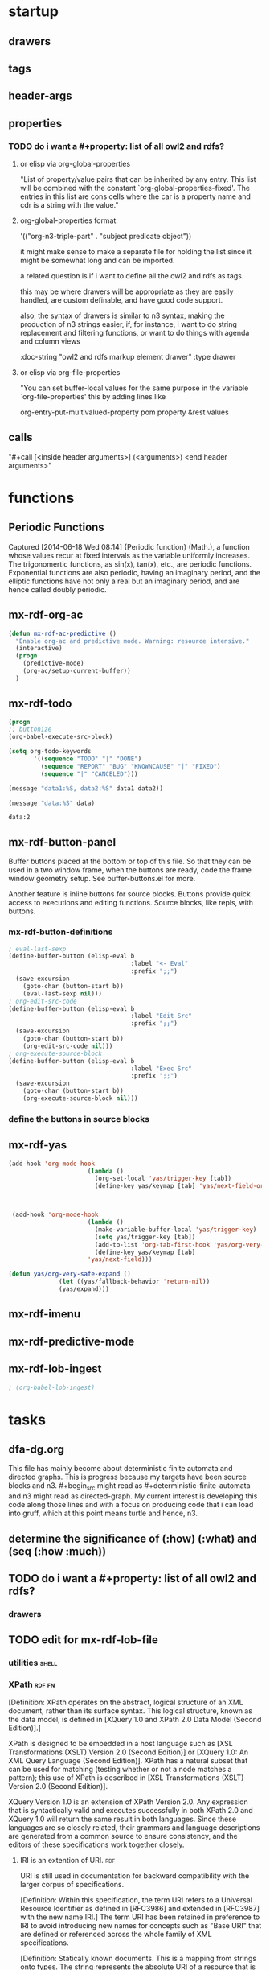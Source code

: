 * startup 

#+startup:  overview hideblocks

** drawers 

#+drawer:   hidden state properties owl2-rdfs org-n3 n3

** tags 

#+tags:     { @file @buffer @window @frame } 
#+tags:     { @doc @src @lob } 
#+tags:     { @import @export @org-n3 }
#+tags:     org elisp n3 owl2 rdfs prolog lisp shell axiom
#+tags:     { proof theorem def desc example } grammar

** header-args 

#+property: header-args         :export results
#+property: header-args:mx-rdf  :session *mx-rdf*

** properties 
   :properties:
   :see-also org-property-allowed-value-functions
   :end:

*** TODO do i want a #+property: list of all owl2 and rdfs? 
    
**** or elisp via org-global-properties

     "List of property/value pairs that can be inherited by any entry.
     This list will be combined with the constant
     `org-global-properties-fixed'.  The entries in this list are cons
     cells where the car is a property name and cdr is a string with the
     value."
 
**** org-global-properties format

   '(("org-n3-triple-part" . "subject predicate object"))

   it might make sense to make a separate file for holding the list
   since it might be somewhat long and can be imported.

   a related question is if i want to define all the owl2 and rdfs as
   tags.

   this may be where drawers will be appropriate as they are easily
   handled, are custom definable, and have good code support.

   also, the syntax of drawers is similar to n3 syntax, making the
   production of n3 strings easier, if, for instance, i want to do
   string replacement and filtering functions, or want to do things
   with agenda and column views

#+BEGIN_EXAMPLE owl2-rdfs property drawer
  :owl2-rdfs:
  :doc-string "owl2 and rdfs markup element drawer"
  :type drawer
  :end:
#+END_EXAMPLE

#+property: mx-rdf_all          mx-rdfs-type
#+property: mx-rdf+             mx-n3-predicate
#+property: mx-rdf+             rdfs-type

**** or elisp via org-file-properties
   
     "You can set buffer-local values for the same purpose in the variable
     `org-file-properties' this by adding lines like
   
     #+PROPERTY: NAME VALUE"

org-entry-put-multivalued-property pom property &rest values

** calls 
  
   "#+call [<inside header arguments>] (<arguments>) <end header arguments>"

#+call: mx-rdf-imenu-add-to-menubar
#+call: mx-rdf-button-panel
#+call: mx-rdf-ac-predictive
#+CALL: factorial(n=5)
#+CALL: factorial[:session special](n=5)
#+CALL: mx-rdf-todo-keywords (<arguments>)


* functions 
** Periodic Functions 
   Captured [2014-06-18 Wed 08:14]
   {Periodic function} (Math.), a function whose values recur at
   fixed intervals as the variable uniformly increases. The
   trigonomertic functions, as sin(x), tan(x), etc., are
   periodic functions. Exponential functions are also
   periodic, having an imaginary period, and the elliptic
   functions have not only a real but an imaginary period,
   and are hence called doubly periodic.
** mx-rdf-org-ac 
#+name: mx-rdf-org-ac
#+BEGIN_SRC emacs-lisp
  (defun mx-rdf-ac-predictive ()
    "Enable org-ac and predictive mode. Warning: resource intensive."
    (interactive)
    (progn
      (predictive-mode)             
      (org-ac/setup-current-buffer))
    )
#+END_SRC

** mx-rdf-todo 
#+name:     mx-rdf-todo-keywords
#+headers:  :var data1=1
#+begin_src emacs-lisp          :var data2=2
(progn 
;; buttonize
(org-babel-execute-src-block)

(setq org-todo-keywords
       '((sequence "TODO" "|" "DONE")
         (sequence "REPORT" "BUG" "KNOWNCAUSE" "|" "FIXED")
         (sequence "|" "CANCELED")))

(message "data1:%S, data2:%S" data1 data2))
#+end_src
#+results:
: data1:1, data2:2

#+name: named-block
#+header: :var data=2
#+begin_src emacs-lisp
(message "data:%S" data)
#+end_src
#+results: named-block
: data:2

** mx-rdf-button-panel 
   :properties:
   :doc-string  "A panel window with a set of custom buttons for common tasks."
   :import      buffer-buttons.el
   :end:

   Buffer buttons placed at the bottom or top of this file. So that
   they can be used in a two window frame, when the buttons are ready,
   code the frame window geometry setup. See buffer-buttons.el for more.

   Another feature is inline buttons for source blocks. Buttons
   provide quick access to executions and editing functions. Source
   blocks, like repls, with buttons.

*** mx-rdf-button-definitions
#+name: mx-rdf-button-definitions
#+BEGIN_SRC emacs-lisp
  ; eval-last-sexp
  (define-buffer-button (elisp-eval b
                                    :label "<- Eval"
                                    :prefix ";;")
    (save-excursion
      (goto-char (button-start b))
      (eval-last-sexp nil)))
  ; org-edit-src-code
  (define-buffer-button (elisp-eval b
                                    :label "Edit Src"
                                    :prefix ";;")
    (save-excursion
      (goto-char (button-start b))
      (org-edit-src-code nil)))
  ; org-execute-source-block
  (define-buffer-button (elisp-eval b
                                    :label "Exec Src"
                                    :prefix ";;")
    (save-excursion
      (goto-char (button-start b))
      (org-execute-source-block nil)))
#+end_src

***  define the buttons in source blocks

** mx-rdf-yas 
#+name: yasnippet-functions
#+BEGIN_SRC emacs-lisp
(add-hook 'org-mode-hook
                      (lambda ()
                        (org-set-local 'yas/trigger-key [tab])
                        (define-key yas/keymap [tab] 'yas/next-field-or-maybe-expand)))
  


 (add-hook 'org-mode-hook
                      (lambda ()
                        (make-variable-buffer-local 'yas/trigger-key)
                        (setq yas/trigger-key [tab])
                        (add-to-list 'org-tab-first-hook 'yas/org-very-safe-expand)
                        (define-key yas/keymap [tab]
                      'yas/next-field)))

(defun yas/org-very-safe-expand ()
              (let ((yas/fallback-behavior 'return-nil))
              (yas/expand)))

#+END_SRC
** mx-rdf-imenu
** mx-rdf-predictive-mode
** mx-rdf-lob-ingest 
 :properties:
 :mx-rdf-lob-file ~/src/lisp/mx-rdf/mx-rdf-library-of-babel.org
 :end:

#+name: mx-rdf-lob-ingest
#+BEGIN_SRC emacs-lisp
; (org-babel-lob-ingest)

#+END_SRC


* tasks 
** dfa-dg.org
This file has mainly become about deterministic finite automata and
directed graphs. This is progress because my targets have been source
blocks and n3. #+begin_src might read as #+deterministic-finite-automata
and n3 might read as directed-graph. My current interest is developing
this code along those lines and with a focus on producing code that i
can load into gruff, which at this point means turtle and hence, n3.

** determine the significance of (:how) (:what) and (seq (:how :much))
** TODO do i want a #+property: list of all owl2 and rdfs? 

#+property: mx-rdf_all          mx-rdf-rdfs-type
#+property: mx-rdf+             mx-rdf-predicate
#+property: mx-rdf-predicate    rdfs-type

*** drawers
#+drawer:   hidden state

** TODO edit for mx-rdf-lob-file
*** utilities							      :shell:
*** XPath							     :rdf:fn:

    [Definition: XPath operates on the abstract, logical structure of an
    XML document, rather than its surface syntax. This logical
    structure, known as the data model, is defined in [XQuery 1.0 and
    XPath 2.0 Data Model (Second Edition)].]

    XPath is designed to be embedded in a host language such as [XSL
    Transformations (XSLT) Version 2.0 (Second Edition)] or [XQuery 1.0:
    An XML Query Language (Second Edition)]. XPath has a natural subset
    that can be used for matching (testing whether or not a node matches
    a pattern); this use of XPath is described in [XSL Transformations
    (XSLT) Version 2.0 (Second Edition)].

    XQuery Version 1.0 is an extension of XPath Version 2.0. Any
    expression that is syntactically valid and executes successfully in
    both XPath 2.0 and XQuery 1.0 will return the same result in both
    languages. Since these languages are so closely related, their
    grammars and language descriptions are generated from a common
    source to ensure consistency, and the editors of these
    specifications work together closely.

**** IRI is an extention of URI.					:rdf:
  URI is still used in documentation for backward compatibility
  with the larger corpus of specifications.

[Definition: Within this specification, the term
URI refers to a Universal Resource Identifier as
defined in [RFC3986] and extended in [RFC3987]
with the new name IRI.] The term URI has been
retained in preference to IRI to avoid introducing
new names for concepts such as "Base URI" that are
defined or referenced across the whole family of
XML specifications.



[Definition: Statically known documents. This is a
mapping from strings onto types. The string
represents the absolute URI of a resource that is
potentially available using the fn:doc
function. The type is the static type of a call to
fn:doc with the given URI as its literal
argument. ] If the argument to fn:doc is a string
literal that is not present in statically known
documents, then the static type of fn:doc is
document-node()?.

Note:

The purpose of the statically known documents is
to provide static type information, not to
determine which documents are available. A URI
need not be found in the statically known
documents to be accessed using fn:doc.

**** XPath is defined 
     in terms of the data model and the expression context.
**** XPath defines						  :rdf:debug:
     two phases of processing called the static
     analysis phase and the dynamic evaluation phase
***** thus
      (((data-model) (expression-context)) 
      (xpath) 
      ((static-analysis-phase) (dynamic-evalution-phase)))
**** rdf							  :rdf:debug:
**** owl							    :rdf:owl:
***** owl2 in triples						    :rdf:owl:
****** Annotations

       "... the OWL 2 RDF-Based Semantics includes many semantic
       conditions that can in a sense be regarded as being
       "axiomatic", and thus can be considered a replacement for
       the missing axiomatic triples."
       [[file:///usr/share/doc/w3-recs/html/www.w3.org/TR/2009/REC-owl2-rdf-based-semantics-20091027/index.html#Appendix:_Axiomatic_Triples_.28Informative.29]]

****** owl2 in turtle

owl:AllDifferent rdf:type rdfs:Class .

owl:AllDifferent rdfs:subClassOf rdfs:Resource .

owl:AllDisjointClasses rdf:type rdfs:Class .

owl:AllDisjointClasses rdfs:subClassOf rdfs:Resource .

owl:AllDisjointProperties rdf:type rdfs:Class .

owl:AllDisjointProperties rdfs:subClassOf rdfs:Resource .

owl:Annotation rdf:type rdfs:Class .

owl:Annotation rdfs:subClassOf rdfs:Resource .

owl:AnnotationProperty rdf:type rdfs:Class .

owl:AnnotationProperty rdfs:subClassOf rdf:Property .

owl:AsymmetricProperty rdf:type rdfs:Class .

owl:AsymmetricProperty rdfs:subClassOf owl:ObjectProperty .

owl:Axiom rdf:type rdfs:Class .

owl:Axiom rdfs:subClassOf rdfs:Resource .

owl:Class rdf:type rdfs:Class .

owl:Class rdfs:subClassOf rdfs:Class .

owl:DataRange rdf:type rdfs:Class .

owl:DataRange rdfs:subClassOf rdfs:Datatype .

owl:DatatypeProperty rdf:type rdfs:Class .

owl:DatatypeProperty rdfs:subClassOf rdf:Property .

owl:DeprecatedClass rdf:type rdfs:Class .

owl:DeprecatedClass rdfs:subClassOf rdfs:Class .

owl:DeprecatedProperty rdf:type rdfs:Class .

owl:DeprecatedProperty rdfs:subClassOf rdf:Property .

owl:FunctionalProperty rdf:type rdfs:Class .

owl:FunctionalProperty rdfs:subClassOf rdf:Property .

owl:InverseFunctionalProperty rdf:type rdfs:Class .

owl:InverseFunctionalProperty rdfs:subClassOf owl:ObjectProperty .

owl:IrreflexiveProperty rdf:type rdfs:Class .

owl:IrreflexiveProperty rdfs:subClassOf owl:ObjectProperty .

owl:NamedIndividual rdf:type rdfs:Class .

owl:NamedIndividual rdfs:subClassOf owl:Thing .

owl:NegativePropertyAssertion rdf:type rdfs:Class .

owl:NegativePropertyAssertion rdfs:subClassOf rdfs:Resource .

owl:Nothing rdf:type owl:Class .

owl:Nothing rdfs:subClassOf owl:Thing .

owl:ObjectProperty rdf:type rdfs:Class .

owl:ObjectProperty rdfs:subClassOf rdf:Property .

owl:Ontology rdf:type rdfs:Class .

owl:Ontology rdfs:subClassOf rdfs:Resource .

owl:OntologyProperty rdf:type rdfs:Class .

owl:OntologyProperty rdfs:subClassOf rdf:Property .

owl:ReflexiveProperty rdf:type rdfs:Class .

owl:ReflexiveProperty rdfs:subClassOf owl:ObjectProperty .

owl:Restriction rdf:type rdfs:Class .

owl:Restriction rdfs:subClassOf owl:Class .

owl:SymmetricProperty rdf:type rdfs:Class .

owl:SymmetricProperty rdfs:subClassOf owl:ObjectProperty .

owl:Thing rdf:type owl:Class .

owl:TransitiveProperty rdf:type rdfs:Class .

owl:TransitiveProperty rdfs:subClassOf owl:ObjectProperty .

******* Axiomatic Triples for the Properties

owl:allValuesFrom rdf:type rdf:Property .

owl:allValuesFrom rdfs:domain owl:Restriction .

owl:allValuesFrom rdfs:range rdfs:Class .

owl:annotatedProperty rdf:type rdf:Property .

owl:annotatedProperty rdfs:domain rdfs:Resource .

owl:annotatedProperty rdfs:range rdfs:Resource .

owl:annotatedSource rdf:type rdf:Property .

owl:annotatedSource rdfs:domain rdfs:Resource .

owl:annotatedSource rdfs:range rdfs:Resource .

owl:annotatedTarget rdf:type rdf:Property .

owl:annotatedTarget rdfs:domain rdfs:Resource .

owl:annotatedTarget rdfs:range rdfs:Resource .

owl:assertionProperty rdf:type rdf:Property .

owl:assertionProperty rdfs:domain owl:NegativePropertyAssertion .

owl:assertionProperty rdfs:range rdf:Property .

owl:backwardCompatibleWith rdf:type owl:AnnotationProperty .

owl:backwardCompatibleWith rdf:type owl:OntologyProperty .

owl:backwardCompatibleWith rdfs:domain owl:Ontology .

owl:backwardCompatibleWith rdfs:range owl:Ontology .

owl:bottomDataProperty rdf:type owl:DatatypeProperty .

owl:bottomDataProperty rdfs:domain owl:Thing .

owl:bottomDataProperty rdfs:range rdfs:Literal .

owl:bottomObjectProperty rdf:type owl:ObjectProperty .

owl:bottomObjectProperty rdfs:domain owl:Thing .

owl:bottomObjectProperty rdfs:range owl:Thing .

owl:cardinality rdf:type rdf:Property .

owl:cardinality rdfs:domain owl:Restriction .

owl:cardinality rdfs:range xsd:nonNegativeInteger .

owl:complementOf rdf:type rdf:Property .

owl:complementOf rdfs:domain owl:Class .

owl:complementOf rdfs:range owl:Class .

owl:datatypeComplementOf rdf:type rdf:Property .

owl:datatypeComplementOf rdfs:domain rdfs:Datatype .

owl:datatypeComplementOf rdfs:range rdfs:Datatype .

owl:deprecated rdf:type owl:AnnotationProperty .

owl:deprecated rdfs:domain rdfs:Resource .

owl:deprecated rdfs:range rdfs:Resource .

owl:differentFrom rdf:type rdf:Property .

owl:differentFrom rdfs:domain owl:Thing .

owl:differentFrom rdfs:range owl:Thing .

owl:disjointUnionOf rdf:type rdf:Property .

owl:disjointUnionOf rdfs:domain owl:Class .

owl:disjointUnionOf rdfs:range rdf:List .

owl:disjointWith rdf:type rdf:Property .

owl:disjointWith rdfs:domain owl:Class .

owl:disjointWith rdfs:range owl:Class .

owl:distinctMembers rdf:type rdf:Property .

owl:distinctMembers rdfs:domain owl:AllDifferent .

owl:distinctMembers rdfs:range rdf:List .

owl:equivalentClass rdf:type rdf:Property .

owl:equivalentClass rdfs:domain rdfs:Class .

owl:equivalentClass rdfs:range rdfs:Class .

owl:equivalentProperty rdf:type rdf:Property .

owl:equivalentProperty rdfs:domain rdf:Property .

owl:equivalentProperty rdfs:range rdf:Property .

owl:hasKey rdf:type rdf:Property .

owl:hasKey rdfs:domain owl:Class .

owl:hasKey rdfs:range rdf:List .

owl:hasSelf rdf:type rdf:Property .

owl:hasSelf rdfs:domain owl:Restriction .

owl:hasSelf rdfs:range rdfs:Resource .

owl:hasValue rdf:type rdf:Property .

owl:hasValue rdfs:domain owl:Restriction .

owl:hasValue rdfs:range rdfs:Resource .

owl:imports rdf:type owl:OntologyProperty .

owl:imports rdfs:domain owl:Ontology .

owl:imports rdfs:range owl:Ontology .

owl:incompatibleWith rdf:type owl:AnnotationProperty .

owl:incompatibleWith rdf:type owl:OntologyProperty .

owl:incompatibleWith rdfs:domain owl:Ontology .

owl:incompatibleWith rdfs:range owl:Ontology .

owl:intersectionOf rdf:type rdf:Property .

owl:intersectionOf rdfs:domain rdfs:Class .

owl:intersectionOf rdfs:range rdf:List .

owl:inverseOf rdf:type rdf:Property .

owl:inverseOf rdfs:domain owl:ObjectProperty .

owl:inverseOf rdfs:range owl:ObjectProperty .

owl:maxCardinality rdf:type rdf:Property .

owl:maxCardinality rdfs:domain owl:Restriction .

owl:maxCardinality rdfs:range xsd:nonNegativeInteger .

owl:maxQualifiedCardinality rdf:type rdf:Property .

owl:maxQualifiedCardinality rdfs:domain owl:Restriction .

owl:maxQualifiedCardinality rdfs:range xsd:nonNegativeInteger .

owl:members rdf:type rdf:Property .

owl:members rdfs:domain rdfs:Resource .

owl:members rdfs:range rdf:List .

owl:minCardinality rdf:type rdf:Property .

owl:minCardinality rdfs:domain owl:Restriction .

owl:minCardinality rdfs:range xsd:nonNegativeInteger .

owl:minQualifiedCardinality rdf:type rdf:Property .

owl:minQualifiedCardinality rdfs:domain owl:Restriction .

owl:minQualifiedCardinality rdfs:range xsd:nonNegativeInteger .

owl:onClass rdf:type rdf:Property .

owl:onClass rdfs:domain owl:Restriction .

owl:onClass rdfs:range owl:Class .

owl:onDataRange rdf:type rdf:Property .

owl:onDataRange rdfs:domain owl:Restriction .

owl:onDataRange rdfs:range rdfs:Datatype .

owl:onDatatype rdf:type rdf:Property .

owl:onDatatype rdfs:domain rdfs:Datatype .

owl:onDatatype rdfs:range rdfs:Datatype .

owl:oneOf rdf:type rdf:Property .

owl:oneOf rdfs:domain rdfs:Class .

owl:oneOf rdfs:range rdf:List .

owl:onProperty rdf:type rdf:Property .

owl:onProperty rdfs:domain owl:Restriction .

owl:onProperty rdfs:range rdf:Property .

owl:onProperties rdf:type rdf:Property .

owl:onProperties rdfs:domain owl:Restriction .

owl:onProperties rdfs:range rdf:List .

owl:priorVersion rdf:type owl:AnnotationProperty .

owl:priorVersion rdf:type owl:OntologyProperty .

owl:priorVersion rdfs:domain owl:Ontology .

owl:priorVersion rdfs:range owl:Ontology .

owl:propertyChainAxiom rdf:type rdf:Property .

owl:propertyChainAxiom rdfs:domain owl:ObjectProperty .

owl:propertyChainAxiom rdfs:range rdf:List .

owl:propertyDisjointWith rdf:type rdf:Property .

owl:propertyDisjointWith rdfs:domain rdf:Property .

owl:propertyDisjointWith rdfs:range rdf:Property .

owl:qualifiedCardinality rdf:type rdf:Property .

owl:qualifiedCardinality rdfs:domain owl:Restriction .

owl:qualifiedCardinality rdfs:range xsd:nonNegativeInteger .

owl:sameAs rdf:type rdf:Property .

owl:sameAs rdfs:domain owl:Thing .

owl:sameAs rdfs:range owl:Thing .

owl:someValuesFrom rdf:type rdf:Property .

owl:someValuesFrom rdfs:domain owl:Restriction .

owl:someValuesFrom rdfs:range rdfs:Class .

owl:sourceIndividual rdf:type rdf:Property .

owl:sourceIndividual rdfs:domain owl:NegativePropertyAssertion .

owl:sourceIndividual rdfs:range owl:Thing .

owl:targetIndividual rdf:type rdf:Property .

owl:targetIndividual rdfs:domain owl:NegativePropertyAssertion .

owl:targetIndividual rdfs:range owl:Thing .

owl:targetValue rdf:type rdf:Property .

owl:targetValue rdfs:domain owl:NegativePropertyAssertion .

owl:targetValue rdfs:range rdfs:Literal .

owl:topDataProperty rdf:type owl:DatatypeProperty .

owl:topDataProperty rdfs:domain owl:Thing .

owl:topDataProperty rdfs:range rdfs:Literal .

owl:topObjectProperty rdf:type rdf:ObjectProperty .

owl:topObjectProperty rdfs:domain owl:Thing .

owl:topObjectProperty rdfs:range owl:Thing .

owl:unionOf rdf:type rdf:Property .

owl:unionOf rdfs:domain rdfs:Class .

owl:unionOf rdfs:range rdf:List .

owl:versionInfo rdf:type owl:AnnotationProperty .

owl:versionInfo rdfs:domain rdfs:Resource .

owl:versionInfo rdfs:range rdfs:Resource .

owl:versionIRI rdf:type owl:OntologyProperty .

owl:versionIRI rdfs:domain owl:Ontology .

owl:versionIRI rdfs:range owl:Ontology .

owl:withRestrictions rdf:type rdf:Property .

owl:withRestrictions rdfs:domain rdfs:Datatype .

owl:withRestrictions rdfs:range rdf:List .
	
******* Axiomatic Triples for the Datatypes

xsd:anyURI rdf:type rdfs:Datatype .

xsd:anyURI rdfs:subClassOf rdfs:Literal .

xsd:base64Binary rdf:type rdfs:Datatype .

xsd:base64Binary rdfs:subClassOf rdfs:Literal .

xsd:boolean rdf:type rdfs:Datatype .

xsd:boolean rdfs:subClassOf rdfs:Literal .

xsd:byte rdf:type rdfs:Datatype .

xsd:byte rdfs:subClassOf rdfs:Literal .

xsd:dateTime rdf:type rdfs:Datatype .

xsd:dateTime rdfs:subClassOf rdfs:Literal .

xsd:dateTimeStamp rdf:type rdfs:Datatype .

xsd:dateTimeStamp rdfs:subClassOf rdfs:Literal .

xsd:decimal rdf:type rdfs:Datatype .

xsd:decimal rdfs:subClassOf rdfs:Literal .

xsd:double rdf:type rdfs:Datatype .

xsd:double rdfs:subClassOf rdfs:Literal .

xsd:float rdf:type rdfs:Datatype .

xsd:float rdfs:subClassOf rdfs:Literal .

xsd:hexBinary rdf:type rdfs:Datatype .

xsd:hexBinary rdfs:subClassOf rdfs:Literal .

xsd:int rdf:type rdfs:Datatype .

xsd:int rdfs:subClassOf rdfs:Literal .

xsd:integer rdf:type rdfs:Datatype .

xsd:integer rdfs:subClassOf rdfs:Literal .

xsd:language rdf:type rdfs:Datatype .

xsd:language rdfs:subClassOf rdfs:Literal .

xsd:long rdf:type rdfs:Datatype .

xsd:long rdfs:subClassOf rdfs:Literal .

xsd:Name rdf:type rdfs:Datatype .

xsd:Name rdfs:subClassOf rdfs:Literal .

xsd:NCName rdf:type rdfs:Datatype .

xsd:NCName rdfs:subClassOf rdfs:Literal .

xsd:negativeInteger rdf:type rdfs:Datatype .

xsd:negativeInteger rdfs:subClassOf rdfs:Literal .

xsd:NMTOKEN rdf:type rdfs:Datatype .

xsd:NMTOKEN rdfs:subClassOf rdfs:Literal .

xsd:nonNegativeInteger rdf:type rdfs:Datatype .

xsd:nonNegativeInteger rdfs:subClassOf rdfs:Literal .

xsd:nonPositiveInteger rdf:type rdfs:Datatype .

xsd:nonPositiveInteger rdfs:subClassOf rdfs:Literal .

xsd:normalizedString rdf:type rdfs:Datatype .

xsd:normalizedString rdfs:subClassOf rdfs:Literal .

rdf:PlainLiteral rdf:type rdfs:Datatype .

rdf:PlainLiteral rdfs:subClassOf rdfs:Literal .

xsd:positiveInteger rdf:type rdfs:Datatype .

xsd:positiveInteger rdfs:subClassOf rdfs:Literal .

owl:rational rdf:type rdfs:Datatype .

owl:rational rdfs:subClassOf rdfs:Literal .

owl:real rdf:type rdfs:Datatype .

owl:real rdfs:subClassOf rdfs:Literal .

xsd:short rdf:type rdfs:Datatype .

xsd:short rdfs:subClassOf rdfs:Literal .

xsd:string rdf:type rdfs:Datatype .

xsd:string rdfs:subClassOf rdfs:Literal .

xsd:token rdf:type rdfs:Datatype .

xsd:token rdfs:subClassOf rdfs:Literal .

xsd:unsignedByte rdf:type rdfs:Datatype .

xsd:unsignedByte rdfs:subClassOf rdfs:Literal .

xsd:unsignedInt rdf:type rdfs:Datatype .

xsd:unsignedInt rdfs:subClassOf rdfs:Literal .

xsd:unsignedLong rdf:type rdfs:Datatype .

xsd:unsignedLong rdfs:subClassOf rdfs:Literal .

xsd:unsignedShort rdf:type rdfs:Datatype .

xsd:unsignedShort rdfs:subClassOf rdfs:Literal .

rdf:XMLLiteral rdf:type rdfs:Datatype .

rdf:XMLLiteral rdfs:subClassOf rdfs:Literal .
	
******* Axiomatic Triples for the Facets

<rdf:langRange> <rdf:type> <owl:DatatypeProperty> .

<rdf:langRange> <rdfs:domain> <rdfs:Resource> .

<rdf:langRange> <rdfs:range> <rdfs:Literal> .

<xsd:length> <rdf:type> <owl:DatatypeProperty> .

<xsd:length> <rdfs:domain> <rdfs:Resource> .

<xsd:length> <rdfs:range> <rdfs:Literal> .

<xsd:maxExclusive> <rdf:type> <owl:DatatypeProperty> .

<xsd:maxExclusive> <rdfs:domain> <rdfs:Resource> .

<xsd:maxExclusive> <rdfs:range> <rdfs:Literal> .

<xsd:maxInclusive> <rdf:type> <owl:DatatypeProperty> .

<xsd:maxInclusive> <rdfs:domain> <rdfs:Resource> .

<xsd:maxInclusive> <rdfs:range> <rdfs:Literal> .

<xsd:maxLength> <rdf:type> <owl:DatatypeProperty> .

<xsd:maxLength> <rdfs:domain> <rdfs:Resource> .

<xsd:maxLength> <rdfs:range> <rdfs:Literal> .

<xsd:minExclusive> <rdf:type> <owl:DatatypeProperty> .

<xsd:minExclusive> <rdfs:domain> <rdfs:Resource> .

<xsd:minExclusive> <rdfs:range> <rdfs:Literal> .

<xsd:minInclusive> <rdf:type> <owl:DatatypeProperty> .

<xsd:minInclusive> <rdfs:domain> <rdfs:Resource> .

<xsd:minInclusive> <rdfs:range> <rdfs:Literal> .

<xsd:minLength> <rdf:type> <owl:DatatypeProperty> .

xsd:minLength rdfs:domain rdfs:Resource .

xsd:minLength rdfs:range rdfs:Literal .

xsd:pattern rdf:type owl:DatatypeProperty .

xsd:pattern rdfs:domain rdfs:Resource .

xsd:pattern rdfs:range rdfs:Literal .
	
******* Additional Axiomatic Triples for Classes and Properties

<rdfs:Class> <rdfs:subClassOf> <owl:Class> .

<rdfs:comment> <rdf:type> <owl:AnnotationProperty> .

<rdfs:comment> <rdfs:domain> <rdfs:Resource> .

<rdfs:comment> <rdfs:range> <rdfs:Literal> .

<rdfs:Datatype> <rdfs:subClassOf> <owl:DataRange> .

<rdfs:isDefinedBy> <rdf:type> <owl:AnnotationProperty> .

<rdfs:isDefinedBy> <rdfs:domain> <rdfs:Resource> .

<rdfs:isDefinedBy> <rdfs:range> <rdfs:Resource> .

<rdfs:label> <rdf:type> <owl:AnnotationProperty> .

<rdfs:label> <rdfs:domain> <rdfs:Resource> .

<rdfs:label> <rdfs:range> <rdfs:Literal> .

<rdfs:Literal> <rdf:type> <rdfs:Datatype> .

<rdf:Property> <rdfs:subClassOf> <owl:ObjectProperty> .

<rdfs:Resource> <rdfs:subClassOf> <owl:Thing> .

<rdfs:seeAlso> <rdf:type> <owl:AnnotationProperty> .

<rdfs:seeAlso> <rdfs:domain> <rdfs:Resource> .

<rdfs:seeAlso> <rdfs:range> <rdfs:Resource> .
***** misc owl2								:rdf:
      ICEXT(I(ex:c1)) ⊆ ICEXT(I(ex:c2)) ∪ ICEXT(I(ex:c3)) . 
***** owl2 basic gloss

      owl:AllDifferent 

      owl:AllDisjointClasses 

      owl:AllDisjointProperties 

      owl:allValuesFrom 

      owl:annotatedProperty 

      owl:annotatedSource 

      owl:annotatedTarget 

      owl:Annotation 

      owl:AnnotationProperty 

      owl:assertionProperty 

      owl:AsymmetricProperty 

      owl:Axiom 

      owl:backwardCompatibleWith 

      owl:bottomDataProperty 

      owl:bottomObjectProperty 

      owl:cardinality 

      owl:Class 

      owl:complementOf 

      owl:DataRange 

      owl:datatypeComplementOf 

      owl:DatatypeProperty 

      owl:deprecated 

      owl:DeprecatedClass 

      owl:DeprecatedProperty 

      owl:differentFrom 

      owl:disjointUnionOf 

      owl:disjointWith 

      owl:distinctMembers 

      owl:equivalentClass 

      owl:equivalentProperty 

      owl:FunctionalProperty 

      owl:hasKey 

      owl:hasSelf 

      owl:hasValue 

      owl:imports 

      owl:incompatibleWith 

      owl:intersectionOf 

      owl:InverseFunctionalProperty 

      owl:inverseOf 

      owl:IrreflexiveProperty 

      owl:maxCardinality 

      owl:maxQualifiedCardinality 

      owl:members 

      owl:minCardinality 

      owl:minQualifiedCardinality 

      owl:NamedIndividual 

      owl:NegativePropertyAssertion 

      owl:Nothing 

      owl:ObjectProperty 

      owl:onClass 

      owl:onDataRange 

      owl:onDatatype 

      owl:oneOf 

      owl:onProperty 

      owl:onProperties 

      owl:Ontology 

      owl:OntologyProperty 

      owl:priorVersion 

      owl:propertyChainAxiom 

      owl:propertyDisjointWith 

      owl:qualifiedCardinality 

      owl:ReflexiveProperty 

      owl:Restriction 

      owl:sameAs 

      owl:someValuesFrom 

      owl:sourceIndividual 

      owl:SymmetricProperty 

      owl:targetIndividual 

      owl:targetValue 

      owl:Thing 

      owl:topDataProperty 

      owl:topObjectProperty 

      owl:TransitiveProperty 

      owl:unionOf 

      owl:versionInfo 

      owl:versionIRI 

      owl:withRestrictions 

***** About owl2 and axiomatic triples

_:x rdf:type owl:Class.

_:x owl:intersectionOf ( C1 … Cn ). 

_:x rdf:type owl:Class.

_:x owl:unionOf ( C1 … Cn ). 

_:x rdf:type owl:Class.

_:x owl:complementOf C. 

_:x rdf:type owl:Class.

_:x owl:oneOf ( a1 … an ). 

_:x rdf:type owl:Restriction.

_:x owl:onProperty P.

_:x owl:allValuesFrom C .

_:x rdf:type owl:Restriction.

_:x owl:onProperty P.

_:x owl:someValuesFrom C .

_:x rdf:type owl:Restriction.

_:x owl:onProperty P.

_:x owl:hasValue a. 

_:x rdf:type owl:Restriction.

_:x owl:onProperty P.

_:x owl:hasSelf "true"^^xsd:boolean. 

_:x rdf:type owl:Restriction.

_:x owl:onProperty P.

_:x owl:cardinality n. 

_:x rdf:type owl:Restriction.

_:x owl:onProperty P.

_:x owl:qualifiedCardinality n.

_:x owl:onClass C. 

_:x rdf:type owl:Restriction.

_:x owl:onProperty P.

_:x owl:maxCardinality n. 

_:x rdf:type owl:Restriction.

_:x owl:onProperty P.

_:x owl:maxQualifiedCardinality n.

_:x owl:onClass C. 

_:x rdf:type owl:Restriction.

_:x owl:onProperty P.

_:x owl:minCardinality n. 

_:x rdf:type owl:Restriction.

_:x owl:onProperty P.

_:x owl:minQualifiedCardinality n.

_:x owl:onClass C. 

_:x rdf:type owl:Restriction.

_:x owl:onProperty R.

_:x owl:allValuesFrom D. 

_:x rdf:type owl:Restriction.

_:x owl:onProperty R.

_:x owl:someValuesFrom D. 

_:x rdf:type owl:Restriction.

_:x owl:onProperty R.

_:x owl:hasValue v. 

_:x rdf:type owl:Restriction.

_:x owl:onProperty R.

_:x owl:cardinality n. 

_:x rdf:type owl:Restriction.

_:x owl:onProperty R.

_:x owl:qualifiedCardinality n.

_:x owl:onDataRange D. 

_:x rdf:type owl:Restriction.

_:x owl:onProperty R.

_:x owl:maxCardinality n. 

_:x rdf:type owl:Restriction.

_:x owl:onProperty R.

_:x owl:maxQualifiedCardinality n.

_:x owl:onDataRange D. 

_:x rdf:type owl:Restriction.

_:x owl:onProperty R.

_:x owl:minCardinality n. 

_:x rdf:type owl:Restriction.

_:x owl:onProperty R.

_:x owl:minQualifiedCardinality n.

_:x owl:onDataRange D. 

_:x rdf:type rdfs:Datatype.

_:x owl:datatypeComplementOf D. 

_:x rdf:type rdfs:Datatype.

_:x owl:intersectionOf (D1…Dn). 

_:x rdf:type rdfs:Datatype.

_:x owl:unionOf (D1…Dn). 

_:x rdf:type rdfs:Datatype.

_:x owl:oneOf ( v1 … vn ). 

_:x rdf:type rdfs:Datatype.

_:x owl:onDatatype DN.

_:x owl:withRestrictions (_:x1 ... _:xn).

_:xj fj vj.      j=1…n 

C1 rdfs:subClassOf C2. 

Cj owl:equivalentClass Cj+1. j=1…n-1 

C1 owl:disjointWith C2. 

_:x rdf:type owl:AllDisjointClasses.

_:x owl:members ( C1 … Cn ). 

P1 rdfs:subPropertyOf P2. 

P owl:propertyChainAxiom (P1 … Pn). 

P rdfs:domain C. 

P rdfs:range C. 

Pj owl:equivalentProperty Pj+1. j=1…n-1 

P1 owl:propertyDisjointWith P2. 

_:x rdf:type owl:AllDisjointProperties.

_:x owl:members ( P1 … Pn ). 

CN owl:disjointUnionOf ( C1 … Cn ).

P1 owl:inverseOf P2. 

P rdf:type owl:FunctionalProperty. 

P rdf:type owl:InverseFunctionalProperty. 

P rdf:type owl:ReflexiveProperty. 

P rdf:type owl:IrreflexiveProperty. 

P rdf:type owl:SymmetricProperty. 

P rdf:type owl:AsymmetricProperty. 

P rdf:type owl:TransitiveProperty. 

DN owl:equivalentClass D. 

aj owl:sameAs aj+1. j=1…n-1 

a1 owl:differentFrom a2. 

_:x rdf:type owl:AllDifferent.

_:x owl:members (a1 … an). 

a rdf:type C. 

a1 PN a2. 

a R v. 

_:x rdf:type owl:NegativePropertyAssertion.

_:x owl:sourceIndividual a1.

_:x owl:assertionProperty P.

_:x owl:targetIndividual a2. 

_:x rdf:type owl:NegativePropertyAssertion.

_:x owl:sourceIndividual a.

_:x owl:assertionProperty R.

_:x owl:targetValue v. 

C owl:hasKey (P1 … Pm R1 … Rn).

m+n>0 

CN rdf:type owl:Class. 

DN rdf:type rdfs:Datatype. 

PN rdf:type owl:ObjectProperty. 

R rdf:type owl:DatatypeProperty. 

A rdf:type owl:AnnotationProperty. 

aN rdf:type owl:NamedIndividual. 

@prefix p U. 

rdf:type rdf:type rdf:Property .

rdf:type rdfs:domain rdfs:Resource .

rdf:type rdfs:range rdfs:Class .

rdfs:Datatype rdfs:subClassOf rdfs:Class .

rdfs:isDefinedBy rdfs:subPropertyOf rdfs:seeAlso .

I(rdf:type) ∈ ICEXT(I(rdf:Property)) ,

IEXT(I(rdf:type)) ⊆ ICEXT(I(rdfs:Resource)) × ICEXT(I(rdfs:Class)) ,

ICEXT(I(rdfs:Datatype)) ⊆ ICEXT(I(rdfs:Class)) ,

IEXT(I(rdfs:isDefinedBy)) ⊆ IEXT(I(rdfs:seeAlso)) . 

I(owl:FunctionalProperty) ∈ IC 

owl:FunctionalProperty rdf:type rdfs:Class .

ICEXT(I(owl:FunctionalProperty)) ⊆ IP 

owl:FunctionalProperty rdfs:subClassOf rdf:Property .

E rdf:type rdfs:Datatype .

E rdfs:subClassOf rdfs:Literal .

I(owl:disjointWith) ∈ IP 

owl:disjointWith rdf:type rdf:Property .

IEXT(I(owl:disjointWith)) ⊆ IC × IC 

owl:disjointWith rdfs:domain owl:Class .

owl:disjointWith rdfs:range owl:Class .

E rdf:type owl:DatatypeProperty .

E rdfs:domain rdfs:Resource .

E rdfs:range rdfs:Literal .
**** sparql							 :sparql:rdf:
***** DONE tracker-sparql					 :sparql:rdf:
****** DONE tracker-sparql -q "SELECT ?cl WHERE { ?cl a rdfs:Class }"
Results:
  http://www.w3.org/2001/XMLSchema#string
  http://www.w3.org/2001/XMLSchema#boolean
  http://www.w3.org/2001/XMLSchema#integer
  http://www.w3.org/2001/XMLSchema#double
  http://www.w3.org/2001/XMLSchema#date
  http://www.w3.org/2001/XMLSchema#dateTime
  http://www.w3.org/2000/01/rdf-schema#Resource
  http://www.w3.org/2000/01/rdf-schema#Class
  http://www.w3.org/1999/02/22-rdf-syntax-ns#Property
  http://www.w3.org/2000/01/rdf-schema#Literal
  http://www.tracker-project.org/ontologies/tracker#Namespace
  http://www.tracker-project.org/ontologies/tracker#Ontology
  http://www.semanticdesktop.org/ontologies/2007/08/15/nrl#InverseFunctionalProperty
  http://www.semanticdesktop.org/ontologies/2007/01/19/nie#DataObject
  http://www.semanticdesktop.org/ontologies/2007/01/19/nie#DataSource
  http://www.semanticdesktop.org/ontologies/2007/01/19/nie#InformationElement
  http://www.semanticdesktop.org/ontologies/2007/08/15/nao#Tag
  http://www.semanticdesktop.org/ontologies/2007/08/15/nao#Property
  http://www.semanticdesktop.org/ontologies/2007/03/22/nco#Role
  http://www.semanticdesktop.org/ontologies/2007/03/22/nco#Affiliation
  http://www.semanticdesktop.org/ontologies/2007/03/22/nco#Contact
  http://www.semanticdesktop.org/ontologies/2007/03/22/nco#ContactGroup
  http://www.semanticdesktop.org/ontologies/2007/03/22/nco#ContactList
  http://www.semanticdesktop.org/ontologies/2007/03/22/nco#ContactMedium
  http://www.semanticdesktop.org/ontologies/2007/03/22/nco#EmailAddress
  http://www.semanticdesktop.org/ontologies/2007/03/22/nco#IMAddress
  http://www.semanticdesktop.org/ontologies/2007/03/22/nco#IMAccount
  http://www.semanticdesktop.org/ontologies/2007/03/22/nco#OrganizationContact
  http://www.semanticdesktop.org/ontologies/2007/03/22/nco#PersonContact
  http://www.semanticdesktop.org/ontologies/2007/03/22/nco#PhoneNumber
  http://www.semanticdesktop.org/ontologies/2007/03/22/nco#PostalAddress
  http://www.semanticdesktop.org/ontologies/2007/03/22/nco#ModemNumber
  http://www.semanticdesktop.org/ontologies/2007/03/22/nco#MessagingNumber
  http://www.semanticdesktop.org/ontologies/2007/03/22/nco#PagerNumber
  http://www.semanticdesktop.org/ontologies/2007/03/22/nco#Gender
  http://www.semanticdesktop.org/ontologies/2007/03/22/nco#VoicePhoneNumber
  http://www.semanticdesktop.org/ontologies/2007/03/22/nco#VideoTelephoneNumber
  http://www.semanticdesktop.org/ontologies/2007/03/22/nco#IsdnNumber
  http://www.semanticdesktop.org/ontologies/2007/03/22/nco#ParcelDeliveryAddress
  http://www.semanticdesktop.org/ontologies/2007/03/22/nco#FaxNumber
  http://www.semanticdesktop.org/ontologies/2007/03/22/nco#CarPhoneNumber
  http://www.semanticdesktop.org/ontologies/2007/03/22/nco#ContactListDataObject
  http://www.semanticdesktop.org/ontologies/2007/03/22/nco#PcsNumber
  http://www.semanticdesktop.org/ontologies/2007/03/22/nco#InternationalDeliveryAddress
  http://www.semanticdesktop.org/ontologies/2007/03/22/nco#BbsNumber
  http://www.semanticdesktop.org/ontologies/2007/03/22/nco#CellPhoneNumber
  http://www.semanticdesktop.org/ontologies/2007/03/22/nco#DomesticDeliveryAddress
  http://www.semanticdesktop.org/ontologies/2007/03/22/nco#PresenceStatus
  http://www.semanticdesktop.org/ontologies/2007/03/22/nco#IMCapability
  http://www.semanticdesktop.org/ontologies/2007/03/22/nco#AuthorizationStatus
  http://www.semanticdesktop.org/ontologies/2007/03/22/nfo#Document
  http://www.semanticdesktop.org/ontologies/2007/03/22/nfo#FileDataObject
  http://www.semanticdesktop.org/ontologies/2007/03/22/nfo#Software
  http://www.semanticdesktop.org/ontologies/2007/03/22/nfo#Media
  http://www.semanticdesktop.org/ontologies/2007/03/22/nfo#Visual
  http://www.semanticdesktop.org/ontologies/2007/03/22/nfo#Image
  http://www.semanticdesktop.org/ontologies/2007/03/22/nfo#RasterImage
  http://www.semanticdesktop.org/ontologies/2007/03/22/nfo#DataContainer
  http://www.semanticdesktop.org/ontologies/2007/03/22/nfo#RemotePortAddress
  http://www.semanticdesktop.org/ontologies/2007/03/22/nfo#MediaFileListEntry
  http://www.semanticdesktop.org/ontologies/2007/03/22/nfo#VectorImage
  http://www.semanticdesktop.org/ontologies/2007/03/22/nfo#Audio
  http://www.semanticdesktop.org/ontologies/2007/03/22/nfo#CompressionType
  http://www.semanticdesktop.org/ontologies/2007/03/22/nfo#Icon
  http://www.semanticdesktop.org/ontologies/2007/03/22/nfo#TextDocument
  http://www.semanticdesktop.org/ontologies/2007/03/22/nfo#PlainTextDocument
  http://www.semanticdesktop.org/ontologies/2007/03/22/nfo#HtmlDocument
  http://www.semanticdesktop.org/ontologies/2007/03/22/nfo#OperatingSystem
  http://www.semanticdesktop.org/ontologies/2007/03/22/nfo#MediaList
  http://www.semanticdesktop.org/ontologies/2007/03/22/nfo#Executable
  http://www.semanticdesktop.org/ontologies/2007/03/22/nfo#Folder
  http://www.semanticdesktop.org/ontologies/2007/03/22/nfo#Font
  http://www.semanticdesktop.org/ontologies/2007/03/22/nfo#Filesystem
  http://www.semanticdesktop.org/ontologies/2007/03/22/nfo#SoftwareService
  http://www.semanticdesktop.org/ontologies/2007/03/22/nfo#SoftwareItem
  http://www.semanticdesktop.org/ontologies/2007/03/22/nfo#Presentation
  http://www.semanticdesktop.org/ontologies/2007/03/22/nfo#RemoteDataObject
  http://www.semanticdesktop.org/ontologies/2007/03/22/nfo#PaginatedTextDocument
  http://www.semanticdesktop.org/ontologies/2007/03/22/nfo#Video
  http://www.semanticdesktop.org/ontologies/2007/03/22/nfo#Spreadsheet
  http://www.semanticdesktop.org/ontologies/2007/03/22/nfo#Trash
  http://www.semanticdesktop.org/ontologies/2007/03/22/nfo#FileHash
  http://www.semanticdesktop.org/ontologies/2007/03/22/nfo#SourceCode
  http://www.semanticdesktop.org/ontologies/2007/03/22/nfo#Application
  http://www.semanticdesktop.org/ontologies/2007/03/22/nfo#EmbeddedFileDataObject
  http://www.semanticdesktop.org/ontologies/2007/03/22/nfo#Attachment
  http://www.semanticdesktop.org/ontologies/2007/03/22/nfo#ArchiveItem
  http://www.semanticdesktop.org/ontologies/2007/03/22/nfo#Archive
  http://www.semanticdesktop.org/ontologies/2007/03/22/nfo#MindMap
  http://www.semanticdesktop.org/ontologies/2007/03/22/nfo#MediaStream
  http://www.semanticdesktop.org/ontologies/2007/03/22/nfo#BookmarkFolder
  http://www.semanticdesktop.org/ontologies/2007/03/22/nfo#FilesystemImage
  http://www.semanticdesktop.org/ontologies/2007/03/22/nfo#HardDiskPartition
  http://www.semanticdesktop.org/ontologies/2007/03/22/nfo#Cursor
  http://www.semanticdesktop.org/ontologies/2007/03/22/nfo#Bookmark
  http://www.semanticdesktop.org/ontologies/2007/03/22/nfo#DeletedResource
  http://www.semanticdesktop.org/ontologies/2007/03/22/nfo#Website
  http://www.semanticdesktop.org/ontologies/2007/03/22/nfo#WebHistory
  http://www.semanticdesktop.org/ontologies/2007/03/22/nfo#Note
  http://www.semanticdesktop.org/ontologies/2007/03/22/nfo#SoftwareCategory
  http://www.semanticdesktop.org/ontologies/2007/03/22/nfo#SoftwareApplication
  http://www.semanticdesktop.org/ontologies/2007/03/22/nfo#Orientation
  http://www.tracker-project.org/ontologies/poi#ObjectOfInterest
  http://www.semanticdesktop.org/ontologies/2007/03/22/nfo#Equipment
  http://www.semanticdesktop.org/ontologies/2007/03/22/nfo#HelpDocument
  http://www.semanticdesktop.org/ontologies/2007/03/22/nfo#RegionOfInterest
  http://www.semanticdesktop.org/ontologies/2007/03/22/nfo#RegionOfInterestContent
  http://www.semanticdesktop.org/ontologies/2007/03/22/nmo#MimePart
  http://www.semanticdesktop.org/ontologies/2007/03/22/nmo#Multipart
  http://www.semanticdesktop.org/ontologies/2007/03/22/nmo#Message
  http://www.semanticdesktop.org/ontologies/2007/03/22/nmo#Email
  http://www.semanticdesktop.org/ontologies/2007/03/22/nmo#Attachment
  http://www.semanticdesktop.org/ontologies/2007/03/22/nmo#MailAccount
  http://www.semanticdesktop.org/ontologies/2007/03/22/nmo#MailboxDataObject
  http://www.semanticdesktop.org/ontologies/2007/03/22/nmo#MessageHeader
  http://www.semanticdesktop.org/ontologies/2007/03/22/nmo#IMMessage
  http://www.semanticdesktop.org/ontologies/2007/03/22/nmo#Conversation
  http://www.semanticdesktop.org/ontologies/2007/03/22/nmo#CommunicationChannel
  http://www.semanticdesktop.org/ontologies/2007/03/22/nmo#PermanentChannel
  http://www.semanticdesktop.org/ontologies/2007/03/22/nmo#TransientChannel
  http://www.semanticdesktop.org/ontologies/2007/03/22/nmo#Call
  http://www.semanticdesktop.org/ontologies/2007/03/22/nmo#VOIPCall
  http://www.semanticdesktop.org/ontologies/2007/03/22/nmo#MailFolder
  http://www.semanticdesktop.org/ontologies/2007/03/22/nmo#PhoneMessage
  http://www.semanticdesktop.org/ontologies/2007/03/22/nmo#SMSMessage
  http://www.semanticdesktop.org/ontologies/2007/03/22/nmo#PhoneMessageFolder
  http://www.semanticdesktop.org/ontologies/2007/03/22/nmo#DeliveryStatus
  http://www.semanticdesktop.org/ontologies/2007/03/22/nmo#ReportReadStatus
  http://www.semanticdesktop.org/ontologies/2007/03/22/nmo#MMSMessage
  http://www.semanticdesktop.org/ontologies/2007/04/02/ncal#UnionParentClass
  http://www.semanticdesktop.org/ontologies/2007/04/02/ncal#RecurrenceIdentifier
  http://www.semanticdesktop.org/ontologies/2007/04/02/ncal#AttachmentEncoding
  http://www.semanticdesktop.org/ontologies/2007/04/02/ncal#EventStatus
  http://www.semanticdesktop.org/ontologies/2007/04/02/ncal#RecurrenceFrequency
  http://www.semanticdesktop.org/ontologies/2007/04/02/ncal#Attachment
  http://www.semanticdesktop.org/ontologies/2007/04/02/ncal#AccessClassification
  http://www.semanticdesktop.org/ontologies/2007/04/02/ncal#CalendarDataObject
  http://www.semanticdesktop.org/ontologies/2007/04/02/ncal#JournalStatus
  http://www.semanticdesktop.org/ontologies/2007/04/02/ncal#RecurrenceIdentifierRange
  http://www.semanticdesktop.org/ontologies/2007/04/02/ncal#AttendeeOrOrganizer
  http://www.semanticdesktop.org/ontologies/2007/04/02/ncal#AlarmAction
  http://www.semanticdesktop.org/ontologies/2007/04/02/ncal#RecurrenceRule
  http://www.semanticdesktop.org/ontologies/2007/04/02/ncal#TodoStatus
  http://www.semanticdesktop.org/ontologies/2007/04/02/ncal#TimeTransparency
  http://www.semanticdesktop.org/ontologies/2007/04/02/ncal#NcalTimeEntity
  http://www.semanticdesktop.org/ontologies/2007/04/02/ncal#CalendarScale
  http://www.semanticdesktop.org/ontologies/2007/04/02/ncal#AttendeeRole
  http://www.semanticdesktop.org/ontologies/2007/04/02/ncal#BydayRulePart
  http://www.semanticdesktop.org/ontologies/2007/04/02/ncal#Weekday
  http://www.semanticdesktop.org/ontologies/2007/04/02/ncal#Trigger
  http://www.semanticdesktop.org/ontologies/2007/04/02/ncal#FreebusyType
  http://www.semanticdesktop.org/ontologies/2007/04/02/ncal#CalendarUserType
  http://www.semanticdesktop.org/ontologies/2007/04/02/ncal#ParticipationStatus
  http://www.semanticdesktop.org/ontologies/2007/04/02/ncal#RequestStatus
  http://www.semanticdesktop.org/ontologies/2007/04/02/ncal#NcalDateTime
  http://www.semanticdesktop.org/ontologies/2007/04/02/ncal#TimezoneObservance
  http://www.semanticdesktop.org/ontologies/2007/04/02/ncal#Organizer
  http://www.semanticdesktop.org/ontologies/2007/04/02/ncal#Attendee
  http://www.semanticdesktop.org/ontologies/2007/04/02/ncal#NcalPeriod
  http://www.semanticdesktop.org/ontologies/2007/04/02/ncal#Calendar
  http://www.semanticdesktop.org/ontologies/2007/04/02/ncal#FreebusyPeriod
  http://www.semanticdesktop.org/ontologies/2007/04/02/ncal#TriggerRelation
  http://www.semanticdesktop.org/ontologies/2007/04/02/ncal#Alarm
  http://www.semanticdesktop.org/ontologies/2007/04/02/ncal#Event
  http://www.semanticdesktop.org/ontologies/2007/04/02/ncal#Todo
  http://www.semanticdesktop.org/ontologies/2007/04/02/ncal#Freebusy
  http://www.semanticdesktop.org/ontologies/2007/04/02/ncal#Journal
  http://www.semanticdesktop.org/ontologies/2007/04/02/ncal#Timezone
  http://www.tracker-project.org/temp/scal#Calendar
  http://www.tracker-project.org/temp/scal#CalendarItem
  http://www.tracker-project.org/temp/scal#TransparencyValues
  http://www.tracker-project.org/temp/scal#Attendee
  http://www.tracker-project.org/temp/scal#AttendanceStatus
  http://www.tracker-project.org/temp/scal#AttendeeRole
  http://www.tracker-project.org/temp/scal#RSVPValues
  http://www.tracker-project.org/temp/scal#CalendarUserType
  http://www.tracker-project.org/temp/scal#Event
  http://www.tracker-project.org/temp/scal#Todo
  http://www.tracker-project.org/temp/scal#Journal
  http://www.tracker-project.org/temp/scal#EventStatus
  http://www.tracker-project.org/temp/scal#TodoStatus
  http://www.tracker-project.org/temp/scal#JournalStatus
  http://www.tracker-project.org/temp/scal#CalendarAlarm
  http://www.tracker-project.org/temp/scal#TimePoint
  http://www.tracker-project.org/temp/scal#AccessLevel
  http://www.tracker-project.org/temp/scal#RecurrenceRule
  http://www.semanticdesktop.org/ontologies/2007/05/10/nid3#ID3Audio
  http://www.tracker-project.org/temp/nmm#MusicPiece
  http://www.tracker-project.org/temp/nmm#MusicAlbum
  http://www.tracker-project.org/temp/nmm#MusicAlbumDisc
  http://www.tracker-project.org/temp/nmm#SynchronizedText
  http://www.tracker-project.org/temp/nmm#Video
  http://www.tracker-project.org/temp/nmm#Artist
  http://www.tracker-project.org/temp/nmm#Playlist
  http://www.tracker-project.org/temp/nmm#ImageList
  http://www.tracker-project.org/temp/nmm#Photo
  http://www.tracker-project.org/temp/nmm#Flash
  http://www.tracker-project.org/temp/nmm#MeteringMode
  http://www.tracker-project.org/temp/nmm#WhiteBalance
  http://www.tracker-project.org/temp/nmm#RadioStation
  http://www.tracker-project.org/temp/nmm#DigitalRadio
  http://www.tracker-project.org/temp/nmm#AnalogRadio
  http://www.tracker-project.org/temp/nmm#RadioModulation
  http://www.tracker-project.org/temp/mto#TransferElement
  http://www.tracker-project.org/temp/mto#Transfer
  http://www.tracker-project.org/temp/mto#UploadTransfer
  http://www.tracker-project.org/temp/mto#DownloadTransfer
  http://www.tracker-project.org/temp/mto#SyncTransfer
  http://www.tracker-project.org/temp/mto#State
  http://www.tracker-project.org/temp/mto#TransferMethod
  http://www.tracker-project.org/temp/mlo#GeoLocation
  http://www.tracker-project.org/temp/mlo#GeoPoint
  http://www.tracker-project.org/temp/mlo#GeoSphere
  http://www.tracker-project.org/temp/mlo#GeoBoundingBox
  http://www.tracker-project.org/temp/mlo#LocationBoundingBox
  http://www.tracker-project.org/temp/mlo#Route
  http://www.tracker-project.org/temp/mlo#LandmarkCategory
  http://www.tracker-project.org/temp/mlo#Landmark
  http://www.tracker-project.org/temp/mlo#PointOfInterest
  http://www.tracker-project.org/temp/mfo#FeedElement
  http://www.tracker-project.org/temp/mfo#FeedChannel
  http://www.tracker-project.org/temp/mfo#FeedMessage
  http://www.tracker-project.org/temp/mfo#Enclosure
  http://www.tracker-project.org/temp/mfo#FeedSettings
  http://www.tracker-project.org/temp/mfo#Action
  http://www.tracker-project.org/temp/mfo#FeedType
  http://www.tracker-project.org/temp/mtp#ScanType
  http://www.tracker-project.org/ontologies/tracker#Volume
  http://www.tracker-project.org/temp/slo#LandmarkCategory
  http://www.tracker-project.org/temp/slo#Landmark
  http://www.tracker-project.org/temp/slo#GeoLocation
  http://www.tracker-project.org/temp/slo#Route
  http://www.tracker-project.org/ontologies/osinfo#Installer

****** DONE tracker-sparql -q "SELECT ?prefix ?ns WHERE {
   >                     ?ns a tracker:Namespace ;
   >                     tracker:prefix ?prefix
   >                 }"
Results:
  xsd, http://www.w3.org/2001/XMLSchema#
  rdf, http://www.w3.org/1999/02/22-rdf-syntax-ns#
  rdfs, http://www.w3.org/2000/01/rdf-schema#
  tracker, http://www.tracker-project.org/ontologies/tracker#
  nrl, http://www.semanticdesktop.org/ontologies/2007/08/15/nrl#
  dc, http://purl.org/dc/elements/1.1/
  nie, http://www.semanticdesktop.org/ontologies/2007/01/19/nie#
  nao, http://www.semanticdesktop.org/ontologies/2007/08/15/nao#
  nco, http://www.semanticdesktop.org/ontologies/2007/03/22/nco#
  nfo, http://www.semanticdesktop.org/ontologies/2007/03/22/nfo#
  poi, http://www.tracker-project.org/ontologies/poi#
  nmo, http://www.semanticdesktop.org/ontologies/2007/03/22/nmo#
  ncal, http://www.semanticdesktop.org/ontologies/2007/04/02/ncal#
  scal, http://www.tracker-project.org/temp/scal#
  nid3, http://www.semanticdesktop.org/ontologies/2007/05/10/nid3#
  nmm, http://www.tracker-project.org/temp/nmm#
  mto, http://www.tracker-project.org/temp/mto#
  mlo, http://www.tracker-project.org/temp/mlo#
  mfo, http://www.tracker-project.org/temp/mfo#
  mtp, http://www.tracker-project.org/temp/mtp#
  fts, http://www.tracker-project.org/ontologies/fts#
  slo, http://www.tracker-project.org/temp/slo#
  osinfo, http://www.tracker-project.org/ontologies/osinfo#

***** CONSTRUCT
    "The CONSTRUCT query form returns a single RDF graph
    specified by a graph template. The result is an RDF graph
    formed by taking each query solution in the solution
    sequence, substituting for the variables in the graph
    template, and combining the triples into a single RDF
    graph by set union."
#+begin_src sparql
CONSTRUCT {
    where xk:role ("?chapel" "?leader")
    owl:Exclusion "?anti-chapel"
    , owl:Related "?chancel"
    , owl:Members ("?altar" "?choir")
    }
#+end_src
*** elisp							      :elisp:
**** (if TRUE-OR-FALSE-TEST ACTION-TO-CARRY-OUT-IF-TEST-IS-TRUE)

#+BEGIN_SRC emacs-lisp
(if (> 5 4)                             ; if-part
    (message "5 is greater than 4!"))   ; then-part
#+END_SRC

#+BEGIN_SRC emacs-lisp
(defun type-of-animal (characteristic)
       "Print message in echo area depending on CHARACTERISTIC.
     If the CHARACTERISTIC is the symbol `fierce',
     then warn of a tiger."
       (if (equal characteristic 'fierce)
           (message "It's a tiger!")))

(type-of-animal 'fierce)

(type-of-animal 'zebra)

#+END_SRC

#+BEGIN_EXAMPLE
(defun NAME-OF-FUNCTION (ARGUMENT-LIST)
       "DOCUMENTATION..."
       BODY...)
#+END_EXAMPLE

#+BEGIN_EXAMPLE
(defun type-of-animal (characteristic)
       "Print message in echo area depending on CHARACTERISTIC.
     If the CHARACTERISTIC is the symbol `fierce',
     then warn of a tiger."
       BODY: THE `if' EXPRESSION)
#+END_EXAMPLE

**** (let VARLIST BODY)

#+begin_example
(let ((VARIABLE VALUE)
           (VARIABLE VALUE)
           ...)
       BODY...)
#+end_example

#+begin_src emacs-lisp
(let ((zebra 'stripes)
      (tiger 'fierce))
  (message "One kind of animal has %s and another is %s."
           zebra tiger))
#+end_src

**** TODO problems with macros					      :debug:
***** repeated expansion (how many times is the macro expanded?)
Captured [2014-06-06 Fri 18:47]
  13.5.5 How Many Times is the Macro Expanded?
  --------------------------------------------
  
  Occasionally problems result from the fact that a macro call is
  expanded each time it is evaluated in an interpreted function, but is
  expanded only once (during compilation) for a compiled function.  If the
  macro definition has side effects, they will work differently depending
  on how many times the macro is expanded.
  
     Therefore, you should avoid side effects in computation of the macro
  expansion, unless you really know what you are doing.
  
     One special kind of side effect can't be avoided: constructing Lisp
  objects.  Almost all macro expansions include constructed lists; that is
  the whole point of most macros.  This is usually safe; there is just one
  case where you must be careful: when the object you construct is part
  of a quoted constant in the macro expansion.
  
     If the macro is expanded just once, in compilation, then the object
  is constructed just once, during compilation.  But in interpreted
  execution, the macro is expanded each time the macro call runs, and this
  means a new object is constructed each time.
  
     In most clean Lisp code, this difference won't matter.  It can matter
  only if you perform side-effects on the objects constructed by the macro
  definition.  Thus, to avoid trouble, *avoid side effects on objects
  constructed by macro definitions*.  Here is an example of how such side
  effects can get you into trouble:
  
       (defmacro empty-object ()
         (list 'quote (cons nil nil)))
  
       (defun initialize (condition)
         (let ((object (empty-object)))
           (if condition
               (setcar object condition))
           object))
  
  If `initialize' is interpreted, a new list `(nil)' is constructed each
  time `initialize' is called.  Thus, no side effect survives between
  calls.  If `initialize' is compiled, then the macro `empty-object' is
  expanded during compilation, producing a single "constant" `(nil)' that
  is reused and altered each time `initialize' is called.
****** think of 'empty-object' as a funny kind of constant  
     One way to avoid pathological cases like this is to think of
  `empty-object' as a funny kind of constant, not as a memory allocation
  construct.  You wouldn't use `setcar' on a constant such as `'(nil)',
  so naturally you won't use it on `(empty-object)' either.
  
  [[info:elisp#Repeated%20Expansion][info:elisp#Repeated Expansion]]

empty-object is not a memory allocation construct

***** evaluating macro arguments in expansion
Captured [2014-06-06 Fri 18:46]
  13.5.4 Evaluating Macro Arguments in Expansion
  ----------------------------------------------
  
  Another problem can happen if the macro definition itself evaluates any
  of the macro argument expressions, such as by calling `eval' (*note
  Eval::).  If the argument is supposed to refer to the user's variables,
  you may have trouble if the user happens to use a variable with the
  same name as one of the macro arguments.  Inside the macro body, the
  macro argument binding is the most local binding of this variable, so
  any references inside the form being evaluated do refer to it.  Here is
  an example:
  
       (defmacro foo (a)
         (list 'setq (eval a) t))
       (setq x 'b)
       (foo x) ==> (setq b t)
            => t                  ; and `b' has been set.
       ;; but
       (setq a 'c)
       (foo a) ==> (setq a t)
            => t                  ; but this set `a', not `c'.
  
     It makes a difference whether the user's variable is named `a' or
  `x', because `a' conflicts with the macro argument variable `a'.
  
     Another problem with calling `eval' in a macro definition is that it
  probably won't do what you intend in a compiled program.  The byte
  compiler runs macro definitions while compiling the program, when the
  program's own computations (which you might have wished to access with
  `eval') don't occur and its local variable bindings don't exist.
****** don't evaluate an argument expression while computing the macro expansion  
       To avoid these problems, *don't evaluate an argument expression
    while computing the macro expansion*.  Instead, substitute the
    expression into the macro expansion, so that its value will be computed
    as part of executing the expansion.  This is how the other examples in
    this chapter work.
    
    [[info:elisp#Eval%20During%20Expansion][info:elisp#Eval During Expansion]]

***** local variables in macro expansions
Captured [2014-06-06 Fri 18:45]
  13.5.3 Local Variables in Macro Expansions
  ------------------------------------------
  
  In the previous section, the definition of `for' was fixed as follows
  to make the expansion evaluate the macro arguments the proper number of
  times:
  
       (defmacro for (var from init to final do &rest body)
         "Execute a simple for loop: (for i from 1 to 10 do (print i))."
         `(let ((,var ,init)
                (max ,final))
            (while (<= ,var max)
              ,@body
              (inc ,var))))
  
  The new definition of `for' has a new problem: it introduces a local
  variable named `max' which the user does not expect.  This causes
  trouble in examples such as the following:
  
       (let ((max 0))
         (for x from 0 to 10 do
           (let ((this (frob x)))
             (if (< max this)
                 (setq max this)))))
  
  The references to `max' inside the body of the `for', which are
  supposed to refer to the user's binding of `max', really access the
  binding made by `for'.
  
     The way to correct this is to use an uninterned symbol instead of
  `max' (*note Creating Symbols::).  The uninterned symbol can be bound
  and referred to just like any other symbol, but since it is created by
  `for', we know that it cannot already appear in the user's program.
  Since it is not interned, there is no way the user can put it into the
  program later.  It will never appear anywhere except where put by
  `for'.  Here is a definition of `for' that works this way:
  
       (defmacro for (var from init to final do &rest body)
         "Execute a simple for loop: (for i from 1 to 10 do (print i))."
         (let ((tempvar (make-symbol "max")))
           `(let ((,var ,init)
                  (,tempvar ,final))
              (while (<= ,var ,tempvar)
                ,@body
                (inc ,var)))))
  
  This creates an uninterned symbol named `max' and puts it in the
  expansion instead of the usual interned symbol `max' that appears in
  expressions ordinarily.
  
  [[info:elisp#Surprising%20Local%20Vars][info:elisp#Surprising Local Vars]]

***** evaluating macro arguments repeatedly
Captured [2014-06-06 Fri 18:44]
  File: elisp.info,  Node: Argument Evaluation,  Next: Surprising Local Vars,  Prev: Wrong Time,  Up: Problems with Macros
  
  13.5.2 Evaluating Macro Arguments Repeatedly
  --------------------------------------------
  
  When defining a macro you must pay attention to the number of times the
  arguments will be evaluated when the expansion is executed.  The
  following macro (used to facilitate iteration) illustrates the problem.
  This macro allows us to write a "for" loop construct.
  
       (defmacro for (var from init to final do &rest body)
         "Execute a simple \"for\" loop.
       For example, (for i from 1 to 10 do (print i))."
         (list 'let (list (list var init))
               (cons 'while
                     (cons (list '<= var final)
                           (append body (list (list 'inc var)))))))
  
       (for i from 1 to 3 do
          (setq square (* i i))
          (princ (format "\n%d %d" i square)))
       ==>
       (let ((i 1))
         (while (<= i 3)
           (setq square (* i i))
           (princ (format "\n%d %d" i square))
           (inc i)))
  
            -|1       1
            -|2       4
            -|3       9
       => nil
  
  The arguments `from', `to', and `do' in this macro are "syntactic
  sugar"; they are entirely ignored.  The idea is that you will write
  noise words (such as `from', `to', and `do') in those positions in the
  macro call.
  
     Here's an equivalent definition simplified through use of backquote:
  
       (defmacro for (var from init to final do &rest body)
         "Execute a simple \"for\" loop.
       For example, (for i from 1 to 10 do (print i))."
         `(let ((,var ,init))
            (while (<= ,var ,final)
              ,@body
              (inc ,var))))
  
     Both forms of this definition (with backquote and without) suffer
  from the defect that FINAL is evaluated on every iteration.  If FINAL
  is a constant, this is not a problem.  If it is a more complex form,
  say `(long-complex-calculation x)', this can slow down the execution
  significantly.  If FINAL has side effects, executing it more than once
  is probably incorrect.
  
     A well-designed macro definition takes steps to avoid this problem by
  producing an expansion that evaluates the argument expressions exactly
  once unless repeated evaluation is part of the intended purpose of the
  macro.  Here is a correct expansion for the `for' macro:
  
       (let ((i 1)
             (max 3))
         (while (<= i max)
           (setq square (* i i))
           (princ (format "%d      %d" i square))
           (inc i)))
  
     Here is a macro definition that creates this expansion:
  
       (defmacro for (var from init to final do &rest body)
         "Execute a simple for loop: (for i from 1 to 10 do (print i))."
         `(let ((,var ,init)
                (max ,final))
            (while (<= ,var max)
              ,@body
              (inc ,var))))
  
     Unfortunately, this fix introduces another problem, described in the
  following section.
  
  [[info:elisp#Argument%20Evaluation][info:elisp#Argument Evaluation]]

***** wrong time
Captured [2014-06-06 Fri 18:43]
  13.5.1 Wrong Time
  -----------------
  
  The most common problem in writing macros is doing some of the real
  work prematurely--while expanding the macro, rather than in the
  expansion itself.  For instance, one real package had this macro
  definition:
  
       (defmacro my-set-buffer-multibyte (arg)
         (if (fboundp 'set-buffer-multibyte)
             (set-buffer-multibyte arg)))
  
     With this erroneous macro definition, the program worked fine when
  interpreted but failed when compiled.  This macro definition called
  `set-buffer-multibyte' during compilation, which was wrong, and then
  did nothing when the compiled package was run.  The definition that the
  programmer really wanted was this:
  
       (defmacro my-set-buffer-multibyte (arg)
         (if (fboundp 'set-buffer-multibyte)
             `(set-buffer-multibyte ,arg)))
  
  This macro expands, if appropriate, into a call to
  `set-buffer-multibyte' that will be executed when the compiled program
  is actually run.
  [[info:elisp#Wrong%20Time][info:elisp#Wrong Time]]

**** kill ring concepts
Captured [2014-06-06 Fri 14:00]
  32.8.1 Kill Ring Concepts
  -------------------------
  
  The kill ring records killed text as strings in a list, most recent
  first.  A short kill ring, for example, might look like this:
  
       ("some text" "a different piece of text" "even older text")
  
  When the list reaches `kill-ring-max' entries in length, adding a new
  entry automatically deletes the last entry.
  
     When kill commands are interwoven with other commands, each kill
  command makes a new entry in the kill ring.  Multiple kill commands in
  succession build up a single kill ring entry, which would be yanked as a
  unit; the second and subsequent consecutive kill commands add text to
  the entry made by the first one.
  
     For yanking, one entry in the kill ring is designated the "front" of
  the ring.  Some yank commands "rotate" the ring by designating a
  [[info:elisp#Kill%20Ring%20Concepts][info:elisp#Kill Ring Concepts]]

**** (setq list (cons newelt list))
**** use of a special variable as a formal argument in a function 
     is discouraged.
**** resist the temptation to use error handling to transfer control
 Resist the temptation to use error handling to transfer control from
one part of the program to another; use `catch' and `throw' instead.
*Note Catch and Throw::.
**** TODO function definitions
     It is helpful to think of the five parts of a function definition
     as being organized in a template, with slots for each part:

       (defun FUNCTION-NAME (ARGUMENTS...)
       	 "OPTIONAL-DOCUMENTATION..."
       	 (interactive ARGUMENT-PASSING-INFO)     ; optional
       	 BODY...)

***** the 5 parts
      function-name
      arguments
      optional-documentation
      argument-passing-info
      body

**** TODO errors						:elisp:debug:
***** 10.5.3.4 Error Symbols and Condition Names
Captured [2014-06-01 Sun 22:33]
  File: elisp.info,  Node: Error Symbols,  Prev: Handling Errors,  Up: Errors
  
  10.5.3.4 Error Symbols and Condition Names
  ..........................................
  
  When you signal an error, you specify an "error symbol" to specify the
  kind of error you have in mind.  Each error has one and only one error
  symbol to categorize it.  This is the finest classification of errors
  defined by the Emacs Lisp language.
  
     These narrow classifications are grouped into a hierarchy of wider
  classes called "error conditions", identified by "condition names".
  The narrowest such classes belong to the error symbols themselves: each
  error symbol is also a condition name.  There are also condition names
  for more extensive classes, up to the condition name `error' which
  takes in all kinds of errors (but not `quit').  Thus, each error has
  one or more condition names: `error', the error symbol if that is
  distinct from `error', and perhaps some intermediate classifications.
  
     In order for a symbol to be an error symbol, it must have an
  `error-conditions' property which gives a list of condition names.
  This list defines the conditions that this kind of error belongs to.
  (The error symbol itself, and the symbol `error', should always be
  members of this list.)  Thus, the hierarchy of condition names is
  defined by the `error-conditions' properties of the error symbols.
  Because quitting is not considered an error, the value of the
  `error-conditions' property of `quit' is just `(quit)'.
  
     In addition to the `error-conditions' list, the error symbol should
  have an `error-message' property whose value is a string to be printed
  when that error is signaled but not handled.  If the error symbol has
  no `error-message' property or if the `error-message' property exists,
  but is not a string, the error message `peculiar error' is used.  *Note
  Definition of signal::.
  
     Here is how we define a new error symbol, `new-error':
  
       (put 'new-error
            'error-conditions
            '(error my-own-errors new-error))
       => (error my-own-errors new-error)
       (put 'new-error 'error-message "A new error")
       => "A new error"
  
  This error has three condition names: `new-error', the narrowest
  classification; `my-own-errors', which we imagine is a wider
  classification; and `error', which is the widest of all.
  
     The error string should start with a capital letter but it should
  not end with a period.  This is for consistency with the rest of Emacs.
  
     Naturally, Emacs will never signal `new-error' on its own; only an
  explicit call to `signal' (*note Definition of signal::) in your code
  can do this:
  
       (signal 'new-error '(x y))
            error--> A new error: x, y
  
     This error can be handled through any of the three condition names.
  This example handles `new-error' and any other errors in the class
  `my-own-errors':
  
       (condition-case foo
           (bar nil t)
         (my-own-errors nil))
  
     The significant way that errors are classified is by their condition
  names--the names used to match errors with handlers.  An error symbol
  serves only as a convenient way to specify the intended error message
  and list of condition names.  It would be cumbersome to give `signal' a
  list of condition names rather than one error symbol.
  
     By contrast, using only error symbols without condition names would
  seriously decrease the power of `condition-case'.  Condition names make
  it possible to categorize errors at various levels of generality when
  you write an error handler.  Using error symbols alone would eliminate
  all but the narrowest level of classification.
  
     *Note Standard Errors::, for a list of the main error symbols and
  their conditions.
  
  [[info:elisp#Error%20Symbols][info:elisp#Error Symbols]]

**** Completion::M-TAB knows what you need

     Emacs would not be Emacs without completion, and Org mode uses it
     whenever it makes sense.  If you prefer an iswitchb- or ido-like
     interface for some of the completion prompts, you can specify your
     preference by setting at most one of the variables
     `org-completion-use-iswitchb' `org-completion-use-ido'.

     Org supports in-buffer completion.  This type of completion does not
     make use of the minibuffer.  You simply type a few letters into the
     buffer and use the key to complete text right there.

     `M-<TAB>'
     Complete word at point
          * At the beginning of a headline, complete TODO keywords.

          * After `\', complete TeX symbols supported by the exporter.

          * After `*', complete headlines in the current buffer so that
            they can be used in search links 
	    like `[[*find this headline]]'.

          * After `:' in a headline, complete tags.  The list of tags is
            taken from the variable `org-tag-alist' (possibly set through
            the `#+TAGS' in-buffer option, *note Setting tags::), or it
            is created dynamically from all tags used in the current
            buffer.

          * After `:' and not in a headline, complete property keys.  The
            list of keys is constructed dynamically from all keys used in
            the current buffer.

          * After `[', complete link abbreviations 
	    (*note Link abbreviations::).

          * After `#+', complete the special keywords like `TYP_TODO' or
            `OPTIONS' which set file-specific options for Org mode.  When
            the option keyword is already complete, pressing `M-<TAB>'
            again will insert example settings for this keyword.

          * In the line after `#+STARTUP: ', complete startup keywords,
            i.e., valid keys for this line.

          * Elsewhere, complete dictionary words using Ispell.

**** *we discourage redefinition of primitive functions*

*** catch and throw example
Captured [2014-06-06 Fri 11:26]
  (defun search-foo ()
         (catch 'loop
           (let ((i 0))
             (while (< i 10)
               (let ((j 0))
                 (while (< j 10)
                   (if (foo i j)
                       (throw 'loop (list i j)))
                   (setq j (1+ j))))
               (setq i (1+ i))))))
  [[info:elisp#Examples%20of%20Catch][info:elisp#Examples of Catch]]

*** xml and n3
   :PROPERTIES:
   :DATE:     2009-11-20
   :END:

introduce org-babel to mx-rdf xml n3

#+begin_src emacs-lisp :results silent
(require 'ob)
(add-to-list 'org-babel-interpreters "mx-rdf")  
(add-to-list 'org-babel-interpreters "xml")
(add-to-list 'org-babel-interpreters "n3")
#+end_src

inform org-babel-tangle of their existence and file extensions
#+begin_src emacs-lisp :results silent
  (add-to-list 'org-babel-tangle-langs '("xml" "xml"))
  (add-to-list 'org-babel-tangle-langs '("n3" "n3"))
#+end_src

#+begin_src xml :tangle example
  <first>
  </first>
#+end_src

#+begin_src n3 :tangle example
  n3 stuff
#+end_src

*** custom query of user before evaluating code block
   :PROPERTIES:
   :DATE:     2012-02-08
   :END:
#+begin_src sh :eval (if (y-or-n-p "Run operation X?") "yes" "no")
  echo "Going ahead with operation X!"
#+end_src
*** call line which dumps out its own header argument info
   :PROPERTIES:
   :DATE:     2012-02-05
   :END:
This call line passes its in-buffer location to a code block.  Notice
that the call to =(point)= in the call line is saved into a header
argument named =:my-point= and is then retrieved by the variable
initialization.  This indirection is required because of /when/ and
/where/ the elisp forms in header arguments are evaluated, a simpler
call line like =#+call: show:((point))= would not work because the
form =(point)= would not be evaluated in the correct place.

#+call: show[:my-point (point)]((cdr (assoc :my-point (nth 2 info)))) :special-header "foo"

The special header argument =:special-header= may be seen in the
output below.  The =results= variable is due to the way that call
lines are evaluated.  During evaluation a call line is converted into
a trivial elisp code block of the form
: #+begin_src emacs-lisp :var results=called-function()
:   results
: #+end_src
which is evaluated in place.

#+RESULTS: show[:my-point (point)]((cdr (assoc :my-point (nth 2 info))))
| (:var results ((:var nil)) ((:colname-names)) ((:rowname-names)) ((:result-params replace)) ((:result-type . value)) ((:comments . )) ((:shebang . )) ((:cache . no)) ((:padline . )) ((:noweb . yes)) ((:tangle . no)) ((:exports . code)) ((:results . replace)) ((:padnewline . yes)) ((:hlines . no)) ((:session . none))) |
| (:colname-names)                                                                                                                                                                                                                                                                                                               |
| (:rowname-names)                                                                                                                                                                                                                                                                                                               |
| (:result-params replace)                                                                                                                                                                                                                                                                                                       |
| (:result-type . value)                                                                                                                                                                                                                                                                                                         |
| (:comments . )                                                                                                                                                                                                                                                                                                                 |
| (:shebang . )                                                                                                                                                                                                                                                                                                                  |
| (:cache . no)                                                                                                                                                                                                                                                                                                                  |
| (:padline . )                                                                                                                                                                                                                                                                                                                  |
| (:noweb . yes)                                                                                                                                                                                                                                                                                                                 |
| (:tangle . no)                                                                                                                                                                                                                                                                                                                 |
| (:exports . code)                                                                                                                                                                                                                                                                                                              |
| (:results . replace)                                                                                                                                                                                                                                                                                                           |
| (:special-header . foo)                                                                                                                                                                                                                                                                                                        |
| (:padnewline . yes)                                                                                                                                                                                                                                                                                                            |
| (:hlines . no)                                                                                                                                                                                                                                                                                                                 |
| (:session . none)                                                                                                                                                                                                                                                                                                              |

This code block visits the location of the call line, and calculates
the info using the same mechanisms used by =org-babel-lob-execute=.
#+name: show
#+begin_src emacs-lisp :var call-line-location=0
  (let ((call-info (save-excursion
                     (goto-char call-line-location)
                     (org-babel-lob-get-info))))
    (mapcar #'list
            (org-babel-process-params
             (org-babel-merge-params
              org-babel-default-header-args
              (org-babel-params-from-properties)
              (org-babel-parse-header-arguments
               (org-babel-clean-text-properties
                (concat ":var results="
                        (mapconcat #'identity (butlast call-info) " "))))))))
#+end_src
*** noweb insertion edge cases
   :PROPERTIES:
   :DATE:     2012-01-24
   :END:
The =cat= line below is dangerously close to a noweb reference.  The
space after test.org keeps it from being interpreted as a noweb
reference.

#+begin_src sh :tangle test.out :noweb yes
  <<task1>>
  <<b>>
  cat <<test.org >> test.out2
#+end_src

#+begin_src sh :noweb-ref task1
 echo "hello world"
#+end_src

#+BEGIN_SRC sh :noweb-ref b
 echo "b"
#+END_SRC

*** issues with call lines result insertion
   :PROPERTIES:
   :session:  *R-babel*
   :DATE:     2012-01-24
   :END:
#+NAME: foo-for-R
#+HEADER: :var a="a1.png"
#+BEGIN_SRC R :results output silent
  cat("in foo-for-R block\n")
  cat.a <- function() { cat(a,"\n",sep="") }
  cat.a()
#+END_SRC

#+NAME: bar-for-R
#+begin_src R :results output raw replace :exports none
 cat.a()
#+end_src

Because there are three instances of the =bar-for-R()= call line, all
of their results are inserted into the same place in the file,
specifically the location of the =#+Results: bar-for-R()= line.  This
can be very confusing if you are expected each =bar-for-R()= line to
generate it's own results.

Should have all a1 stuff
#+call: foo-for-R(a="a1.png")
#+call: bar-for-R()

Should have all a2 stuff
#+call: foo-for-R(a="a2.png")
#+call: bar-for-R()

Should have all a3 stuff
#+call: foo-for-R(a="a3.png")
#+call: bar-for-R()

The solution demonstrated below is to add a nothing header argument to
each bar-for-R to make it unique.  Notice that the three =foo= lines
below don't include results, as their results are inserted at the
identical foo lines above.

Should have all a1 stuff
#+call: foo-for-R(a="a1.png")
#+call: bar-for-R[id=1]()

Should have all a2 stuff
#+call: foo-for-R(a="a2.png")
#+call: bar-for-R[id=2]()

Should have all a3 stuff
#+call: foo-for-R(a="a3.png")
#+call: bar-for-R[id=3]()

*** name src_emacs-lisp{org-current-export-file}
   :PROPERTIES:
   :DATE:     2012-01-20
   :END:
Fanciness with running code in header arguments.

One block to tangle.
#+BEGIN_SRC emacs-lisp :tangle yes
  (message "I am tangled")
#+END_SRC

One block to export.
#+BEGIN_SRC emacs-lisp :exports results :var foo=(org-babel-tangle)
  (message "I just tangled %S during export" foo)
#+END_SRC

*** inhibit some call line evaluation on export
   :PROPERTIES:
   :DATE:     2012-01-20
   :END:
A buffer in which we want =foo= to be run when called interactively
from /any/ call line, but to only be run by a single call line on
export.  Ensure this works by executing this buffer to html while
tracking =foo-called.times= with =tail -f /tmp/foo-called.times=.

#+NAME: foo
#+BEGIN_SRC sh :var id="foo"
  echo "called by $id at $(date +%s.%N)" |tee -a /tmp/foo-called.times
#+END_SRC

This will *not* be run on export.
#+call: foo[:eval no-export]("bar")

This *will* be run on export.
#+call: foo("baz")

*** code block export template
   :PROPERTIES:
   :DATE:     2012-01-14
   :END:

The =org-babel-exp-code-template= (see below for its documentation)
variable may be customized to control which information from code
blocks is exported.

- Example code block
  #+Name: foo
  #+BEGIN_SRC sh :bar baz
    echo qux
  #+END_SRC

- Evaluate this block to export (shows the export of the name).
  #+Name: do-export-name
  #+BEGIN_SRC emacs-lisp :results silent
    (let ((org-babel-exp-code-template
           "\n=%name=:\n#+BEGIN_SRC %lang%flags\n%body\n#+END_SRC"))
      (org-export-as-html nil))
  #+END_SRC

- Evaluate this block to export (shows the export of header arguments).
  #+Name: do-export-header-arguments
  #+BEGIN_SRC emacs-lisp :results silent
    (let ((org-babel-exp-code-template
           "Header arguments for =%name=.
    | header  | value    |
    |---------+----------|
    | bar     | %bar     |
    | results | %results |\n#+BEGIN_SRC %lang%flags\n%body\n#+END_SRC"))
      (org-export-as-html nil))
  #+END_SRC

: ,----[org-babel-exp-code-template]
: | org-babel-exp-code-template is a variable defined in `ob-exp.el'.
: | Its value is "#+BEGIN_SRC %lang%flags\n%body\n#+END_SRC"
: | 
: | Documentation:
: | Template used to export the body of code blocks.
: | This template may be customized to include additional information
: | such as the code block name, or the values of particular header
: | arguments.  The template is filled out using `org-fill-template',
: | and the following %keys may be used.
: | 
: |  lang ------ the language of the code block
: |  name ------ the name of the code block
: |  body ------ the body of the code block
: |  flags ----- the flags passed to the code block
: | 
: | In addition to the keys mentioned above, every header argument
: | defined for the code block may be used as a key and will be
: | replaced with its value.
: | 
: | You can customize this variable.
: `----

*** simple R session
   :PROPERTIES:
   :DATE:     2011-09-21
   :END:
#+begin_src R :session R
  paste("Yep!")
#+end_src

#+name:
: Yep!

*** should this throw an error for no variable definition
   :PROPERTIES:
   :DATE:     2011-09-15
   :END:
Evaluating this block should raise an error that there are
uninitialized variables.

#+name: add-column-in-table(table="", column="", something, type="", else, nullability)
#+begin_src sql
-- add column `$column' (if column does not exist yet)
IF NOT EXISTS (SELECT *
               FROM INFORMATION_SCHEMA.COLUMNS
               WHERE TABLE_NAME = '$table'
               AND COLUMN_NAME = '$column')
BEGIN
    ALTER TABLE $table
    ADD $column $type $nullability
END
#+end_src

*** header arguments on call lines
   :PROPERTIES:
   :DATE:     2011-09-11
   :END:
#+name: simple-example
#+begin_src emacs-lisp
  "the result"
#+end_src

#+call: simple-example()

#+name: simple-example()
: the result

#+call: simple-example() :results raw

#+name: simple-example()
the result

*** removing result with a silent header argument
   :PROPERTIES:
   :DATE:     2011-09-07
   :END:
evaluating the following code block will remove the related result.

#+begin_src sh :results silent
  date +%Y-%m-%d
#+end_src

#+name:
: 2011-09-07

*** silent results in org but not in export
   :PROPERTIES:
   :DATE:     2011-09-06
   :END:
The results of the following code block will not be inserted during
interactive evaluation but will during export.

#+begin_src sh :results (if org-current-export-file "replace" "silent") :exports both
  echo  "I want to see this in HTML/PDF, but not in Org"
#+end_src

*** leading commas in code blocks
   :PROPERTIES:
   :DATE:     2011-09-06
   :END:
#+begin_src r :exports code
  a <- c(1
         , 2
         , 3)
#+end_src

#+begin_src org :exports code
  ,this one will have commas removed
  ,#+begin_src R
  ,  a <- c(1
  ,         , 2
  ,         , 3)
  ,#+end_src
#+end_src

*** returning file type to inline call line
   :PROPERTIES:
   :DATE:     2011-09-04
   :END:
Lorem ipsum dolor sit amet, consectetuer adipiscing elit. Donec
hendrerit tempor tellus. Donec pretium posuere tellus. Proin quam
nisl, tincidunt et, mattis eget, convallis nec, purus. Cum sociis
natoque penatibus et magnis dis parturient montes, nascetur ridiculus
mus. Nulla posuere. Donec vitae dolor. Nullam tristique diam non
turpis. call_nothing_to_something()[:results file] [[file:something.txt]]
Cras placerat accumsan nulla. Nullam rutrum. Nam vestibulum accumsan
nisl.

#+name: nothing_to_something
#+begin_src sh :file something.txt
  echo nothing
#+end_src

*** demarcation of indented blocks
   :PROPERTIES:
   :DATE:     2011-09-04
   :END:
Demarcating a block with the point part-way in a line should indent
the remainder of the line in the second block.
    #+begin_src sh
      echo 1
      echo 2
      echo 3
      echo 4
    #+end_src

becomes

    #+begin_src sh :results silent :session something
      echo 1
      echo 2
      echo
    #+end_src
    
    #+begin_src sh :results silent :session something
           3
      echo 4
    #+end_src

*** simple indexing
   :PROPERTIES:
   :DATE:     2011-09-01
   :END:
#+name: list-o-numbers
| 1 | 2 | 3 |
| 4 | 5 | 6 |
| 7 | 8 | 9 |

#+begin_src sh :var column=list-o-numbers[,0]
  echo $column
#+end_src

#+name:
: 1 4 7

*** simple gnuplot plotting of Org-mode tables
   :PROPERTIES:
   :DATE:     2011-09-01
   :END:
#+tblname: gnuplot-testing
| x |  y |
|---+----|
| 1 |  2 |
| 2 |  4 |
| 3 |  6 |
| 4 |  8 |
| 5 | 10 |
| 6 | 12 |
| 7 | 14 |
| 8 | 16 |

#+begin_src gnuplot :var data=gnuplot-testing :file output.eps
set term postscript
set title "test"
set auto x
set style data histogram
set style fill solid border -1
set boxwidth 0.9
plot data using 2:xtic(1)
#+end_src

*** simple short R block
   :PROPERTIES:
   :DATE:     2011-08-29
   :END:
#+BEGIN_SRC R
c(1,23,54,5)
#+END_SRC

#+name:
|  1 |
| 23 |
| 54 |
|  5 |

*** convert results to all string
   :PROPERTIES:
   :DATE:     2011-08-29
   :END:
#+name: hetero-table
#+begin_src emacs-lisp
  '((1 2 3 4)
    ("a" "b" "c" "d"))
#+end_src

#+name: all-to-string
#+begin_src emacs-lisp :var tbl='()
  (defun all-to-string (tbl)
    (if (listp tbl)
        (mapcar #'all-to-string tbl)
      (if (stringp tbl)
          tbl
        (format "%s" tbl))))
  (all-to-string tbl)
#+end_src

#+begin_src emacs-lisp :var tbl=hetero-table
  (mapcar (lambda (row) (mapcar (lambda (cell) (stringp cell)) row)) tbl)
#+end_src

#+name:
| nil | nil | nil | nil |
| t   | t   | t   | t   |

#+begin_src emacs-lisp :var tbl=all-to-string(hetero-table)
  (mapcar (lambda (row) (mapcar (lambda (cell) (stringp cell)) row)) tbl)
#+end_src

#+name:
| t | t | t | t |
| t | t | t | t |

*** two blocks and a table
   :PROPERTIES:
   :DATE:     2011-08-28
   :END:

#+name: stuff
#+begin_src sh
  echo 1
  echo 2
  echo 3
#+end_src

#+name: last-of-stuff
#+begin_src sh :var input=stuff
  echo "$input" |tail -1
#+end_src

| one |
| two |
| 3   |
#+TBLFM: @3$1='(sbe last-of-stuff)

*** inheriting the file property
   :PROPERTIES:
   :FILE: something.png
   :DATE:     2011-08-23
   :END:

#+begin_src ditaa
   +-----------------------------+
   |                             |
   |    +-----+                  |
   |    |     |   +---------+    |
   |    |     |   |         |    |
   |    +-----+   |         |    |
   |              |         |    |
   |   file       |         |    |
   | inheritance  +---------+    |
   |                             |
   +-----------------------------+
#+end_src

#+name:
[[file:something.png]]

*** a table with tags
   :PROPERTIES:
   :DATE:     2011-08-23
   :END:

#+TBLNAME: sandbox           :noexport:
| 1 |         2 | 3 |
| 4 | org-babel | 6 |

#+begin_src emacs-lisp :var table=sandbox
  (message "%S" table)
#+end_src

#+name:
: ((1 2 3) (4 "org-babel" 6))

*** shell script output not in table
   :PROPERTIES:
   :DATE:     2011-08-21
   :END:
#+begin_src sh :results scalar
  echo 1
  echo 2
  echo 3
#+end_src

#+name:
: 1
: 2
: 3

*** inline code block and downstream src blocks
   :PROPERTIES:
   :DATE:     2011-08-21
   :END:
AAAAAAAAAAAAAAAAAAAAAAAAAAAAAAAAAAAAAAAAAAAAA
something src_sh{echo eric}
CCCCCCCCCCCCCCCCCCCCCCCCCCCCCCCCCCCCCCCCCCCCC
#+begin_src sh
  echo schulte
#+end_src
EEEEEEEEEEEEEEEEEEEEEEEEEEEEEEEEEEEEEEEEEEEEE

**** with R
    :PROPERTIES:
    :DATE:     2011-08-21
    :END:
AAAAAAAAAAAAAAAAAAAAAAAAAAAAAAAAAAAAAAA
blah blah src_R[:results output]{cat(rnorm(2))}
CCCCCCCCCCCCCCCCCCCCCCCCCCCCCCCCCCCCCC
#+begin_src R :eval never :exports none
  1+2
  a <- b + c
  xyz
#+end_src
DDDDDDDDDDDDDDDDDDDDDDDDDDDDDDDDDDDDDDDD

*** updating a table
   :PROPERTIES:
   :DATE:     2011-08-19
   :END:
#+name: this-is-another-table
| 0 | 0 | 0 |
| 0 | 0 | 0 |
| 0 | 0 | 0 |

#+name: this-is-another-table
#+begin_src emacs-lisp :var table=this-is-another-table
  (setf (nth 1 table) '(2 2 2))
  table
#+end_src

*** space around exported code blocks
   :PROPERTIES:
   :DATE:     2011-08-19
   :END:
try evaluating the following blocks, then removing their results with
M-x `org-babel-remove-result'

Verbiage to begin the paragraph
#+begin_src sh
  echo eric
#+end_src
and verbiage to end the same paragraph.

#+begin_src sh
  echo 1
  echo 2
#+end_src

and verbiage to end the same paragraph.

*** simple ditaa block
   :PROPERTIES:
   :DATE:     2011-08-19
   :END:
#+begin_src ditaa :file work-flow.png
    +-------+             +--------+
    |       |             |        |
    | Org   |------------>| Tex    |
    |       |             |        |
    +-------+             +--------+
#+end_src

#+name:
[[file:work-flow.png]]

*** ruby code block
   :PROPERTIES:
   :DATE:     2011-08-19
   :END:
#+begin_src ruby
  1+2
#+end_src

#+name:
: 3

*** replacing a table
   :PROPERTIES:
   :DATE:     2011-08-19
   :END:
#+name: this-is-the-table
| 1 | 4 | 7 |
| 2 | 5 | 8 |
| 3 | 6 | 9 |

#+name: this-is-the-table
#+begin_src emacs-lisp :var table=this-is-the-table
  (mapcar (lambda (row) (mapcar (lambda (cell) (* cell 2)) row)) table)
#+end_src

*** tangle before evaluating a code block
   :PROPERTIES:
   :DATE:     2011-08-05
   :END:

#+begin_src sh :var TANGLED=(org-babel-tangle) :tangle no
  wc $TANGLED
#+end_src

#+name:
: 2  2 11 it.sh

#+begin_src sh :tangle it.sh
  echo TEST
#+end_src

*** bug with undefined function copy-seq
   :PROPERTIES:
   :DATE:     2011-08-05
   :END:
#+begin_src R :session :exports both
  1:10
#+end_src

*** plot results with org-plot
   :PROPERTIES:
   :DATE:     2011-08-02
   :END:
#+name: disk-usage
#+begin_src sh :exports both
  df
#+end_src

#+PLOT: title:"Disk Usage" ind:6 deps:(5) type:2d with:histograms set:"yrange [0:100]"
#+name: disk-usage
| Filesystem | 1K-blocks |     Used | Available | Use% | Mounted   | on |
| /dev/sda6  |  28835836 |  8447712 |  18923344 |  31% | /         |    |
| none       |   2997072 |      676 |   2996396 |   1% | /dev      |    |
| none       |   3006056 |        0 |   3006056 |   0% | /dev/shm  |    |
| none       |   3006056 |       96 |   3005960 |   1% | /var/run  |    |
| none       |   3006056 |        0 |   3006056 |   0% | /var/lock |    |
| /dev/sda7  | 144176824 | 72225604 |  64627420 |  53% | /home     |    |

*** premature truncation of emacs-lisp results
   :PROPERTIES:
   :DATE:     2011-07-28
   :END:

#+begin_src emacs-lisp
  '(nil nil nil nil)
#+end_src

#+name:
: (nil nil nil nil)

*** non-defined code blocks can still tangle
   :PROPERTIES:
   :DATE:     2011-07-28
   :END:

#+begin_src text :tangle somewhere.txt
  This will still tangle out to a file, and it opens in text mode, which
  may be nice.  
#+end_src

*** expand noweb refs
   :PROPERTIES:
   :DATE:     2011-07-25
   :END:
#+name: def-something
#+begin_src sh
  SOMETHING=nothing
#+end_src

#+begin_src sh
  <<def-something>>
  echo $SOMETHING
#+end_src

*** returning file names -- interpreted as lists
   :PROPERTIES:
   :DATE:     2011-07-21
   :END:
#+begin_src sh :results scalar
  echo "[[file:./cv.cls]]"
#+end_src

#+name:
: [[file:./cv.cls]]

#+begin_src sh :results raw scalar
  echo "[[file:./cv.cls]]"
#+end_src

#+name:
[[file:./cv.cls]]

*** java code block
   :PROPERTIES:
   :DATE:     2011-07-19
   :END:
#+begin_src java :classname myfirstjavaprog
  class myfirstjavaprog
  {  
      public static void main(String args[])
      {
          System.out.println("Hello World!");
      }
  }
#+end_src

#+name:
: Hello World!

*** including noweb refs w/o last newline
   :PROPERTIES:
   :DATE:     2011-07-19
   :END:
#+begin_src sh :noweb yes
  <<my-name>> |\
  <<capitalize-name>>
#+end_src

#+name: my-name
#+begin_src sh
  echo "eric schulte"
#+end_src

#+name: capitalize-name
#+begin_src sh
  sed 's/^e/E/;s/ s/ S/'
#+end_src

*** exporting a ditaa example
   :PROPERTIES:
   :DATE:     2011-07-19
   :END:

#+begin_src ditaa :file blue.png :cmdline -r
/---------------\
|    test       |
|        {cBLU} |
\---------------/
#+end_src

#+name:
[[file:blue.png]]

*** simple sbe example
   :PROPERTIES:
   :DATE:     2011-07-10
   :END:

|   1 |
|   2 |
|   3 |
|   4 |
|   5 |
|   6 |
| 3.5 |
#+TBLFM: @7$1='(sbe mean (lst @1..@6))

#+name: mean
#+begin_src emacs-lisp :var lst=()
  (let ((num (car lst)) (nums (cdr lst)))
    (/ (float (+ num (apply #'+ nums))) (1+ (length nums))))
#+end_src

*** eval never
   :PROPERTIES:
   :DATE:     2011-07-10
   :END:

#+begin_src emacs-lisp :eval (if org-export-current-backend "never" "yes") :exports results
  (message "launch missles")
#+end_src

#+name:
: launch missles

*** indexing into a list variable
   :PROPERTIES:
   :DATE:     2011-07-06
   :END:

#+begin_src emacs-lisp :var lst='(0 1 2)
  (first lst)
#+end_src

#+name:
: 0

or as a noweb reference

#+name: external-list
- 0
- 1
- 2

#+begin_src sh :noweb yes
  echo <<external-list()[0]>>
#+end_src

#+name:
: 0

*** data alias for resname
   :PROPERTIES:
   :DATE:     2011-07-05
   :END:
#+name: blah
: blahcontent

#+begin_src emacs-lisp :var it=blah
  it
#+end_src

#+name:
: blahcontent

*** find a resource by global id
   :PROPERTIES:
   :DATE:     2011-07-01
   :END:

#+begin_src emacs-lisp :var it=990f3218-6fce-44fb-bd0c-5f6076c0dadc
  it
#+end_src

#+name:
: 
: here it is

**** I'm the resource
    :PROPERTIES:
    :ID:       990f3218-6fce-44fb-bd0c-5f6076c0dadc
    :DATE:     2011-07-01
    :END:

here it is

*** define a block with a name for noweb expansion
   :PROPERTIES:
   :tangle:   yes
   :noweb:    yes
   :DATE:     2011-07-01
   :END:

#+name: simple(something="something")
#+begin_src emacs-lisp
  something
#+end_src

another block including the first block
#+begin_src emacs-lisp
  <<simple(something="something else")>>
#+end_src

*** longtable label and attr lines on code block results
   :PROPERTIES:
   :DATE:     2011-06-29
   :END:

#+name: faz
#+begin_src emacs-lisp :exports results
  '((foo foo)
    (bar baz))
#+end_src

#+LABEL: Foo
#+name: faz
| foo | foo |
| bar | baz |

*** another test
   :PROPERTIES:
   :DATE:     2011-06-29
   :END:
#+name: square
#+begin_src emacs-lisp :var it=0
  (* it it)
#+end_src

Here is a call_square(it=4), stuck in the middle of some prose.

Here is another 25^2=call_square(it=25).

*** un-named variables
   :PROPERTIES:
   :DATE:     2011-06-27
   :END:

#+name: square
#+begin_src emacs-lisp :var it=0
  (* it it)
#+end_src

#+call: square(8)

first we can name the argument with call_square(it=4) =16=

then we can pass the argument unnamed with call_square(4) =16=

#+name: minus
#+begin_src emacs-lisp :var a=0 :var b=0
  (- a b)
#+end_src

To ensure that these arguments are passed in the correct order we can
use the following call_minus(8, 4) =-4=

*** un-named variables
   :PROPERTIES:
   :DATE:     2011-06-27
   :END:

#+name: square
#+begin_src emacs-lisp :var it=0
  (* it it)
#+end_src

#+call: square(8)

first we can name the argument with call_square(it=4) =16=

then we can pass the argument unnamed with call_square(4) =16=

#+name: minus
#+begin_src emacs-lisp :var a=0 :var b=0
  (- a b)
#+end_src

To ensure that these arguments are passed in the correct order we can
use the following call_minus(8, 4) =-4=

*** multiple variables
   :PROPERTIES:
   :DATE:     2011-06-27
   :END:

Should work call_concat(1, 2, 3) =123= in order.

#+name: concat
#+begin_src emacs-lisp :var a=0 :var b=0 :var c=0
  (format "%S%S%S" a b c)
#+end_src

Should be positive call_lob-minus(4, 3) =1= by order.

*** inline call line
   :PROPERTIES:
   :DATE:     2011-06-27
   :END:

#+name: double
#+begin_src emacs-lisp :var it=0
  (* 2 it)
#+end_src

This is the number src_sh[:var it=double(it=1)]{echo $it} in the middle

The following exports as a normal call line
#+call: double(it=1)

Now here is an inline call call_double(it=1) stuck in the middle of
some prose.

This one should not be exported =call_double(it=2)= because it is
quoted.

Finally this next one should export, even though it starts a line
call_double(it=3) because sometimes inline blocks fold with a
paragraph.

And, a call with raw results call_double(4)[:results raw] should not
have quoted results.

*** text and graphics from R
   :PROPERTIES:
   :DATE:     2011-06-24
   :END:

#+begin_src R :results output :session
print(seq(1,10))
#+end_src

#+begin_src R :file example.png :results graphics :session
plot(seq(1,10))
#+end_src

#+name:
[[file:example.png]]

*** large code in inline blocks
   :PROPERTIES:
   :DATE:     2011-06-22
   :END:

#+name: big-block
#+begin_src emacs-lisp :exports none
  "something complex"
#+end_src

Here is some text with src_emacs-lisp[:var it=big-block]{it} in the middle.

*** clojure =:results scalar=
   :PROPERTIES:
   :DATE:     2011-06-21
   :END:
#+begin_src clojure :results scalar
  '(1 2 3)
#+end_src

*** expand variable during tangling
   :PROPERTIES:
   :tangle:   yes
   :DATE:     2011-06-20
   :END:

#+begin_src sh :var VER=(vc-working-revision (buffer-file-name))
  echo $VER
#+end_src

*** scalar emacs lisp results
   :PROPERTIES:
   :DATE:     2011-06-19
   :END:
#+begin_src emacs-lisp :results scalar
  '(1 2 3)
#+end_src

#+name:
: (1 2 3)

*** python session
   :PROPERTIES:
   :DATE:     2011-06-19
   :END:
#+begin_src python :results output :session mypy 
x = 1
for i in range(1,5):
  x = x + i
  print x

print "I throw an error"
#+end_src

#+name:
: 
: ... ... ... 2
: 4
: 7
: 11
: I throw an error

#+begin_src python :results output :session
  print y
#+end_src

#+name:
: Traceback (most recent call last):
:   File "<stdin>", line 1, in <module>
: NameError: name 'y' is not defined

*** named code block export
   :PROPERTIES:
   :DATE:     2011-06-13
   :END:
This has a name which is not exported.

#+name: rand(n)
#+begin_src R
  runif(n)
#+end_src

*** tangle test
   :PROPERTIES:
   :DATE:     2011-06-10
   :END:
#+begin_src R :tangle test.R :shebang #!/bin/cat :padline no
This is
a test
#+end_src

*** ruby with xmpfilter
   :PROPERTIES:
   :DATE:     2011-06-10
   :END:
#+begin_src ruby :results xmp code
  2 + 2 # =>
  3.times{ puts :hello }
#+end_src

#+name:
#+BEGIN_SRC ruby
2 + 2 # => 4
3.times{ puts :hello }
# >> hello
# >> hello
# >> hello
#+END_SRC

*** continued code blocks
   :PROPERTIES:
   :tangle:   yes
   :comments: yes
   :DATE:     2011-06-10
   :END:
#+name: foo
#+begin_src emacs-lisp
  (message "foo:%S" 1)
#+end_src

#+begin_src emacs-lisp
  (message "un-named")
#+end_src

#+name: bar
#+begin_src emacs-lisp
  (message "bar:%S" 1)
#+end_src

#+name: foo
#+begin_src emacs-lisp
  (message "foo:%S" 2)
#+end_src

#+name: bar
#+begin_src emacs-lisp
  (message "bar:%S" 2)
#+end_src

#+begin_src emacs-lisp :tangle no :results silent
  (with-temp-buffer
    (insert-file-contents "~/src/lisp/org-make-triple.el")
    (eval-buffer))
#+end_src

*** simple shell
   :PROPERTIES:
   :DATE:     2011-06-06
   :END:
#+begin_src sh
  sleep 10 && ls
#+end_src

#+name:
| _config.yml     |
| data            |
| development.org |
| elsevier        |
| index.org       |
| paper           |
| publish.org     |
| scraps          |
| scraps.html     |
| scraps.org      |
| scraps.tex      |

#+begin_src ruby :session eric
  puts [1..4]
#+end_src

#+name:
: nil

*** quick testing new session code
   :PROPERTIES:
   :DATE:     2011-06-06
   :END:
#+begin_src sh :session test :results output
  echo foo
#+end_src

#+name:
: foo

#+begin_src ruby :results output :session simple
  puts "foo"
#+end_src

#+name:
: foo

*** =:file= and python
   :PROPERTIES:
   :DATE:     2011-06-06
   :END:
#+begin_src python :file /tmp/test.png
  return 1
#+end_src

#+name:
[[file:/tmp/test.png]]

*** testing new data names
   :PROPERTIES:
   :DATE:     2011-06-02
   :END:

#+name: simple-123
: 123

#+begin_src emacs-lisp :var simple=simple-123 :exports both
  (* simple 2)
#+end_src

results

data

my data is results

#+name:
: 246

*** default directory examples in lisp
   :PROPERTIES:
   :DATE:     2011-06-01
   :END:

#+begin_src lisp
  *default-pathname-defaults*
#+end_src

#+begin_src sh
  pwd
#+end_src

#+begin_src lisp :dir
  *default-pathname-defaults*
#+end_src

#+name:
: #P""

*** lisp body with multiple forms
   :PROPERTIES:
   :DATE:     2011-05-31
   :END:

#+begin_src lisp :results value
  (format t "~&eric")
  (+ 1 2)
#+end_src

#+name:
: 3

*** passing values through to STDIN of shell code blocks
   :PROPERTIES:
   :DATE:     2011-05-26
   :END:
#+name: square-table
| 1 | 2 | 3 |
| 4 | 5 | 6 |
| 7 | 8 | 9 |

#+name: first-col
#+begin_src sh :stdin square-table
  awk '{print $1}'
#+end_src

#+begin_src sh :stdin first-col
  sed 's/4/middle/g'
#+end_src

#+name:
|      1 |
| middle |
|      7 |

*** awk example
   :PROPERTIES:
   :DATE:     2011-05-26
   :END:

#+name: simple-table
| 1 | 2 | 3 |
| 4 | 5 | 6 |
| 7 | 8 | 9 |

#+begin_src awk :stdin simple-table
  {print $1}
#+end_src

#+name:
| 1 |
| 4 |
| 7 |

*** don't match end_src inside of a block
   :PROPERTIES:
   :DATE:     2011-05-14
   :END:

#+name: the_issue
#+begin_src sh :results output
  echo '#+end_src'
#+end_src

#+name: the_issue
: #+end_src block

*** append tables
   :PROPERTIES:
   :DATE:     2011-05-14
   :END:
#+name: table-names
- first-table
- second-table
- third-table

#+name: first-table
| a | 1 |
| b | 2 |

#+name: second-table
| c | 3 |
| d | 4 |

#+name: third-table
| e | 5 |
| f | 6 |

#+begin_src emacs-lisp :var table-names=table-names
  (mapcar #'org-babel-ref-resolve table-names)
#+end_src

#+name:
| (a 1) | (b 2) |
| (c 3) | (d 4) |
| (e 5) | (f 6) |

*** ocaml
   :PROPERTIES:
   :DATE:     2011-05-06
   :END:

#+begin_src ocaml
  [3;2;3] @ [3;2;3;4;5];;
#+end_src

#+name:
| 3 | 2 | 3 | 3 | 2 | 3 | 4 | 5 |

*** new names for results
   :PROPERTIES:
   :DATE:     2011-05-06
   :END:

#+name: simple
: 1

#+begin_src emacs-lisp :var data=simple
  data
#+end_src

#+name:
: 1

changing the variable used to label data
#+begin_src emacs-lisp :results silent
  (setq org-babel-result-fmt
        "^[ \t]*#\\+\\(TBLNAME\\|RESNAME\\|RESULTS\\|DATA\\):[ \t]*%s[ \t]*$")
#+end_src

#+name: not-so-simple
: 2

#+begin_src emacs-lisp :var data=not-so-simple
  data
#+end_src

#+name:
: 2

*** simple latex verbatim wrap example
   :PROPERTIES:
   :DATE:     2011-05-05
   :END:
#+begin_src emacs-lisp :results silent
  (setq org-export-latex-verbatim-wrap
        '("{\\scriptsize\n\\begin{verbatim}\n" . "\\end{verbatim}\n}\n"))
#+end_src

#+begin_src sh
  echo eric schulte
  echo another
#+end_src

*** inserting complicated results
   :PROPERTIES:
   :DATE:     2011-05-05
   :END:
#+begin_src emacs-lisp :results scalar
  ((lambda (result) (condition-case nil (read result) (error result)))
   "(:return
   (:ok \"{:model #<MINLP f(x,y)={(x[0]-5)^2+(x[1]-3)^2-y*sqrt($x),2}>, :v #<Variables x={ 4.0, 4.0 } y={ 0 }>, :z nil}\")
   13)")
#+end_src

#+name:
| :return | (:ok {:model #<MINLP f(x,y)={(x[0]-5)^2+(x[1]-3)^2-y*sqrt($x),2}>, :v #<Variables x={ 4.0, 4.0 } y={ 0 }>, :z nil}) | 13 |

*** automatic org-mode formatting
   :PROPERTIES:
   :DATE:     2011-04-27
   :END:

#+name: raw-results
#+begin_src sh :results output tabular
  echo "| 1 |"
  echo "| 2 |"
#+end_src

#+begin_src emacs-lisp :var in=raw-results
  (stringp in)
#+end_src

#+name:
: t

*** units in R plot
   :PROPERTIES:
   :DATE:     2011-04-21
   :END:
#+begin_src R  :results graphics :file test.png :width 8 :height 8 :res 200 :units cm
  x <- -10:10
  y <- x^2
  plot(x, y, type="l", col="red", lty=1)
#+end_src

#+name:
[[file:test.png]]

*** simple Oz example
   :PROPERTIES:
   :DATE:     2011-04-19
   :END:
#+begin_src oz :results output
  {Browse 'Hello'}
#+end_src

*** Ocaml appending blocks
   :PROPERTIES:
   :DATE:     2011-04-19
   :END:
block

#+begin_src ocaml
  [|1;2;3|];;
#+end_src

#+name:
| 1 | 2 | 3 |

*** complex numbers in tables and python, reference in table formula
   :PROPERTIES:
   :DATE:     2011-04-13
   :END:

#+name: parameter-variation(data=0)
#+begin_src python :result values
  return 'text'
#+end_src

|---------------------------------------|
| "(0.0331901438056,0.000535222885197)" |
| "(0.0333434157791,0.000537930174356)" |
| "(0.0345727512157,0.000559346040457)" |
| "(0.0353146483908,0.000571501584524)" |
| "(0.0355522909393,0.000574387067408)" |
| "(0.0356575682336,0.000574851263615)" |
| "(0.0357806926897,0.000575051685084)" |
|---------------------------------------|
| text                                  |
#+TBLFM: @8$1='(sbe parameter-variation (nums @1$1..@7$1))

| '(1 2 3 4) |
|------------|
|          4 |
#+TBLFM: @2$1='(sbe quote (it @1$1))

| (1 2 3 4) |
|-----------|
| #ERROR    |
#+TBLFM: @2$1='(sbe quote (it @1$1))

**** using vectors to represent complex number is lisp
    :PROPERTIES:
    :DATE:     2011-04-15
    :END:
| [1 2]            |
|------------------|
| real:1 complex:2 |
#+TBLFM: @2$1='(sbe real (it @1$1))

#+name: real(it='())
#+begin_src emacs-lisp
  (format "real:%d complex:%d" (aref it 0) (aref it 1))
#+end_src

**** reference the table in a table formula
    :PROPERTIES:
    :DATE:     2011-04-13
    :END:
#+name: complex-data
|-------------------------------------|
| (0.0331901438056,0.000535222885197) |
|-------------------------------------|
|                                   4 |
#+TBLFM: @2$1='(sbe quote (it "complex-data"))

**** externally referencing the table
    :PROPERTIES:
    :DATE:     2011-04-13
    :END:
#+name: complex-data
|-------------------------------------|
| (0.0331901438056,0.000535222885197) |
| (0.0333434157791,0.000537930174356) |
| (0.0345727512157,0.000559346040457) |
| (0.0353146483908,0.000571501584524) |
| (0.0355522909393,0.000574387067408) |
| (0.0356575682336,0.000574851263615) |
| (0.0357806926897,0.000575051685084) |
#+TBLFM: @8$1='(sbe parameter-variation (nums @1$1..@7$1))

#+begin_src python :var data=complex-data
  return data
#+end_src

#+name:
| (0.0331901438056,0.000535222885197) |
| (0.0333434157791,0.000537930174356) |
| (0.0345727512157,0.000559346040457) |
| (0.0353146483908,0.000571501584524) |
| (0.0355522909393,0.000574387067408) |
| (0.0356575682336,0.000574851263615) |
| (0.0357806926897,0.000575051685084) |

*** emacs-lisp printing with output to string
   :PROPERTIES:
   :DATE:     2011-04-10
   :END:

#+begin_src emacs-lisp :results output
  (let ((dog (sqrt 2))
        (cat 7))
    (print (format "%s %f" "Dog: " (eval dog)))
    (print (format "%s %d" "Cat: " (eval cat)) nil)
    (print "Fish."))
#+end_src

#+name:
: 
: "Dog:  1.414214"
: 
: "Cat:  7"
: 
: "Fish."

#+begin_src emacs-lisp
  (let ((dog (sqrt 2))
        (cat 7))
    `((dog ,dog)
      (cat ,cat)
      (fish)))
#+end_src

#+name:
| dog  | 1.4142135623730951 |
| cat  |                  7 |
| fish |                    |

*** session associated with R block
   :PROPERTIES:
   :DATE:     2011-04-02
   :END:
#+begin_src R :session *chris*
  x <- 1
  y <- 2
  y-x
#+end_src

#+name:
: 1

*** vc-log
   :PROPERTIES:
   :DATE:     2011-04-01
   :END:

A version control log of this file.  The =vc-log= code block lives in
the library of babel.
#+call: vc-log() :exports results

*** tangling out vc information
   :PROPERTIES:
   :DATE:     2011-04-01
   :END:

#+headers: :var STATE=(vc-state (or (buffer-file-name) org-current-export-file))
#+headers: :var REV=(vc-working-revision (or (buffer-file-name) org-current-export-file))
#+begin_src sh :tangle yes
  rm -rf ./R
  rm -f ./spreadSim.sub
  REVISION=$REV.$STATE
  tar -xf nsa.$REVISION.tar.gz
  $HOME/R/R/R-2.12.0/bin/Rscript --vanilla -e
"source('./R/generateLatinHypercubeScenarios.R'); doIt()"
  for SCENARIO in ./R/scenarios/*.R; do
    export SCENARIO=${SCENARIO#./R/scenarios/}
    qsub nsa.sub
  done
#+end_src

*** grabbing the current buffer during export
   :PROPERTIES:
   :DATE:     2011-04-01
   :END:
Eric

#+begin_src emacs-lisp :var buf=(buffer-file-name (current-buffer)) :exports both
  (message "buffer %S!" buf)
#+end_src

#+begin_src sh :exports results :results output
  git log -1
#+end_src

*** detangling example
   :PROPERTIES:
   :tangle:   yes
   :comments: yes
   :shebang:  #!/bin/sh
   :ID:       7a22cf71-6be3-4fca-a700-4c8be8237303
   :DATE:     2011-04-01
   :END:

#+name: sh-for-tangling
#+begin_src sh
  echo "this is the `sh-for-tangling' code block"
  num=`expr 1 + 1`
  echo "the value of num is $num"
#+end_src

#+begin_src sh
  echo "this is an unnamed code block"
#+end_src

*** CL example
   :PROPERTIES:
   :DATE:     2011-04-01
   :END:
#+begin_src lisp
  (defun range (n &optional m)
    "Return the numbers in range."
    (loop for num from (if m n 0) to (if m m (- n 1)) collect num))
  
  (mapcar #'list (mapcar #'1+ (range 10)))
#+end_src

#+name:
|  1 |
|  2 |
|  3 |
|  4 |
|  5 |
|  6 |
|  7 |
|  8 |
|  9 |
| 10 |

*** colnames with call lines
   :PROPERTIES:
   :DATE:     2011-03-29
   :END:
#+TBLNAME: data
| x | parameter | value |
|---+-----------+-------|
| 0 | heat      |    30 |
| 1 | heat      |    30 |

#+name: func5
#+begin_src R :var name=data :var a="one" :colnames yes
  names(name)
#+end_src

#+name: func5
| x         |
|-----------|
| x         |
| parameter |
| value     |

#+call: func5(name=data, a="two") :colnames yes

#+name: func5(name=data, a="two")
| x         |
|-----------|
| x         |
| parameter |
| value     |

*** macros during tangling
   :PROPERTIES:
   :ID:       d2ff9d6f-b413-4072-91a9-3ae8aa32032c
   :DATE:     2011-03-14
   :END:

First, add macro expansion to the new `org-babel-tangle-body-hook'.

#+begin_src emacs-lisp :results silent
  (add-hook 'org-babel-tangle-body-hook
            (lambda () (org-export-preprocess-apply-macros)))
#+end_src

Then define the macro.  Note: you may need to export the buffer before
tangling so that the macro definition is noticed and processed by
Org-mode.

#+MACRO: CONFIG_PARAM01 45

Then on both export and tangling the macro in the following code block
will be replaced.

#+begin_src sh :tangle yes
  echo org-mode set CONFIG_PARAMETER to: {{{CONFIG_PARAM01}}}
#+end_src

*** conflicting header arguments
   :PROPERTIES:
   :DATE:     2011-03-14
   :END:

code block
#+name: conflict-block
#+begin_src sh :exports results :results silent
  echo eric
#+end_src

call line
#+call: conflict-block() :exports results

#+name: conflict-block()
: eric

*** looks like a pipe in a table
   :PROPERTIES:
   :DATE:     2011-03-07
   :END:
#+name: clean
#+begin_src emacs-lisp :var in=""
  (flet ((clean (in)
                (if (listp in)
                    (mapcar #'clean in)
                  (if (stringp in)
                      (replace-regexp-in-string "¦" "|" in)
                    in))))
    (clean in))
#+end_src

#+name: regexps
| first  | (a¦b) |
| second | (1¦2) |

#+begin_src perl :var a=clean(in=regexps)[0,1] :var b=clean(in=regexps)[1,1]
  $a; $b;
#+end_src

#+name:
: (1|2)

*** eval results as a list
   :PROPERTIES:
   :DATE:     2011-03-06
   :END:
#+begin_src python :results value
  return "(mapcar (lambda (el) (+ 1 el)) '(1 2))"
#+end_src

#+name:
| 2 | 3 |

#+begin_src python :results value
  return "[1, 2]"
#+end_src

#+name:
| 1 | 2 |

#+begin_src python :results value
  return [1, 2]
#+end_src

#+name:
| 1 | 2 |

#+begin_src python :results value
  return "%r" % "[1 2]"
#+end_src

#+name:
: [1 2]

*** simple mysql
   :PROPERTIES:
   :DATE:     2011-03-03
   :END:
#+begin_src sql :engine mysql
  show tables;
#+end_src

*** export of inline R code
   :PROPERTIES:
   :DATE:     2011-03-03
   :END:
Here I test inline code evaluation in R.

#+begin_src R :session *R*
x <- 100
#+end_src

#+name:
: 100

Now I want to export the value of x, which should be
src_R[:session *R*]{x} .

Did the number 100 show up at the end of the previous sentence on export?

*** results org raw wrap
   :PROPERTIES:
   :DATE:     2011-03-02
   :END:
#+begin_src sh :results output org :exports none
  cat <<EOF
  - first
  - second
  EOF
#+end_src

#+name:
#+BEGIN_ORG
- first
- second
#+END_ORG

**** Version 1
    :PROPERTIES:
    :DATE:     2011-03-02
    :END:
This version only prints the org code for the table, but does not interprets it.
#+begin_src R :exports both :results output raw
  cat(
      "|--|--|\n",
      "|name|[[./pdf1.pdf]]|\n",
      "|--|--|\n"
      )
#+end_src

**** Version 2
    :PROPERTIES:
    :DATE:     2011-03-02
    :END:
This version prints the table including the graph as expected, but
:results is used twice as a header argument.
#+begin_src R :results output :exports both :results raw
  cat(
      "|--|--|\n",
      "|name|[[./pdf1.pdf]]|\n",
      "|--|--|\n"
      )
#+end_src

**** Version 3
    :PROPERTIES:
    :DATE:     2011-03-02
    :END:
Finally this version does only export the R code
#+begin_src R :exports both :results raw
  cat(
      "|--|--|\n",
      "|name|[[./pdf1.pdf]]|\n",
      "|--|--|\n"
      )
#+end_src

*** leading/trailing spaces
   :PROPERTIES:
   :DATE:     2011-03-02
   :END:
#+name: spaces-wrapped-string
- " pass through with space "

#+begin_src emacs-lisp :var res=spaces-wrapped-string[0]
  res
#+end_src

#+name:
:  pass through with space 

*** reference to a commented out subtree
    :PROPERTIES:
    :DATE:     2011-02-28
    :END:
**** COMMENT I don't export
    :PROPERTIES:
    :DATE:     2011-02-28
    :END:
#+name: hidden-parameters
| 1 |
| 2 |
| 3 |
| 4 |

**** I do export
    :PROPERTIES:
    :DATE:     2011-02-28
    :END:
#+begin_src emacs-lisp :var params=hidden-parameters :exports both
  params
#+end_src

*** literal reference in a table with sbe
   :PROPERTIES:
   :DATE:     2011-02-28
   :END:

| "eric schulte" | 12 |
#+TBLFM: @1$2='(sbe length (in $1))

#+name: length
#+begin_src emacs-lisp :var in="foo"
  (length in)
#+end_src

*** strip hline before processing a variables indices
   :PROPERTIES:
   :DATE:     2011-02-27
   :END:
#+name: table-w-hline
| 1 | a |
|---+---|
| 2 | b |
| 3 | c |
| 4 | d |

#+begin_src emacs-lisp :var table=table-w-hline[1,1] :hlines no
  table
#+end_src

#+name:
: hline

#+tblname: perl-table-w-hline
| colA | colB |
|------+------|
| a1   | b1   |
| a2   | b2   |

#+headers: :var b=perl-table-w-hline[2..,1]
#+headers: :var a=perl-table-w-hline[2..,0]
#+begin_src perl :tangle yes
  $a; $b;
#+end_src 

*** passing elisp-looking variables to code blocks
   :PROPERTIES:
   :DATE:     2011-02-27
   :END:
#+begin_src perl :var it="(+ 1 1)" :results output
  printf "passed in %s", $it
#+end_src

#+name:
: passed in (+ 1 1)

#+name: elisp-looking-table
| 1 | (+ 1 1) |
| 2 | (a b c) |
| 3 | (+ 3 3) |

#+begin_src perl :var data=elisp-looking-table[1,1]
  $data
#+end_src

#+name:
: (a b c)

#+begin_src emacs-lisp :var data=elisp-looking-table[1,1]
  data
#+end_src

#+name:
: (a b c)

*** pass a vector to calc
   :PROPERTIES:
   :DATE:     2011-02-27
   :END:

#+begin_src calc :var y=[1 2 3]
  y
#+end_src

#+name:
: [1 2 3]

#+begin_src calc :var y=[1 2 3]
  3 y
#+end_src

#+name:
: [3, 6, 9]

#+begin_src emacs-lisp :var data=[1 2 3]
  (elt data 1)
#+end_src

#+name:
: 2

#+begin_src calc
  1 * 8
#+end_src

#+name:
: 8

*** new block regexp tests
    :PROPERTIES:
    :DATE:     2011-02-27
    :END:
**** Block 1 (Exports OK)
    :PROPERTIES:
    :DATE:     2011-02-27
    :END:

#+BEGIN_SRC sh :tangle test-out
Block 1
#+END_SRC

**** Block 2 (Exports OK - double blank line no white-space in Block)
    :PROPERTIES:
    :DATE:     2011-02-27
    :END:

#+BEGIN_SRC sh :tangle test-out


#+END_SRC

**** Block 3 (Fails - single blank line no white-space in Block)
    :PROPERTIES:
    :DATE:     2011-02-27
    :END:

#+BEGIN_SRC sh :tangle test-out

#+END_SRC

**** Block 4 (Gets consumed by previous Block)
    :PROPERTIES:
    :DATE:     2011-02-27
    :END:

#+BEGIN_SRC sh :tangle test-out
Block 4
#+END_SRC

**** Block 5 (Fails - no lines in Block)
    :PROPERTIES:
    :DATE:     2011-02-27
    :END:

#+BEGIN_SRC sh :tangle test-out
#+END_SRC

**** Block 6 (Gets consumed by previous Block
    :PROPERTIES:
    :DATE:     2011-02-27
    :END:

#+BEGIN_SRC sh :tangle test-out
Block 6
#+END_SRC

*** don't interpret tuples as elisp code
   :PROPERTIES:
   :DATE:     2011-02-27
   :END:
#+begin_src python :results value
  return (1,2)
#+end_src

#+name:
: (1, 2)

*** source block names in current buffer
   :PROPERTIES:
   :DATE:     2011-02-26
   :END:
#+begin_src emacs-lisp :results list
 (org-babel-src-block-names)
#+end_src

*** simple python block
   :PROPERTIES:
   :DATE:     2011-02-26
   :END:
#+begin_src python :return foo
  foo = 8
  foo += 1
#+end_src

#+name:
: 9

*** sh return a list of elements with spaces
   :PROPERTIES:
   :DATE:     2011-02-26
   :END:
#+begin_src sh :results list
  echo "eric schulte"
  echo "dan davison"
  echo "seb vauban"
#+end_src

#+name:
- ("eric" "schulte")
- ("dan" "davison")
- ("seb" "vauban")

#+begin_src sh :results scalar
  echo "eric schulte"
  echo "dan davison"
  echo "seb vauban"
#+end_src

#+name:
: eric schulte
: dan davison
: seb vauban

*** calc variables inside of parenthesis
   :PROPERTIES:
   :DATE:     2011-02-22
   :END:
#+BEGIN_SRC calc :var testvar=9000
testvar - 200
#+END_SRC

#+name:
: 8800

#+BEGIN_SRC calc :var testvar=9000
(testvar - 200) 800
#+END_SRC

#+name:
: 7040000

*** new lists
    :PROPERTIES:
    :DATE:     2011-02-21
    :END:
**** results embedded inside of a list
    :PROPERTIES:
    :DATE:     2011-02-22
    :END:
1. this has results
   #+name: something-in-a-list
   : foo
2. and this doesn't work
   #+begin_src emacs-lisp :var data=something-in-a-list
     data
   #+end_src

   #+name:
   : foo

**** reading and writing
    :PROPERTIES:
    :DATE:     2011-02-22
    :END:
#+name: simple-list
- 1
- two
- 3
- four


#+name: simple-list
#+begin_src emacs-lisp :var lst=simple-list :results list
  (reverse lst)
#+end_src

*** catch the file name during export
   :PROPERTIES:
   :DATE:     2011-02-21
   :END:

#+begin_src emacs-lisp :var file-name=(buffer-file-name) :exports both
  file-name
#+end_src

*** mentions of file names in file contents
   :PROPERTIES:
   :DATE:     2011-02-20
   :END:
directory to search
#+name: graph-dir
: graph-dir

list all files in dir
#+name: graph-files
#+begin_src sh :results vector :var dir=graph-dir
  find $dir -type f -exec basename {} \;
#+end_src

#+name: graph-files
| other |
| dan   |
| eric  |
| seb   |

association of files with mentions
#+name: graph-associations
#+begin_src sh :var dir=graph-dir :var files=graph-files
  for i in $files; do
      for j in `grep -l -r $i $dir`;do
          echo $i, `basename $j`
      done
  done
#+end_src

#+name: graph-associations
| other | eric |
| other | seb  |
| dan   | eric |
| eric  | seb  |
| seb   | dan  |

graphing with dot
#+name: to-dot
#+begin_src sh :var associations=graph-associations :results scalar
  echo "$associations"|awk '{print $1, "->", $2}'
#+end_src

#+name: to-dot
: other -> eric
: other -> seb
: dan -> eric
: eric -> seb
: seb -> dan

#+begin_src dot :var data=to-dot :file files.png
  digraph G{
    $data
  }
#+end_src

#+name:
[[file:files.png]]

*** export of inline code blocks which are silent
   :PROPERTIES:
   :DATE:     2011-02-20
   :END:
#+begin_src emacs-lisp :results silent
  (setf org-babel-default-inline-header-args
        '((:session . "none")
          (:results . (if (boundp 'org-current-export-file) "replace" "silent"))
          (:exports . "results")))
#+end_src

Here is an inline code block src_sh{echo 8} <- there

*** inline code block
   :PROPERTIES:
   :DATE:     2011-02-18
   :END:

here is an inline block src_R{1+1}

*** SQL --- example reading org-mode table into sql
   :PROPERTIES:
   :DATE:     2011-02-15
   :END:
#+tblname: example-table-for-sql
| a |  b |
|---+----|
| 1 | 10 |
| 2 | 11 |
| 3 | 12 |
| 4 | 13 |
| 5 | 14 |
| 6 | 15 |

#+headers: :var table=example-table-for-sql
#+begin_src sql :engine mysql
load data infile "$table" into mytable;
#+end_src

*** recutils
   :PROPERTIES:
   :DATE:     2011-02-15
   :END:
#+begin_src sh :file book.rec
  cat <<EOF > book.rec
  # -*- mode: rec -*-
  %rec: Book
  %mandatory: Title
  %type: Location enum loaned home unknown
  %doc:
  + A book in my personal collection.
  
  Title: GNU Emacs Manual
  Author: Richard M. Stallman
  Publisher: FSF
  Location: home
  
  Title: The Colour of Magic
  Author: Terry Pratchett
  Location: loaned
  
  Title: Mio Cid
  Author: Anonymous
  Location: home
  
  Title: chapters.gnu.org administration guide
  Author: Nacho Gonzalez
  Author: Jose E. Marchesi
  Location: unknown
  
  Title: Yeelong User Manual
  Location: home
  
  # End of books.rec
  EOF
#+end_src

#+name:
[[file:book.rec]]

#+begin_src rec :data book.rec :fields Title,Author
  Location = 'loaned'
#+end_src

#+name:
| Title               | Author          |
| The Colour of Magic | Terry Pratchett |

#+begin_src rec :data book.rec :fields Title,Author
  
#+end_src

#+name:
| Title                                 | Author              | Author_2         |
| GNU Emacs Manual                      | Richard M. Stallman |                  |
| The Colour of Magic                   | Terry Pratchett     |                  |
| Mio Cid                               | Anonymous           |                  |
| chapters.gnu.org administration guide | Nacho Gonzalez      | Jose E. Marchesi |
| Yeelong User Manual                   |                     |                  |

*** passing keywords inside header arguments
   :PROPERTIES:
   :DATE:     2011-02-15
   :END:

#+begin_src emacs-lisp :var lst='(:no-expand :other)
  lst
#+end_src

#+name:
| :no-expand | other |

*** two vars in a properties block -- not possible
   :PROPERTIES:
   :var:      test1=7
   :var:      test2=8
   :DATE:     2011-02-10
   :END:

#+begin_src emacs-lisp
  (message "test1=%S test2=%S" test1 test2)
#+end_src

results in Error
: let: Symbol's value as variable is void: test2

**** an alternative
    :PROPERTIES:
    :var:      tests=all-tests
    :DATE:     2011-02-10
    :END:

#+tblname: all-tests
- 7
- 8

#+begin_src emacs-lisp :var eric=89
  (message "test1=%S test2=%S" (first tests) (second tests))
#+end_src

#+name:
: test1=7 test2=8

**** another alternative
    :PROPERTIES:
    :var:      vars=variables
    :DATE:     2011-06-21
    :END:

#+tblname: variables
| var1 | 1 |
| var2 | 2 |

#+begin_src python
  print vars[0][1]
  print vars[1][1]
#+end_src

*** how to set no-expand in properties
   :PROPERTIES:
   :no-expand: yes
   :DATE:     2011-02-10
   :END:

#+begin_src emacs-lisp :var something="other thing" :tangle no-expand.el
  :test
#+end_src

tangles to

*** non-inlined inline code block
   :PROPERTIES:
   :DATE:     2011-01-27
   :END:
The Date is src_sh[:results replace]{date} at the time of =this= export.

src_sh[:results replace]{ls}

*** simple calc example
   :PROPERTIES:
   :DATE:     2011-01-25
   :END:
#+begin_src calc 
2*3
#+end_src

#+name:
: 6

*** results replace not always working
   :PROPERTIES:
   :DATE:     2011-01-25
   :END:
#+begin_src sh :results output org replace :exports code
  for i in `seq 4`;do
      echo "- place $i in the list"
  done
#+end_src

#+name:
#+BEGIN_ORG
- place 1 in the list
- place 2 in the list
- place 3 in the list
- place 4 in the list
#+END_ORG

inline block src_emacs-lisp[:exports code :results replace]{(+ 1 1 1)} here is was

*** inserting wrappers eats following characters
    :PROPERTIES:
    :DATE:     2011-01-20
    :END:
**** Test
     :PROPERTIES:
     :DATE:     2011-01-20
     :END:
   
   #+begin_src emacs-lisp :results latex
     "\\begin{equation}\\frac{1}{2}\n\\end{equation}"
   #+end_src

   #+name:
   #+BEGIN_LaTeX
   \begin{equation}\frac{1}{2}
   \end{equation}
   #+END_LaTeX
   
**** Watch me die :-(
     :PROPERTIES:
     :DATE:     2011-01-20
     :END:

*** creating a directory when needed for tangling
   :PROPERTIES:
   :DATE:     2011-01-19
   :END:
#+begin_src clojure :tangle (prog1 "src/foo.clj" (make-directory "src" "."))
  (ns something)
#+end_src

a helper function for the above
#+begin_src emacs-lisp
  (defun mkdir-p (file &optional dir)
    "Create any parent directories of FILE if missing and return FILE."
    (make-directory (file-name-directory file) (or dir ".")) file)
#+end_src

allows the following
#+begin_src clojure :tangle (mkdir-p "src/foo.clj")
  (ns something)
#+end_src

There is now a new header argument controlling this behavior
#+begin_src emacs-lisp :mkdirp yes :tangle novel/nested/directories/finally.clj
  (message "contents")
#+end_src

*** passing arguments to the shell
   :PROPERTIES:
   :DATE:     2011-01-18
   :END:
#+name: something
: eric
:   schulte
:     yes
: more

#+name: something-list
| 1 |
| 2 |
| 3 |

#+begin_src sh :var data=something-list
  echo "$data"|wc -l
#+end_src

#+name:
: 3

#+begin_src emacs-lisp :results silent
  (setq org-babel-sh-var-quote-fmt "`cat <<'BABEL_TABLE'\n%s\nBABEL_TABLE\n`")
#+end_src

*** wrap noweb references in comments
   :PROPERTIES:
   :DATE:     2011-01-16
   :END:
#+name: wrappable
#+begin_src emacs-lisp
  (setq x (+ 4 x))
#+end_src

#+begin_src emacs-lisp :comments noweb :noweb yes :tangle yes
  (let ((x 1))
    (message "x=%s" x)
    <<wrappable>>
    (message "x=%s" x))
#+end_src

*** replace inline code block
   :PROPERTIES:
   :DATE:     2011-01-13
   :END:
This is src_emacs-lisp{(+ 1 2 3)} an inline block.

#+begin_src emacs-lisp
  (defun replace-inline-block ()
    (interactive)
    (if (save-excursion (re-search-backward "[ \f\t\n\r\v]" nil t)
                        (looking-at org-babel-inline-src-block-regexp))
        (replace-match
         ((lambda (el) (if (stringp el) el (format "%S" el)))
          (org-babel-execute-src-block)) nil nil nil 1)
      (error "not inside of an inline source block.")))
#+end_src

*** noweb then variables
   :PROPERTIES:
   :DATE:     2011-01-13
   :END:
#+name: replaced-first
#+begin_src latex
  \begin{itemize}
  \item first
  \item data
  \item third
  \end{itemize}
#+end_src

#+begin_src latex :var data="second" :noweb yes
  \section{ordinals}
  \label{sec:ordinals}
  <<replaced-first>>
#+end_src

*** empty strings as arguments
   :PROPERTIES:
   :DATE:     2011-01-11
   :END:

#+begin_src emacs-lisp :results output :var foo=""
  (concat foo "bar")
#+end_src

#+name:
: bar

*** call lines
   :PROPERTIES:
   :DATE:     2011-01-11
   :END:
#+name: doubler
#+begin_src emacs-lisp :var n=2
  (* n 2)
#+end_src

#+call: doubler(n=3)

#+name: doubler(n=3)
: 6

#+call: doubler[:var n=3]()

#+name: doubler[:var n=3]()
: 6

*** language name abbreviations
   :PROPERTIES:
   :DATE:     2011-01-07
   :END:

#+begin_src emacs-lisp
  (add-to-list 'org-src-lang-modes '("clj" . clojure))
#+end_src

#+begin_src clj
  (map (partial + 1) (range 20))
#+end_src

*** eval query
   :PROPERTIES:
   :DATE:     2010-12-21
   :END:
#+begin_src emacs-lisp
  (setq org-confirm-babel-evaluate
        (lambda (lang body) (not (equal "ditaa" lang))))
#+end_src

#+name:
| lambda | (lang body) | (not (equal ditaa lang)) |

#+begin_src emacs-lisp :eval query
  (message "eval'd")
#+end_src

#+name:
: eval'd

#+begin_src ditaa
  ---
#+end_src

*** new file handling
   :PROPERTIES:
   :DATE:     2010-12-20
   :END:

#+begin_src sh :sep , :file dirlisting
  ls -l
#+end_src

#+name:
[[file:dirlisting]]

#+begin_src ruby :file ruby-out
  [[1, 2, 3, 4],
   [2, 4, 6, 8]]
#+end_src

#+name:
[[file:ruby-out]]

#+begin_src emacs-lisp :results file :results append
  (let ((today (replace-regexp-in-string "[ \t]" "-" (current-time-string))))
    (with-temp-file today
      (insert (message "I'm feeling %s"
                       (nth (random 3) (list "good" "bad" "just fine")))))
    today)
#+end_src

#+name:
[[file:Mon-Dec-20-17:27:52-2010]]

from http://www.graphviz.org/Gallery/directed/fsm.gv.txt
#+begin_src dot :file fsa.png
  digraph finite_state_machine {
          rankdir=LR;
          size="8,5"
          node [shape = doublecircle]; LR_0 LR_3 LR_4 LR_8;
          node [shape = circle];
          LR_0 -> LR_2 [ label = "SS(B)" ];
          LR_0 -> LR_1 [ label = "SS(S)" ];
          LR_1 -> LR_3 [ label = "S($end)" ];
          LR_2 -> LR_6 [ label = "SS(b)" ];
          LR_2 -> LR_5 [ label = "SS(a)" ];
          LR_2 -> LR_4 [ label = "S(A)" ];
          LR_5 -> LR_7 [ label = "S(b)" ];
          LR_5 -> LR_5 [ label = "S(a)" ];
          LR_6 -> LR_6 [ label = "S(b)" ];
          LR_6 -> LR_5 [ label = "S(a)" ];
          LR_7 -> LR_8 [ label = "S(b)" ];
          LR_7 -> LR_5 [ label = "S(a)" ];
          LR_8 -> LR_6 [ label = "S(b)" ];
          LR_8 -> LR_5 [ label = "S(a)" ];
  }
#+end_src

#+name:
[[file:fsa.png]]

*** utf8 and latin-1 encodings
   :PROPERTIES:
   :DATE:     2010-12-13
   :END:
#+tblname: toto
| é |

#+begin_src python :var t=toto :preamble # -*- coding: latin1 -*- :return [len(babel), len(local)]
  babel = unicode (t[0][0],"latin1")
  local = unicode ("é","latin1")
#+end_src

#+name:
| 2 | 2 |

*** tangle templates
   :PROPERTIES:
   :DATE:     2010-12-13
   :END:
#+name: template-heading
#+begin_src emacs-lisp
  some stuff here
#+end_src

#+name: template-footing
#+begin_src emacs-lisp
  some other stuff here
#+end_src

#+name: template
#+begin_src sh :results output :noweb yes :var body="body stuff"
heading=$(cat<<EOF
<<template-heading>>
EOF
)
footing=$(cat<<EOF
<<template-footing>>
EOF
)
echo $heading
echo "$body"
echo $footing
#+end_src

#+call: template[:noweb yes](body="something new")

#+name: template[:noweb yes](body="something new")
: some stuff here
: something new
: some other stuff here

*** missing lines on tangle
   :PROPERTIES:
   :ID:       83eb62fd-4147-405b-bdc2-567b2d5cbd70
   :DATE:     2010-12-13
   :END:
#+begin_src org :results latex :tangle latex-err.tex
  ,one
  ,two
  ,three
#+end_src

#+begin_src org :results latex :results replace
  ,- eric
  ,- schulte
#+end_src

#+name:
#+BEGIN_LaTeX
\begin{itemize}
\item eric
\item schulte
\end{itemize}
#+END_LaTeX

*** Python requires a utf-8 coding prefix
   :PROPERTIES:
   :DATE:     2010-12-02
   :END:
#+begin_src python :prefix # -*- coding: utf-8 -*- :return s
s = "é"
#+end_src

#+name:
: é

#+begin_src python :prefix # -*- coding: utf-8 -*- :results output
s = "é"
print(s)
#+end_src

#+name:
: é

*** empty lines in R session output
   :PROPERTIES:
   :DATE:     2010-12-01
   :END:
#+begin_src R :results output :session
  x <- 1;
  x
  x + 1
  x + 4
#+end_src R

#+name:
: [1] 1
: [1] 2
: [1] 5

*** sql variables
   :PROPERTIES:
   :DATE:     2010-11-30
   :END:
#+name: sql-param
| table       | valueTable0       |
| column      | valueColumn0      |
| type        | valueType0        |
| nullability | valueNullability0 |

I want to apply the values onto the following chunk of code:

#+name: add-column-in-table-0
#+begin_src sql :var table=sql-param[0,1] :var column=sql-param[1,1] :var type=sql-param[2,1] :var nullability=sql-param[3,1]
-- add column `@column' (if column does not exist yet)
IF NOT EXISTS (SELECT *
               FROM INFORMATION_SCHEMA.COLUMNS
               WHERE TABLE_NAME = '@table'
               AND COLUMN_NAME = '@column')
BEGIN
    ALTER TABLE $table
    ADD $column $type @nullability
END
#+end_src

*** =:eval query= shows the name
   :PROPERTIES:
   :DATE:     2010-11-30
   :END:
#+name: i-have-a-name
#+begin_src sh :eval query
  date
#+end_src

#+name: i-have-a-name
: Tue Nov 30 22:03:25 MST 2010

*** python with return header argument
   :PROPERTIES:
   :DATE:     2010-11-27
   :END:

#+begin_src python :return y
  x = 8
  y = 98
  2
#+end_src

#+name:
: 98

*** un-named R code blocks
   :PROPERTIES:
   :DATE:     2010-11-23
   :END:
#+begin_src R
  8
#+end_src

#+name:
: 8

#+begin_src emacs-lisp :eric
8  
#+end_src

#+name:
: 8

#+BEGIN_SRC R :session :results output
 xyz
#+END_SRC

#+BEGIN_SRC R :session *R-2* :results output |  xyz
9
#+END_SRC

#+name:
: [1] 9

*** safe lists for Haskell
   :PROPERTIES:
   :DATE:     2010-11-23
   :END:

#+tblname: mixed-table
| 1 | first  |
| 2 | second |
| 3 | third  |
| 4 | fourth | 

#+name: rec-string-wrap
#+begin_src emacs-lisp :var data=mixed-table
  (defun rec-string-wrap (in)
    (if (listp in) (mapcar #'rec-string-wrap in) (format "%S" in)))
  (rec-string-wrap data)
#+end_src

#+begin_src haskell :var tbl=rec-string-wrap(data=mixed-table)
  map head tbl
#+end_src

#+name:
| 1 | 2 | 3 | 4 |

*** reading from single-quote-delim languages
   :PROPERTIES:
   :DATE:     2010-11-23
   :END:
#+BEGIN_SRC python
return [['607', 'Show license short, name on the deed'],
        ['255', "'(message (concat 'hello ' 'world))"]]
#+END_SRC

#+name:
| 607 | Show license short, name on the deed |
| 255 | '(message (concat 'hello ' 'world))  |

#+begin_src ruby
  [['607', 'Show license, short name on the deed'],
   ['255', "))'(message (concat 'hello ' 'world"]]
#+end_src

#+name:
| 607 | Show license, short name on the deed |
| 255 | ))'(message (concat 'hello ' 'world  |

#+begin_src haskell
  [["'single quotes'", "b"], ["\"double quotes\"", "d"]]
#+end_src

#+name:
| 'single quotes' | b |
| "double quotes" | d |

*** add column to table with awk
   :PROPERTIES:
   :question_author: Sébastien Vauban
   :DATE:     2010-11-23
   :END:
I want to *add a column* to the following table.

#+name: table-message
| This is line 1 of the message.        |
| This is line 2 of the message.        |
| This is the last line of the message. |

Its value should be dependant on a *regexp matching* the *current row*
(for example, if 1 is detected in the original column, then write "A"
in the new one, "B" if 2 is read, "C" if 3 is read, etc.).

Hence, I'm thinking using AWK as an easy solution.

    #+begin_src note
    I'm open to other ideas on how I could do this as easily. Just throw me
    ideas, if you have some.
    #+end_src

the easiest (for me) would be with the elisp =mapcar= function
#+begin_src emacs-lisp :var tbl=table-message
  (mapcar (lambda (row) (cons "New col" row)) tbl)
#+end_src

#+name:
| New col | This is line 1 of the message.        |
| New col | This is line 2 of the message.        |
| New col | This is the last line of the message. |

*First* trial: add a column whose cell contents will be *fixed* (here,
equal to =New col=).

#+name: add-col
#+begin_src sh :var data=table-message :results output raw :exports both
echo "$data" | awk '// {print "| New col | " $0 " |";}'
#+end_src

#+name: add-col
| New col | This is line 1 of the message.        |
| New col | This is line 2 of the message.        |
| New col | This is the last line of the message. |

*** lists as data types
   :PROPERTIES:
   :DATE:     2010-11-19
   :END:

#+name: a-list
- org-mode
- and
- babel

#+name: a-list
#+begin_src emacs-lisp :var lst=a-list :results list
  (reverse lst)
#+end_src

also for a block inside of a list
1. First element
2. Second element -- has a block
   #+begin_src emacs-lisp
     (+ 1 1 1 1)
   #+end_src

   #+name:
   : 4

3. third element

*** introducing =wrap= header argument
   :PROPERTIES:
   :DATE:     2010-11-19
   :END:
#+begin_src emacs-lisp :results wrap :exports both
  (mapcar (lambda (el) (list el (+ 1 (* el el)))) (number-sequence 0 10))
#+end_src

#+name:
#+BEGIN_RESULT
|  0 |   1 |
|  1 |   2 |
|  2 |   5 |
|  3 |  10 |
|  4 |  17 |
|  5 |  26 |
|  6 |  37 |
|  7 |  50 |
|  8 |  65 |
|  9 |  82 |
| 10 | 101 |
#+END_RESULT

now indented
- first
- second
  #+begin_src emacs-lisp :results wrap :exports both
    "something else"
  #+end_src

  #+name:
  #+BEGIN_RESULT
  : something else
  #+END_RESULT

*** sqlite
   :PROPERTIES:
   :DATE:     2010-11-10
   :END:
#+begin_src sqlite :db paper/climate.sqlite
  select count(*) from temps;
#+end_src

#+name:
: 422689

*** lob calls with header argument pass through
   :PROPERTIES:
   :DATE:     2010-11-08
   :END:

#+name: lob-header
#+begin_src emacs-lisp :var n=20
  n
#+end_src

#+call: lob-header[:results vector](n=15)

#+name: lob-header[:results vector](n=15)
| 15 |

#+call: lob-header(n=10) :results vector

#+name: lob-header(n=10)
| 10 |

need ob-ref.el to pass through the header arguments in "[]"s
#+begin_src emacs-lisp :var n=lob-header[:results vector](n=8)
  n
#+end_src

#+name:
| 8 |

#+begin_src emacs-lisp :var n=lob-header[:results vector](n=8)[0,0]
  n
#+end_src

#+name:
: 8

*** clojure code blocks and the lazies
   :PROPERTIES:
   :DATE:     2010-11-06
   :END:
#+begin_src emacs-lisp :results silent
  (defun org-babel-execute:clojure (body params)
    (with-temp-buffer
      (insert body)
      (read
       (slime-eval
        `(swank:interactive-eval-region 
          ,(buffer-substring-no-properties (point-min) (point-max)))))))
#+end_src

#+begin_src clojure
  (map (fn [el] (list el (* el el)))(range 10))
#+end_src

#+name:
| 0 |  0 |
| 1 |  1 |
| 2 |  4 |
| 3 |  9 |
| 4 | 16 |
| 5 | 25 |
| 6 | 36 |
| 7 | 49 |
| 8 | 64 |
| 9 | 81 |

*** shell blocks returning a file name
   :PROPERTIES:
   :DATE:     2010-11-03
   :END:
#+begin_src sh :file quick.txt :results output
  date
#+end_src

#+name:
[[file:quick.txt]]

*** playing with calc support
   :PROPERTIES:
   :DATE:     2010-11-03
   :END:
#+begin_src emacs-lisp
  (require 'ob-calc)
#+end_src

#+begin_src calc :var some=8
  some
  some
  '*
  8+8
  '+
#+end_src

#+name:
: 80

#+begin_src calc
  2*(8+8)
#+end_src

#+name:
: 32

#+begin_src calc
  2*e
#+end_src

#+name:
: 5.43656365692

#+begin_src calc :var something=9
  2*something
#+end_src

#+name:
: 18

*** passing arguments through call lines
   :PROPERTIES:
   :DATE:     2010-10-29
   :END:

#+name: test
#+begin_src R :session :file test.pdf :var myarg="bla"
  plot(1:10, main=myarg)
#+end_src

#+name: test
[[file:test.pdf]]

#+call: test(myarg="hiho")

#+name: test(myarg="hiho")
: test.pdf

*** simple gnuplot tests
   :PROPERTIES:
   :DATE:     2010-10-26
   :END:
#+name: some-more-gnuplot
| 1 |  1 |
| 2 |  4 |
| 3 |  9 |
| 4 | 16 |
| 5 | 25 |
| 6 | 36 |
| 7 | 49 |
| 8 | 64 |
#+TBLFM: $2=$1*$1

#+begin_src gnuplot :var data=some-more-gnuplot
  plot "$data"
#+end_src

#+name:

Plotting data points from a table could look like this:
#+tblname: basic-plot
|   x |         y1 |         y2 |
|-----+------------+------------|
| 0.1 |      0.425 |      0.375 |
| 0.2 |     0.3125 |     0.3375 |
| 0.3 | 0.24999993 | 0.28333338 |
| 0.4 |      0.275 |    0.28125 |
| 0.5 |       0.26 |       0.27 |
| 0.6 | 0.25833338 | 0.24999993 |
| 0.7 | 0.24642845 | 0.23928553 |
| 0.8 |    0.23125 |     0.2375 |
| 0.9 | 0.23333323 |  0.2333332 |
|   1 |     0.2225 |       0.22 |

#+begin_src gnuplot :var data=basic-plot :exports code :file basic-plot.png
set title "Putting it All Together"

set xlabel "X"
set xrange [0:1]
set xtics 0,0.1,1

set ylabel "Y"
set yrange [0.2:0.5]
set ytics 0.2,0.05,0.5

plot data u 1:2 w p lw 2 title 'x vs. y1', \
     data u 1:3 w lp lw 1 title 'x vx. y2'
#+end_src

#+name:
[[file:basic-plot.png]]

*** latex headers in latex code blocks
   :PROPERTIES:
   :DATE:     2010-10-26
   :END:

#+begin_src latex :headers \usepackage{lmodern} :file name1.pdf
  Eric Schulte
#+end_src

#+name:
[[file:name1.pdf]]

#+begin_src latex :headers '("\\usepackage{mathpazo}" "\\usepackage{fullpage}") :file name2.pdf
  Eric Schulte
#+end_src

#+name:
[[file:name2.pdf]]

*** export-specific header arguments
   :PROPERTIES:
   :DATE:     2010-10-26
   :END:

#+headers: :var out=(if (and (boundp 'latexp) latexp) "latex" "not latex") 
#+begin_src emacs-lisp
  out
#+end_src

#+name:
: not latex

*** security problem with elisp in header arguments
   :PROPERTIES:
   :DATE:     2010-10-14
   :END:
#+begin_src emacs-lisp :var data=(setq org-confirm-babel-evaluate nil) :results silent
  (+ 1 1)
#+end_src

*** weaving with noweb links
   :PROPERTIES:
   :tangle:   yes
   :DATE:     2010-10-13
   :END:

#+name: name
#+begin_src emacs-lisp
  (message "eric")
#+end_src

#+begin_src emacs-lisp :noweb tangle
  ;; name
  <<name>>
#+end_src

*** very very large numbers
   :PROPERTIES:
   :DATE:     2010-10-13
   :END:
#+tblname: numbers
|                           1 |
|                           2 |
|                          12 |
|                          45 |
|                         166 |
|                    12567890 |
| 231231282371983279389999999 |

#+begin_src emacs-lisp :var numbers=numbers
  (mapcar
   (lambda (line)
       (let ((number (car line)))
         (list number (type-of number))))
     numbers)
#+end_src

#+name:
|                      1 | integer |
|                      2 | integer |
|                     12 | integer |
|                     45 | integer |
|                    166 | integer |
|               12567890 | integer |
| 2.3123128237198328e+26 | float   |

*** preceding blank lines on tangle
   :PROPERTIES:
   :DATE:     2010-10-13
   :END:
#+begin_src emacs-lisp :results silent
  (setq org-babel-tangle-pad-newline nil)
#+end_src

#+begin_src sh :tangle something.reg
  # something
  echo "else"
#+end_src

*** index into a scalar
   :PROPERTIES:
   :DATE:     2010-10-13
   :END:
#+tblname: short-list
| a |
| b |

#+begin_src emacs-lisp :var scalar=short-list[0,0]
  scalar
#+end_src

#+name:
: a

*** cycle -- the input is the output
   :PROPERTIES:
   :DATE:     2010-09-29
   :END:
and the rhythm is the base and the base is the treble

#+name: cycle
| one   |
| two   |
| three |

#+name: cycle
#+begin_src emacs-lisp :var table=cycle
  (append (last table) (butlast table))
#+end_src

#+begin_src emacs-lisp :exports results
  (+ 1 1 1)
#+end_src

*** Letter
   :PROPERTIES:
   :DATE:     2010-09-21
   :END:

#+name: body
#+begin_src org :results latex
  ,My body includes a list:
  
  ,- one
  ,- two
  
  ,and a small table:
  
  ,| first | second |
  ,| other | last   |
  
  ,Not more.
#+end_src

#+begin_src latex :noweb yes :tangle yes
\documentclass[11pt]{isodoc}
\usepackage[utf8x]{inputenc}
\usepackage[T1]{fontenc}

\setupdocument{
    to = {Eric},
    subject = {Tough to understand what to do...},
    opening = {Hi},
    closing = {Best}
}

\begin{document}
\letter{%
<<body()>>
}
\end{document}
#+end_src

*** splitting code blocks
   :PROPERTIES:
   :DATE:     2010-09-19
   :END:
- with indentation
  #+begin_src emacs-lisp
    ;;;###autoload
    (defun org-babel-previous-src-block (&optional arg)
      "Jump to the previous source block.
    With optional prefix argument ARG, jump backward ARG many source blocks."
      (interactive "P")
      (condition-case nil
          (re-search-backward org-babel-src-block-regexp nil nil (or arg 1))
        (error (error "No previous code blocks")))
      (goto-char (match-beginning 0)) (org-show-context))
  #+end_src
  
  #+begin_src emacs-lisp
    ;;;###autoload
    (defun org-babel-split-block-maybe (&optional arg)
      "Split the current source code block on the cursor."
      (interactive "p")
      ((lambda (info)
         (if info
             (let ((lang (nth 0 info))
                   (indent (nth 6 info))
                   (stars (make-string (org-current-level) ?*)))
               (insert (concat (if (looking-at "^") "" "\n")
                               (make-string indent ? ) "#+end_src\n"
                               (if arg stars (make-string indent ? )) "\n"
                               (make-string indent ? ) "#+begin_src " lang
                               (if (looking-at "[\n\r]") "" "\n  "))))
           (message "Not in src block.")))
       (org-babel-get-src-block-info)))
    
    ;; other stuff
  #+end_src

*** header arguments on call line
   :PROPERTIES:
   :DATE:     2010-09-09
   :END:
#+name: eight
#+begin_src R
  8
#+end_src

#+call: eight() :results vector

#+name: eight()
| 8 |

maybe the following with the new proposed header arguments

#+call: eight[:session *R*]() :results vector

*** empty-string results
   :PROPERTIES:
   :DATE:     2010-09-08
   :END:
test me one two 3

#+begin_src emacs-lisp
#+end_src

More test

#+begin_src emacs-lisp
  (mapcar
   (lambda (pair)
     (list (car pair) (cdr pair)))
   params)
#+end_src

#+name:
| :cache    | no      |
| :colnames | no      |
| :comments |         |
| :exports  | code    |
| :hlines   | yes     |
| :noweb    | no      |
| :results  | replace |
| :session  | none    |
| :shebang  |         |
| :tangle   | no      |

*** tangle org-mode block
   :PROPERTIES:
   :DATE:     2010-09-07
   :END:
#+name: org-list
#+begin_src org :results latex
  - one
  - two
  - three
#+end_src

#+begin_src emacs-lisp :tangle example.tangled :noweb yes
  "
  <<org-list()>>
  "
#+end_src

*** remove results when nil is returned
   :PROPERTIES:
   :DATE:     2010-09-07
   :END:
#+begin_src emacs-lisp
  (progn (+ 1 1) nil)
#+end_src

#+name:

*** comparative speed of python evaluation
   :PROPERTIES:
   :DATE:     2010-09-07
   :END:
#+begin_src python :session test
  2+2
#+end_src

#+name:
: 4

#+begin_src python
  return 2+2
#+end_src

#+name:
: 4

#+begin_src python :session test
def add(a,b):
   return a+b
def sub(a,b):
   return a-b
add(sub(10,1),sub(10,2))
#+end_src

#+name:
: org_babel_python_eoe

*** customizable comment formats
   :PROPERTIES:
   :tangle:   yes
   :comments: yes
   :DATE:     2010-09-05
   :END:

#+begin_src emacs-lisp :results silent
  (setq org-babel-tangle-comment-format-beg "{-# LINE %start-line \"%file\" #-}"
        org-babel-tangle-comment-format-end ""
        org-babel-tangle-pad-newline)
#+end_src

#+begin_src haskell :tangle Main.hs
  test = length
  main = print $ test [1,2,3]
#+end_src

I would like the following output in the tangled file Main.hs:

: {-# LINE 4 "Haskell.org" #-}
: test = length
: main = print $ test [1,2,3]

*** tangling with full comments
   :PROPERTIES:
   :comments: org
   :tangle:   full-comments.el
   :DATE:     2010-09-04
   :END:
The top block
#+begin_src emacs-lisp
  (message "first block")
#+end_src

here's some text which won't be tangled

**** subheading
    :PROPERTIES:
    :DATE:     2010-09-04
    :END:
another block
| 1 | first  |
| 2 | second |
#+begin_src emacs-lisp
  (message "second")
#+end_src

and finally a block with a =:noweb= header argument
#+begin_src emacs-lisp :noweb yes
  (progn
    <<tangle-el-the-second>>)
#+end_src

*** :var (buffer-file-name)
   :PROPERTIES:
   :DATE:     2010-09-03
   :END:
during export (buffer-file-name) will return nil because the temporary
export buffer is not visiting any file.

/file=(vc-working-revision (buffer-file-name))/
#+begin_src sh :var file=(vc-working-revision (or (buffer-file-name) "")) :exports results
  echo $file Revision
#+end_src

/file=(vc-working-revision (or (buffer-file-name) org-current-export-file))/
#+begin_src sh :var file=(vc-working-revision (or (buffer-file-name) org-current-export-file)) :exports results
  echo $file Revision
#+end_src

*** quoting header args (e.g. :cmdline)
   :PROPERTIES:
   :DATE:     2010-09-03
   :END:
#+begin_src C :cmdline 1 2 3 4 5 :includes <stdio.h>
  int main(int argc, char **argv){
    printf("argv[1] %s\n", argv[1]);
    return 0;
  }
#+end_src

#+name:
: argv[1] 1

*** :session evaluation on export
   :PROPERTIES:
   :DATE:     2010-09-01
   :END:
This first block is evaluated but /doesn't/ appear in export.

/:session *R* :exports none/
#+begin_src R :session *R* :exports none
  x <- 8
#+end_src

This second block /does/ appear in export.

#+begin_src R :session *R* :exports results
  x
#+end_src

*** ditaa with tilda in path
   :PROPERTIES:
   :DATE:     2010-09-01
   :END:
#+begin_src ditaa :file example.png
    +--------------+
    |              |
    |              |
    |              |
    |              |
    |              |
    +--------------+
#+end_src

*** scheme sessions
   :PROPERTIES:
   :DATE:     2010-08-31
   :END:
#+begin_src scheme :var number=9 :session *scheme* :scheme guile
  (+ number 0)
#+end_src

#+name:
: 9

#+begin_src scheme :var number=9 :session *scheme* :scheme racket
  (+ number 1)
#+end_src

#+name:
: 10

*** conditional tangling
   :PROPERTIES:
   :DATE:     2010-08-31
   :END:
#+begin_src emacs-lisp :results silent
  (setq tangle-tag "right")
#+end_src

**** first subheading						       :left:
    :PROPERTIES:
    :DATE:     2010-08-31
    :END:
#+begin_src R :tangle (and (equal (car (org-get-tags-at (point))) tangle-tag) "yes")
  "first"
#+end_src

**** second subheading						      :right:
    :PROPERTIES:
    :DATE:     2010-08-31
    :END:
#+begin_src R :tangle (and (equal (car (org-get-tags-at (point))) tangle-tag) "yes")
  "second"
#+end_src

*** pulling information from tags				       :blue:
   :PROPERTIES:
   :DATE:     2010-08-30
   :END:

#+begin_src R :var color=(car (org-get-tags-at (point))) :tangle example.R
  color
#+end_src

#+name:
: blue

*** initial scheme support
   :PROPERTIES:
   :DATE:     2010-08-27
   :END:
#+name: numbers
#+begin_src scheme
  (map (lambda (el) (+ el 1)) '(1 2 3))
#+end_src

#+name:
| 2 | 3 | 4 |

#+begin_src scheme :var numbers=numbers
  (map (lambda (el) (- el 1)) numbers)
#+end_src

#+name:
| 1 | 2 | 3 |

*** initial javascript support
   :PROPERTIES:
   :DATE:     2010-08-27
   :END:
using node.js

#+begin_src js
  var n = 0;
  n = n+1;
  return n
#+end_src

#+name:
: 1

#+name: cars
#+begin_src js
  var cars = ["Saab","Volvo","BMW"];
  return cars;
#+end_src

#+name: cars
| Saab | Volvo | BMW |

#+begin_src js :var cars=cars
  return cars[0][0];
#+end_src

#+name:
: Saab

#+begin_src js :var cars=cars
  return cars[0].length;
#+end_src

#+name:
: 3

*** wrapping up raw/org results
   :PROPERTIES:
   :DATE:     2010-08-26
   :END:
#+begin_src emacs-lisp :results org :exports results
  "- first
  - second
  - third
  "
#+end_src

#+name:
#+BEGIN_SRC org
- first
- second
- third
#+END_SRC

*** trying out plantuml
   :PROPERTIES:
   :DATE:     2010-08-26
   :END:
setup
#+begin_src emacs-lisp :results silent
  (require 'ob-plantuml)
  (setq org-plantuml-jar-path "~/src/org/contrib/scripts/plantuml.jar")
#+end_src

usage -- sequence diagram
#+begin_src plantuml :file tryout.png
  Alice -> Bob: synchronous call
  Alice ->> Bob: asynchronous call
#+end_src

#+name:
[[file:tryout.png]]

*** eval for side effect on export
   :PROPERTIES:
   :DATE:     2010-08-26
   :END:
- one plus one
  #+name: one-plus-one
  #+begin_src emacs-lisp :exports none :results silent
    (+ 1 1)
  #+end_src
- plus one is
  #+begin_src emacs-lisp :var two=one-plus-one :exports both
    (+ 1 two)
  #+end_src

*** eval and noeval
   :PROPERTIES:
   :DATE:     2010-08-26
   :END:
date, should export both, but won't output results because of presence
of the =:noeval= header argument.
#+begin_src sh :noeval :exports both
  date
#+end_src

should export code, so no need to do anything
#+begin_src sh
  date
#+end_src

should export nothing, and should not query
#+name: this-is-ls
#+begin_src sh :eval query :exports code
  date
#+end_src

should export results, and should trigger query above
#+begin_src emacs-lisp :var ls=this-is-ls :exports results
  ls
#+end_src

*** duplicate results on execute subtree
   :PROPERTIES:
   :DATE:     2010-08-26
   :END:
#+begin_src emacs-lisp :results org :exports results
  "- first
- second
- third
"
#+end_src

#+name:
#+BEGIN_SRC org
- first
- second
- third
#+END_SRC

*** issues with shell evaluation
   :PROPERTIES:
   :DATE:     2010-08-25
   :END:
#+begin_src sh :results silent
  cd ~/src/org/
  make
#+end_src

*** org results and replace
   :PROPERTIES:
   :DATE:     2010-08-18
   :END:

#+begin_src emacs-lisp :results org
  "| 1 | 2 |
| 2 | 3 |"
#+end_src

#+name:
| 1 | 2 |
| 2 | 3 |

#+begin_src R
  rnorm(1)
#+end_src

#+begin_src R
  numbers <- matrix(c(51,43,22,92,28,21,68,22,9),ncol=3,byrow=TRUE)
  numbers
#+end_src

#+name:
| 51 | 43 | 22 |
| 92 | 28 | 21 |
| 68 | 22 |  9 |

#+begin_src R :colnames yes
  numbers <- matrix(c(51,43,22,92,28,21,68,22,9),ncol=3,byrow=TRUE)
  numbers
#+end_src

#+name:
| V1 | V2 | V3 |
|----+----+----|
| 51 | 43 | 22 |
| 92 | 28 | 21 |
| 68 | 22 |  9 |

*** ledger example output text
   :PROPERTIES:
   :DATE:     2010-08-13
   :END:
#+name: ledger-stuff
#+begin_example
09-Aug-21 CHEQUE : 9953055                    Expenses:Unknown                                    166.70 EUR            166.70 EUR
09-Sep-17 CHEQUE : 7691785                    Expenses:Unknown                                    100.00 EUR            266.70 EUR
09-Oct-16 REMISE CHEQUE N 8686318 001 105     Expenses:Unknown                                   -525.00 EUR           -258.30 EUR
#+end_example

#+begin_src sh :var stuff=ledger-stuff
  echo "$stuff"
#+end_src

*** tangle R and load
  :PROPERTIES:
  :tangle:   to-load.r
  :DATE:     2010-08-12
  :END:

evaluate this
#+begin_src emacs-lisp :results silent :tangle no
  (setq org-babel-post-tangle-hook nil)
  (add-hook 'org-babel-post-tangle-hook
            (lambda () (ess-load-file (buffer-file-name))))
#+end_src

then tangle

#+begin_src R :comments yes
x <- 10
#+end_src

#+begin_src R
 y <- 9
#+end_src

#+begin_src R :tangle file2.R
 y <- 9
#+end_src

*** lob -- writing results out to files
   :PROPERTIES:
   :DATE:     2010-08-12
   :END:
#+name: table
#+begin_src emacs-lisp
  (mapcar
   (lambda (el) (number-sequence el (+ el 3)))
   (number-sequence 0 4))
#+end_src

writes the results out as csv file
#+call: write(data=table, file="~/Desktop/example.csv") :results silent

writes the results out as tab separated file
#+call: write(data=table, file="~/Desktop/example.tsv") :results silent

write the results out as a normal org-mode file
#+call: write(data=table, file="~/Desktop/example.org") :results silent

*** lisp
   :PROPERTIES:
   :DATE:     2010-08-12
   :END:

#+begin_src lisp :var n=5
  (mapcar (lambda (el) (* el el)) (append '(1 7 3 4) (list n)))
#+end_src

#+name:
| 1 | 49 | 9 | 16 | 25 |

#+name: short-list
| 1 |
| 2 |
| 3 |

#+begin_src lisp :var lst=short-list :session t
  (+ 1 (length lst))
#+end_src

#+name:
: 4

*** importing the output of ledger
   :PROPERTIES:
   :DATE:     2010-08-12
   :END:
#+name: ledger-output
#+begin_example 
  09-Aug-21 CHEQUE : 9953055                    Expenses:Unknown                                    166.70 EUR            166.70 EUR
  09-Sep-17 CHEQUE : 7691785                    Expenses:Unknown                                    100.00 EUR            266.70 EUR
  09-Oct-16 REMISE CHEQUE N 8686318 001 105     Expenses:Unknown                                   -525.00 EUR           -258.30 EUR
#+end_example

#+begin_src emacs-lisp :var ledger=ledger-output
  (with-temp-buffer
    (insert ledger)
    (message ledger)
    (org-table-convert-region (point-min) (point-max) 2)
    (org-table-to-lisp))
#+end_src

#+name:
| 09-Aug-21 CHEQUE : 9953055                | Expenses:Unknown | 166.70 EUR  | 166.70 EUR  |
| 09-Sep-17 CHEQUE : 7691785                | Expenses:Unknown | 100.00 EUR  | 266.70 EUR  |
| 09-Oct-16 REMISE CHEQUE N 8686318 001 105 | Expenses:Unknown | -525.00 EUR | -258.30 EUR |

*** comments in R blocks
   :PROPERTIES:
   :DATE:     2010-08-12
   :END:

#+begin_src R :session *R* :results output
  # this is a comment
  x <- rnorm(1)
  # this is another comment
  x
#+end_src

#+name:
: 
: [1] 1.320853

*** colnames to specific variables
   :PROPERTIES:
   :DATE:     2010-07-22
   :END:

#+tblname: spec-colnames
| one | two | thee |
|-----+-----+------|
| 1   | 2   | 3    |

#+tblname: nospec-colnames
| three | two | one |
|-------+-----+-----|
|     3 |   2 |   1 |

#+begin_src python :var nospec=nospec-colnames :var spec=spec-colnames :colnames '(spec)
  return nospec
#+end_src

#+name:
| one   | two | thee |
|-------+-----+------|
| three | two | one  |
| 3     | 2   | 1    |

*** caption on code block
   :PROPERTIES:
   :DATE:     2010-07-22
   :END:

#+caption: Examples of variable declaration.
#+label: sql-block
#+begin_src sql
SELECT 6*9;
#+end_src

*** palendromic primes
   :PROPERTIES:
   :DATE:     2010-07-20
   :END:
Note that because Haskell is funny about what can be typed into the
interpreter, the following should be loaded with
=org-babel-load-in-session=.
#+begin_src haskell
  palendromic_primes = [x | x <- [1..], prime x, palendrome x]
      where
        factors n = [x | x <- [1..floor(sqrt(fromIntegral(n)))], n `mod` x == 0]
        prime n = factors n == [1]
        primes = [x | x <- [2..], prime x]
        palendrome n = show(n) == reverse(show(n))
  
  palendromic_prime_distances = map (\(x,y)-> y-x) neighbors
      where
        neighbors = (zip palendromic_primes (tail palendromic_primes))
#+end_src

#+name: palendromic_prime_distances
#+begin_src haskell
  take 180 (zip [1..] palendromic_prime_distances)
#+end_src

For high-quality png output from gnuplot, the following sequence of
graphing to a =.eps= file, and then converting to a =.png= can be
useful.
#+name: dist-graph
#+begin_src gnuplot :var data=palendromic_prime_distances :file pps.eps
  set term postscript landscape color enhanced
  set log y
  set title "distance between consecutive palendromic primes"
  plot "$data" with fs notitle
#+end_src

The =convert= command is part of the [[http://www.imagemagick.org/script/index.php][imagemagick]] suite.
#+begin_src sh :var input=dist-graph :results file
  convert -depth 300 -rotate 90 $input pps.png
  echo "pps.png"
#+end_src

*** input from an example block
   :PROPERTIES:
   :DATE:     2010-07-13
   :END:
#+name: lorem
#+begin_example 
  Lorem ipsum dolor sit amet, consectetur adipisicing elit, sed do
  eiusmod tempor incididunt ut labore et dolore magna aliqua. Ut
  enimad minim veniam, quis nostrud exercitation ullamco laboris nisi
  ut aliquip ex ea commodo consequat. Duis aute irure dolor in
  reprehenderit in voluptate velit esse cillum dolore eu fugiat nulla
  pariatur. Excepteur sint occaecat cupidatat non proident, sunt in
  culpa qui officia deserunt mollit anim id est laborum.
#+end_example

#+begin_src emacs-lisp :var lorem=lorem
  (message "%d words in Lorem" (length (split-string lorem)))
#+end_src

#+name:
: 68 words in Lorem

#+name: 1D
| 1 |
| 2 |
| 3 |
| 4 |

#+begin_src emacs-lisp :var lst=1D[:,0]
  lst
#+end_src

#+name:
: 1

*** example w/o source name
   :PROPERTIES:
   :DATE:     2010-07-12
   :END:

delete emacs-lisp below for errors
#+begin_src emacs-lisp
  (* (+ 1 1 1) (+ 1 1 1) (+ 1 1 1) (+ 1 1 1) (+ 1 1 1) (+ 1 1 1) (+ 1 1 1))
#+end_src

*** tangle R and load
   :PROPERTIES:
   :tangle:   with-comments.r
   :comments: yes
   :DATE:     2010-07-09
   :END:

#+begin_src R :tangle no
  z <- 0
#+end_src

#+begin_src R
  x <- 8
#+end_src

#+begin_src R
  y <- 9
#+end_src

#+name: i-have-a-name
#+begin_src R 
  x+y+z
#+end_src

*** export blocks w/o languages
   :PROPERTIES:
   :DATE:     2010-07-09
   :END:
should raise an error

source
#+begin_src emacs-lisp
  ;; this is a comment
  (+ 1 1 1)
#+end_src

broken source
#+begin_src 
  (+ 2 2 2)
#+end_src

example
#+begin_example 
  this is exampled
#+end_example

#+begin_src ruby
  # this is the first
  [1, 2, 3, 4, 5].map{|r| r+1}
#+end_src

*** scratch
   :PROPERTIES:
   :DATE:     2010-07-08
   :END:

#+begin_src emacs-lisp :exports results
  (+ 1 1 1 1)
  (setq org-export-babel-evaluate t)
#+end_src

and now for src_emacs-lisp{87} an inline block

looking at paths
#+begin_src emacs-lisp
  (buffer-file-name)
#+end_src

*** Tom found a bug
   :PROPERTIES:
   :DATE:     2010-07-06
   :END:

#+begin_src emacs-lisp :tangle something.el
  (list 1 (+ 2 3))
#+end_src

#+name:
| 1 | 5 |

*** dot
   :PROPERTIES:
   :DATE:     2010-07-06
   :END:
#+begin_src dot :file models.png :cmdline -Tpng
  digraph data_relationships {
    "data_requirement" [shape=Mrecord, label="{DataRequirement|description\lformat\l}"]
    "data_product" [shape=Mrecord, label="{DataProduct|name\lversion\lpoc\lformat\l}"]
    "data_requirement" -> "data_product"
  }
#+end_src

#+name:
[[file:models.png]]

*** python errors
   :PROPERTIES:
   :DATE:     2010-07-04
   :END:
#+begin_src python :session :results value
  [1, [2], 3, 4]
#+end_src

#+name:
| 1 | (2) | 3 | 4 |

#+begin_src ruby :results output :session
  [1, 2, 3, 4, 6].map{|n| puts n}
#+end_src

#+name:
: 1
: 2
: 3
: 4
: 6

#+begin_src python :session :results output
  print 9
#+end_src

#+name: R-with-colnames
| one |
|-----|
| 1   |

#+begin_src R :results output
  "something"
#+end_src

#+name:
: [1] "something"

#+begin_src R :session *R* :results output
  1
  2
  3
  4
#+end_src

#+name:
: [1] 1
: [1] 2
: [1] 3
: [1] 4

#+begin_src perl :results output
  print "8\n";
  print "9\n";
#+end_src

#+name:
: 8
: 9

#+begin_src clojure
  (+ 8 7)
#+end_src

#+name:
: 15

#+begin_src clojure :session *clj*
  (println "eric")
#+end_src

#+name:
: nil

#+begin_src perl :results value
  8
#+end_src

#+name:
: 8

#+begin_src c++ :includes '(<stdio.h> <math.h> <cstdlib> <time.h>)
  printf("eric schulte\n");
#+end_src

#+name:
: eric schulte

#+begin_src sh
  echo 78
#+end_src

#+name:
: 78

*** table comment issue
   :PROPERTIES:
   :DATE:     2010-06-30
   :END:
#+BEGIN_changemargin {-4.2cm}{0cm}
  #+TBLNAME: AutresFPNVE
  #+ATTR_LaTeX: align=lrrrrr
  |   |                                          | Montant total (\EUR) | Taux amort (\%) | Part pro. (\%) | Déduc (\%) | NVE (\EUR) |
  |---+------------------------------------------+----------------------+-----------------+----------------+------------+------------|
  |   | Documentation et formation               |                51.05 |                 |                |            |       0.00 |
  |   | Communications GSM                       |               831.16 |             100 |             25 |        100 |     207.79 |
  |   | Internet (Dommel)                        |               167.88 |             100 |             33 |        100 |      55.40 |
  |   | Fournitures à amortir (ordinateur + GSM) |               762.51 |              33 |             80 |        100 |     201.30 |
  |   | Restaurant                               |               304.70 |             100 |            100 |         69 |     210.24 |
  |---+------------------------------------------+----------------------+-----------------+----------------+------------+------------|
  |   | Total                                    |                      |                 |                |            |    1062.02 |
  | ^ |                                          |                      |                 |                |            |      Total |
  #+tblfm: $7=$3*$4*$5*$6/1000000;%.2f::@2$3=51.05::@3$3=9.00+184.88+51.22+201.82+45.67+69.03+62.93+54.16+38.87+39.77+36.35+37.46::@4$3=12*13.99::@6$3=146.50+158.20;%.2f::@7$7=vsum(@-I..@-II);%.2f
#+END_changemargin

save me!

#+begin_src org
  ,  #+TBLNAME: AutresFPNVE
  ,  #+ATTR_LaTeX: align=lrrrrr
  ,  |   |                                          | Montant total (\EUR) | Taux amort (\%) | Part pro. (\%) | Déduc (\%) | NVE (\EUR) |
  ,  |---+------------------------------------------+----------------------+-----------------+----------------+------------+------------|
  ,  |   | Documentation et formation               |                51.05 |                 |                |            |       0.00 |
  ,  |   | Communications GSM                       |               831.16 |             100 |             25 |        100 |     207.79 |
  ,  |   | Internet (Dommel)                        |               167.88 |             100 |             33 |        100 |      55.40 |
  ,  |   | Fournitures à amortir (ordinateur + GSM) |               762.51 |              33 |             80 |        100 |     201.30 |
  ,  |   | Restaurant                               |               304.70 |             100 |            100 |         69 |     210.24 |
  ,  |---+------------------------------------------+----------------------+-----------------+----------------+------------+------------|
  ,  |   | Total                                    |                      |                 |                |            |    1062.02 |
  ,  | ^ |                                          |                      |                 |                |            |      Total |
  ,  #+TBLFM: $7=$3*$4*$5*$6/1000000;%.2f::@2$3=51.05::@3$3=9.00+184.88+51.22+201.82+45.67+69.03+62.93+54.16+38.87+39.77+36.35+37.46::@4$3=12*13.99::@6$3=146.50+158.20;%.2f::@7$7=vsum(@-I..@-II);%.2f
#+end_src

#+begin_example 
#+tblname: example
| 1 | 2 |
#+end_example

*** latex literals in export
    :PROPERTIES:
    :DATE:     2010-06-30
    :END:

   #+ATTR_LaTeX: width=\textwidth
   [[./composite-pattern.png]]

*** captions
   :PROPERTIES:
   :DATE:     2010-06-29
   :END:

#+caption: I'm not removed from export
#+label: also-not-removed
| A | B |
| 1 | 2 |

*** booktabs
   :PROPERTIES:
   :DATE:     2010-06-29
   :END:
#+tblname: months
| num | Abbrev. |
|-----+---------|
|   1 | Jan.    |
|   2 | Feb.    |
|   3 | Mar.    |

#+call: booktabs(table=months, align="r|l") :results latex :exports results

*** table-label
   :PROPERTIES:
   :DATE:     2010-06-28
   :END:
#+label: bam
| 1 |
| 2 |
| 3 |

*** haskell issues
   :PROPERTIES:
   :DATE:     2010-06-28
   :END:

#+begin_src haskell
  length [1, 2]
#+end_src

#+name:
: 2

#+tblname: example-4-haskell
| 1 |
| 2 |
| 3 |
| 4 |
| 5 |
| 6 |
| 7 |

#+begin_src haskell :var this=example-4-haskell
  length this
#+end_src

#+name:
: 7

*** complex
   :PROPERTIES:
   :DATE:     2010-06-28
   :END:
#+name: raw-data
#+begin_src sh :results scalar
  wget --quiet -qO- "http://ogdi.cloudapp.net/v1/dc/RecreationParks?format=json"
#+end_src

#+name: dc-parks
#+begin_src emacs-lisp :var keys='(ward area) :var data=raw-data
  (mapcar
    (lambda (lis) (mapcar (lambda (key) (cdr (assoc key lis))) keys))
    (cdr (car (with-temp-buffer
                (insert data) (goto-char (point-min))
                (json-read)))))
#+end_src

#+name: dc-parks-metric
#+begin_src ruby :var data=dc-parks
  data.map{|f| [f[0], 2.59 * f[1]]}
#+end_src

#+begin_src R :var parkData=dc-parks-metric :file parks.png :session *R*
  plot(parkData)
  title(main="Park size by Ward")
#+end_src

#+name:
[[file:parks.png]]

*** possible prefixes
   :PROPERTIES:
   :DATE:     2010-06-26
   :END:

| prefix   | remaining characters |
|----------+----------------------|
| ob-      |                    5 |
| org-b-   |                    2 |
| orgb-    |                    3 |
| org-bbl- |                    0 |
| bbl-     |                    4 |
| babel-   |                    2 |
#+TBLFM: $2='(sbe leftover (prefix $$1))

#+name: leftover
#+begin_src emacs-lisp :var prefix=""
  (-
   ;; length w/o .el
   (- 13 (length ".el"))
   ;; length of prefix
   (length prefix))
#+end_src

*** hlines in python
   :PROPERTIES:
   :DATE:     2010-06-26
   :END:

#+tblname: many-cols
| a | b | c |
|---+---+---|
| d | e | f |
|---+---+---|
| g | h | i |

#+name: echo-table
#+begin_src python :var tab=many-cols :hlines yes :exports both :session
  return tab
#+end_src

#+begin_src emacs-lisp :var table=echo-table :exports none
  (butlast (apply #'append (mapcar (lambda (el) (list el 'hline)) table)))
#+end_src

#+call: echo-table(tab=many-cols)

#+begin_src python :exports results
  return [['foo', 'bar', 'baz'], ["a", "b", "None of the above"], ['1', 2, 3]]
#+end_src

#+begin_src emacs-lisp :exports results
  (message "Exist")
#+end_src

*** protecting block bodies
   :PROPERTIES:
   :DATE:     2010-06-25
   :END:
neither of these work as expected

#+begin_src org
  ,#+TITLE: stuff
  
  ,#+begin_src emacs-lisp
  ,  (message "something")
  ,#+end_src
  
  ,more stuffs
  
  ,#+resname: something
  ,: value
  
  ,# and a comment
#+end_src

#+begin_src org
  ,* example org
  
  ,# this is a comment
  ,this is not a comment
#+end_src


#+begin_src org
  ,* escaped org-mode markup
  
  ,this should be exported as is
  ,#+results: escaping-example
  ,: 24
#+end_src


#+begin_html 
<pre>
#comment
#+end_src
</pre>
#+end_html
final

*** multiple evals for refs
   :PROPERTIES:
   :DATE:     2010-06-25
   :END:
#+begin_src emacs-lisp
  (setq counter 0)
#+end_src

#+name:
: 0

#+name: counter
#+begin_src emacs-lisp
  (setq counter (+ 1 counter))
  counter
#+end_src

#+begin_src emacs-lisp :var counter_val=counter
  counter_val
#+end_src

#+name:
: 3

*** tangling
   :PROPERTIES:
   :DATE:     2010-06-17
   :END:

#+begin_src sh :shebang #!/bin/sh :tangle yes
  date
#+end_src

#+begin_src sh :shebang #!/bin/bash :tangle whoisme :exports both
  echo $USER
#+end_src

#+begin_src emacs-lisp :tangle yes :comments yes
  (message "BAM")
#+end_src

#+begin_src fortran :exports both
  1+8
#+end_src

*** foo org
   :PROPERTIES:
   :session:  *R*
   :DATE:     2010-06-16
   :END:
Figure \ref{fig:one} (p. \pageref{fig:one}) is produced by the following code
#+BEGIN_SRC R 
plot(x, y)
abline(out1)
#+END_SRC
Note that =x=, =y=, and =out1= are remembered from the preceding code
chunk.  We don't have to regenerate them.  All code chunks are part of
one R "session".
and more stuff here and then the results
#+attr_latex: width=0.8\textwidth,placement=[p]
#+label: fig:one
#+caption: Scatter Plot with Regression Line
[[file:fig1.pdf]]

*** comments not commented
   :PROPERTIES:
   :DATE:     2010-06-16
   :END:

# $some stuff
# some more stuff$ -- I should be a comment line

1) a source block inside of an =enumerate=
   #+name: plotxy
   #+begin_src emacs-lisp :exports results
     (message "I think so")
   #+end_src
   #+begin_src emacs-lisp
     (message "don't eat me")
   #+end_src
   

   can cause problems

2) how about this one...

*** don't eat me!
   :PROPERTIES:
   :DATE:     2010-06-15
   :END:
1) a source block inside of an =enumerate=
   #+begin_src emacs-lisp :exports results
     (list (list "I'm hungry" "I'm hungry")
           (list "I'm hungry" "I'm hungry")
           (list "I'm hungry" "I'm hungry"))
   #+end_src

   #+name:
   | I'm hungry | I'm hungry |
   | I'm hungry | I'm hungry |
   | I'm hungry | I'm hungry |

   #+begin_src emacs-lisp
     (message "don't eat me")
   #+end_src

   can cause problems

2) source blocks should be able to be on adjacent lines

*** simple reference
   :PROPERTIES:
   :DATE:     2010-06-13
   :END:
#+tblname: table-the-first
| 1 | 2 | 3 |
| 4 | 5 | 6 |
| 7 | 8 | 9 |

#+begin_src emacs-lisp :var data=table-the-first[1,1]
  data
#+end_src

#+name:
: 5

*** exporting with call lines
   :PROPERTIES:
   :DATE:     2010-06-11
   :END:
#+name: rpn-to-alg(alg)
#+begin_src clojure :results output :var alg="00+"
  (def binary-operators '(\+ \- \* \/))
  (def unary-operators '(\s))
  (defn rpn-to-alg [chars stack]
    (if (> (.size chars) 0)
      (let [el (first chars)]
        (if (some #{el} binary-operators)
          (rpn-to-alg (rest chars)
                      (cons
                       (apply str "(" (or (second stack) 1) " " el " " (or (first stack) 1) ")")
                       (rest (rest stack))))
          (if (some #{el} unary-operators)
            (rpn-to-alg (rest chars)
                        (cons
                         (apply str "(" el " " (or (first stack) 1) ")")
                         (rest (rest stack))))
            (rpn-to-alg (rest chars) (cons el stack)))))
      (first stack)))
  (println (apply str (rpn-to-alg (seq alg) '())))
#+end_src

#+name: distributed-best
: 73*x11/+4/++51xxx13*y/++6y5*6/6-+xx+*

#+call: rpn-to-alg(alg=distributed-best)
 
*** can't open indented results
    :PROPERTIES:
    :DATE:     2010-06-11
    :END:

    #+begin_src latex :packages '(("" "tikz") ("active,tightpage" "preview")) :file recursion.pdf
      \begin{preview}
      \ovalbox{
      \begin{tikzpicture}
      \node{$n$}
       	child {
          node{$\left(\frac{n}{2}\right)^2$}
            child{
              node{$\left(\frac{n}{4}\right)^2$}
              node{$\left(\frac{n}{4}\right)^2$}
            }
          }
       	child{
          node{$\left(\frac{n}{2}\right)^2$}
          child{
            node{$\left(\frac{n}{4}\right)^2$}
            node{$\left(\frac{n}{4}\right)^2$}
          }
       	};
      \end{tikzpicture}
      }
      \end{preview}
    #+end_src

    #+name:
    [[file:recursion.pdf]]

*** indented source-code blocks and indented results
    :PROPERTIES:
    :DATE:     2010-06-10
    :END:

     #+name: time
     #+begin_src emacs-lisp :results append
       ;; (list (list (current-time-string)))
       (current-time-string)
     #+end_src

     #+name: time
     | 1 | 2 | 3 |


         #+call: time() :results prepend

         #+name: time()
         | 1 | 2 | 3 |
         : Thu Jun 10 14:13:21 2010
         : Thu Jun 10 14:13:21 2010
         : : Thu Jun 10 14:13:21 2010
         : : Thu Jun 10 14:13:21 2010
         : : Thu Jun 10 14:13:21 2010
         : nil
         : nil
         : Thu Jun 10 14:11:22 2010
         : Thu Jun 10 14:11:20 2010
         : nil
         : nil
         : Thu Jun 10 14:06:04 2010
         : Thu Jun 10 14:06:03 2010
         : Thu Jun 10 14:05:51 2010
         : Thu Jun 10 14:05:57 2010
         : Thu Jun 10 14:06:00 2010

*** not expand inlines in examples
   :PROPERTIES:
   :DATE:     2010-06-08
   :END:

: src_emacs-lisp{(+ 1 2 3)}

#+begin_example 
  src_emacs-lisp{(+ 1 2 3)}
#+end_example

src_emacs-lisp{(+ 1 2 3)}

#+begin_example 
  src_emacs-lisp{(+ 1 2 3)}
#+end_example

*** updating results "in-situ"
   :PROPERTIES:
   :DATE:     2010-06-07
   :END:

#+name: in-situ
: update me in place please -- Mon Jun  7 16:44:44 2010
: update me in place please -- Mon Jun  7 16:44:43 2010
: update me in place please -- Mon Jun  7 16:44:42 2010
: update me in place please -- Mon Jun  7 16:44:37 2010
: update me in place please -- Mon Jun  7 16:42:14 2010
: update me in place please (at the bottom) -- Mon Jun  7 16:44:59 2010
: update me in place please (at the bottom) -- Mon Jun  7 16:45:00 2010
: update me in place please (at the bottom) -- Mon Jun  7 16:45:02 2010

the results should be *above* the block

#+name: in-situ
#+begin_src emacs-lisp :results prepend
  (format "update me in place please -- %s"
          (current-time-string))
#+end_src

#+name: in-situ
#+begin_src emacs-lisp :results append
  (format "update me in place please (at the bottom) -- %s"
          (current-time-string))
#+end_src

*** unwind-protect with narrowing
   :PROPERTIES:
   :DATE:     2010-06-07
   :END:

I'm not in the subtree

**** I'm in the subtree
    :PROPERTIES:
    :DATE:     2010-06-07
    :END:
#+begin_src emacs-lisp
  (+ 6 "I'm not a number!!")
#+end_src

*** stripping existing results
   :PROPERTIES:
   :DATE:     2010-06-07
   :END:
#+name: trickily-located-somehwere-else
: I shouldn't be exported

Neither of the result strings for the following two code blocks should
be included in the export.  And only one of the bodies should be
included...

#+begin_src emacs-lisp :exports code
  (+ 1 1 1 1)
#+end_src

#+name:
: don't include me in the export!!!!!!!

#+name: trickily-located-somehwere-else
#+begin_src emacs-lisp :exports none
  (message "I shouldn't be exported")
#+end_src

*** non-empty comint prompt
   :PROPERTIES:
   :DATE:     2010-06-07
   :END:

#+begin_src ruby :session eric
  8 + 9
#+end_src

*** inhibiting evaluation on export
   :PROPERTIES:
   :noeval:   don't do it
   :DATE:     2010-06-07
   :END:

#+begin_src clojure :session eric :exports none
  (+ 1 1 1 1)
  (error)
#+end_src

*** indented source names
   :PROPERTIES:
   :DATE:     2010-06-07
   :END:

   #+name: i-am-indented
   #+begin_src emacs-lisp 
     (message "i am indented")
   #+end_src

#+name: i-am-indented
: i am indented

#+begin_src emacs-lisp :var output=i-am-indented
  (length output)
#+end_src

#+name:
: 13

  #+name:
  : eric

*** export with existing results
   :PROPERTIES:
   :DATE:     2010-06-07
   :END:

#+begin_src emacs-lisp :exports none :results silent
  '((1 2) (3 4))
#+end_src

#+name:
| 1 | 2 |
| 3 | 4 |

#+begin_src ditaa :file /tmp/eric.png :exports none :results silent
    +---------------+
    |               |
    |               |
    |               |     +-----------------+
    |    Eric       |     |                 |
    |               |     |    Schulte      |
    |               |     |                 |
    |               |     +-----------------+
    +---------------+
#+end_src

#+name:
[[file:/tmp/eric.png]]

*** executing emacs-lisp on export
   :PROPERTIES:
   :DATE:     2010-06-07
   :END:

#+begin_src emacs-lisp
  (error "eric")
#+end_src

*** commas on tangling test
   :PROPERTIES:
   :DATE:     2010-06-07
   :END:
test comma protection on tangling

#+begin_src emacs-lisp :results silent
  (org-babel-add-interpreter "org")
  (add-to-list 'org-babel-tangle-langs '("org" "org"))
#+end_src

#+begin_src org :tangle commas.org
  ,* org-mode
  ,  :PROPERTIES:
  ,  :CUSTOM_ID: comma-protect
  ,  :END:
  
  ,#+begin_src emacs-lisp
  ,  protected?
  ,#+end_src
#+end_src

#+begin_example 
  ,* this should be
  # commented out
  
  and maybe not this...
#+end_example

*** simple table
   :PROPERTIES:
   :DATE:     2010-06-06
   :END:
#+begin_src emacs-lisp
  '((1 2 3) (4 5 6) (7 8 900))
#+end_src

#+name:
| 1 | 2 |   3 |
| 4 | 5 |   6 |
| 7 | 8 | 900 |

*** inline expressions
   :PROPERTIES:
   :session:  'default
   :DATE:     2010-06-06
   :END:

#+begin_src R :exports code :results silent
  x<-4
#+end_src

the sum of 1 and x is equal to src_R{x+1}, now I'll sneakily reset
this value in a hidden inline block src_R[:exports none]{x<-2}, so
it's value is now src_R{x}.

*** adding file names to literal values on export
   :PROPERTIES:
   :DATE:     2010-06-01
   :END:

#+name: three
: 9

#+begin_src R :var num=three :exports results
runif(n=num, min=0, max=1)
#+end_src

#+begin_src R :var num=3 :exports results
runif(n=num, min=0, max=1)
#+end_src

*** appending tangle
   :PROPERTIES:
   :tangle:   appended.el
   :DATE:     2010-05-28
   :END:
append all these block

#+begin_src emacs-lisp
  (message "block %d" 1)
#+end_src

#+begin_src emacs-lisp
  (message "block %d" 2)
#+end_src

#+begin_src emacs-lisp
  (message "block %d" 3)
#+end_src

*** visibility affecting execution
    :PROPERTIES:
    :DATE:     2010-05-27
    :END:

**** folding
    :PROPERTIES:
    :DATE:     2010-05-27
    :END:
lets test folding

***** folded
     :PROPERTIES:
     :DATE:     2010-05-27
     :END:
#+begin_src emacs-lisp
  (message "folded1")
#+end_src

#+name:
: folded1

#+begin_src emacs-lisp
  (message "folded2")
#+end_src

#+name:
: folded2
***** unfolded
     :PROPERTIES:
     :DATE:     2010-05-27
     :END:
#+begin_src emacs-lisp
  (message "unfolded1")
#+end_src

#+name:
: unfolded1
#+begin_src emacs-lisp
  (message "unfolded2")
#+end_src

#+name:
: unfolded2

*** empty code blocks -- and latex vs. LaTeX
   :PROPERTIES:
   :DATE:     2010-05-26
   :END:
eric
#+begin_src latex
  
#+end_src

michael
#+begin_src LaTeX
  
#+end_src

schulte
#+begin_src emacs-lisp
  (message "error")
#+end_src

*** colnames
   :PROPERTIES:
   :DATE:     2010-05-04
   :END:

#+tblname: A
| a | b | c |
|---+---+---|
| d | e | f |
| g | h | i |

#+begin_src python :var tab=A :colnames yes
return [[val + '*' for val in row] for row in tab]
#+end_src

#+name:
| a  | b  | c  |
|----+----+----|
| d* | e* | f* |
| g* | h* | i* |

#+tblname: A
| a | b | c |
| d | e | f |
| g | h | i |

#+begin_src ruby :var tab=A :colnames yes
tab.map{|r| r.map{|e| e+"*"} }
#+end_src

#+name:
| a  | b  | c  |
|----+----+----|
| d* | e* | f* |
| g* | h* | i* |

*** lisps not fully eval'd
   :PROPERTIES:
   :DATE:     2010-04-30
   :END:

#+begin_src emacs-lisp
  (message "one")
  (message "two")
#+end_src

#+name:
: two

#+begin_src clojure :session :default
  (println "one")
  (println "two")
  (+ 1 2)
#+end_src

#+name:
: 3

*** tangling org
   :PROPERTIES:
   :DATE:     2010-04-27
   :END:

#+begin_src org :tangle ~/Desktop/test.org
  ,* first
  ,| eric   | me     |
  ,| patton | my dog |
  
  ,* second
  
  ,some more stuff...
  
  ,#+HTML: <b>I bet this is quoted</b>
#+end_src

#+begin_src ruby :tangle ~/Desktop/test.rb
  # this is a comment
  eric.map{|l| puts l}
#+end_src

*** variable indexing
   :PROPERTIES:
   :DATE:     2010-04-23
   :END:
#+TBLNAME: MyTable
 |   X |  Y |
 |-----+----|
 |   0 |  0 |
 |   1 |  1 |
 |   2 |  4 |
 |   3 |  9 |
 |   4 | 16 |
 |   5 | 25 |
 |-----+----|
 | Sum | 55 |
 #+TBLFM: $2=$1*$1::@8$2=vsum(@2..@-1)

#+begin_src python :var sum=MyTable[2:7,1] :exports none
   return sum
#+end_src

#+name:
| 0 | 1 | 4 | 9 | 16 | 25 |

#+begin_src python :var sum=MyTable[9,1] :exports none
   return sum
#+end_src

#+name:
: 55

#+begin_src gnuplot :var data=MyTable[1:-2] :var sum=MyTable[7,1]
:results silent :exports none
  reset
  set label "Sum: %.0f",sum at graph 0.03, graph 0.93
  plot data with linespoints
#+end_src

*** colnames mismatched sizes
   :PROPERTIES:
   :DATE:     2010-04-23
   :END:
#+tblname: mismatch-colnames
| a |  b |
|---+----|
| 1 |  8 |
| 2 |  9 |
| 3 | 10 |
| 4 | 11 |

#+begin_src python :var tab=mismatch-colnames
  return [[1, 2, 3]]
#+end_src

#+name:
| 1 | 2 | 3 |

#+begin_src python :var tab=mismatch-colnames
  return [[1, 2]]
#+end_src

#+name:
| a | b |
|---+---|
| 1 | 2 |

#+begin_src python :var tab=mismatch-colnames :colnames yes
  return [1,2]
#+end_src

#+name:
| 1 | 2 |

*** test gnuplot
   :PROPERTIES:
   :DATE:     2010-04-17
   :END:

#+begin_src gnuplot
  plot sin(x), x+5
#+end_src

*** hline processing
   :PROPERTIES:
   :DATE:     2010-04-12
   :END:
#+tblname: many-cols
| a | b | c |
|---+---+---|
| d | e | f |
|---+---+---|
| g | h | i |

#+tblname: less-cols
| 1 |
|---|
| 2 |
| 3 |

#+tblname: less-cols2
| 1 | 2 | 3 |

#+begin_src emacs-lisp :var tab=many-cols
  (message "%S" tab)
  ;; (remove 'hline tab)
  ;; (flet ((rem-hline (el)
  ;;                   (if (listp el)
  ;;                       (remove nil (mapcar #'rem-hline el))
  ;;                     (if (equal 'hline el) nil el))))
  ;;   (rem-hline tab))
#+end_src

#+begin_src ruby :var tab=less-cols
  tab
#+end_src

#+name:
| 1 |
|---|
| 2 |
| 3 |

#+begin_src ruby :var one=2
  1 + 2
#+end_src

#+name:
: 3

#+begin_src python :var tab=less-cols
  return tab
#+end_src

#+name:
| 1 |
|---|
| 2 |
| 3 |

#+begin_src ruby :var tab=less-cols :colnames no
  tab
#+end_src

#+name:
| 1 |
| 2 |
| 3 |

#+begin_src emacs-lisp :var tab=row-and-col-names
   (message "%S" tab)
#+end_src

#+name:
: (("" "c1" "c2" "c3") hline ("r1" 1 4 7) ("r2" 2 5 8) ("r3" 3 6 9))

#+tblname: row-and-col-names
|    | c1 | c2 | c3 |
|----+----+----+----|
| r1 |  1 |  4 |  7 |
| r2 |  2 |  5 |  8 |
| r3 |  3 |  6 |  9 |

functions
#+begin_src emacs-lisp
  (defun org-babel-del-hlines (table)
    "Remove all 'hlines from TABLE."
    (remove 'hline table))
  
  (defun org-babel-get-colnames (table)
    "Return a cons cell, the `car' of which contains the TABLE
        less colnames, and the `cdr' of which contains a list of the
        column names"
    (if (equal 'hline (second table))
        (cons (cddr table) (car table))
      table))
    
  (defun org-babel-get-rownames (table)
    "Return a cons cell, the `car' of which contains the TABLE less
     colnames, and the `cdr' of which contains a list of the column
     names.  Note: this function removes any hlines in TABLE"
    (flet ((trans (table) (apply #'mapcar* #'list table)))
      (let ((table (trans (remove 'hline table))))
        (cons (cdr table) (car table)))))
  
  (defun org-babel-put-colnames (table colnames)
    "Add COLNAMES to TABLE if they exist."
    (if colnames (apply 'list colnames 'hline table) table))
  
  (defun org-babel-put-rownames (table rownames)
    "Add ROWNAMES to TABLE if they exist."
    (if rownames
        (mapcar (lambda (row)
                  (if (listp row)
                      (cons (or (pop rownames) "") row)
                    row)) table)
      table))
#+end_src

*** evaluate references
   :PROPERTIES:
   :DATE:     2010-04-09
   :END:

#+begin_src emacs-lisp :var var=`(+ 9 ,(- 19 7)) :tangle yes
  (message "var is %S" var)
#+end_src

#+begin_src emacs-lisp
  (+ 1 2)
#+end_src

#+name:
: 3

#+begin_src ruby
  + 1 2
#+end_src

#+name:
: nil

*** tangling and variable resolution
  :PROPERTIES:
  :ID:       18b4f1be-bb1d-49bc-a651-c97406a35bdd
  :tangle:   yes
  :DATE:     2010-03-31
  :END:

#+name: A
#+begin_src emacs-lisp :eval no :expand yes :var id=(org-entry-get nil "ID" t) :var two=2
  (concat "This is the entry ID: " id)
#+end_src

#+name: A
: This is the entry ID: 18b4f1be-bb1d-49bc-a651-c97406a35bdd

*** latex attributes
   :PROPERTIES:
   :DATE:     2010-03-23
   :END:

#+ATTR_LaTeX: width=0.38\textwidth wrap placement={r}{0.4\textwidth}
#+begin_src ditaa :file=scrap.png
  +---------------------------+
  |                           |
  |       latex               |
  |                           |
  |      +------------+       |
  |      |            |       |
  |      |            |       |
  |      |       cBLU |       |
  |      +------------+       |
  |                      cPNK |
  +---------------------------+
#+end_src

*** access to variables set in property drawers
   :PROPERTIES:
   :special:  89
   :text: schulte
   :DATE:     2010-03-22
   :END:

: "(org-entry-get nil "special" t)"

#+begin_src emacs-lisp :var special=(string-to-number (org-entry-get nil "special" t))
  (+ special 1)
#+end_src

#+name:
: 90

#+begin_src emacs-lisp :var special=(org-entry-get nil "text" t)
  special  
#+end_src

#+name:
: schulte

*** variables into shell scripts
   :PROPERTIES:
   :DATE:     2010-02-23
   :END:
#+name: into-shell-scripts
| username | guest   |
| password | nothing |

#+begin_src sh :var username=into-shell-scripts[0,0] :var password=into-shell-scripts[1,1] :results output
  echo "$username -p $password"
#+end_src

#+name:
: username -p nothing

#+name: number-into-shell
: 9

#+begin_src sh :var num=number-into-shell
  for i in `seq $num`; do
      echo $i
  done
#+end_src

#+name:
| 1 |
| 2 |
| 3 |
| 4 |
| 5 |
| 6 |
| 7 |
| 8 |
| 9 |

*** results lines for function calls
   :PROPERTIES:
   :DATE:     2010-02-15
   :END:

#+call: fibonacci(input=5) :resname eric

#+name:
: 8

#+begin_src emacs-lisp :var fib=fibonacci(input=5)
  (message "fib(5)=%d" fib)
#+end_src

#+name:
: fib(5)=8

*** haskell variables
   :PROPERTIES:
   :DATE:     2010-02-15
   :END:

playing with Haskell

#+name: haskell-stuff
: 9

#+begin_src haskell :var num=haskell-stuff
  num + 1
#+end_src

#+begin_src ruby :var num=haskell-stuff
  num + 1
#+end_src

#+name:
: 10

*** list index w/function style name
   :PROPERTIES:
   :DATE:     2010-02-14
   :END:

#+name: function-style-index
| 0 |
| 1 |
| 2 |
| 3 |
| 4 |
| 5 |
| 6 |
| 7 |
| 8 |
| 9 |

#+name: function-style-indexing(data=function-style-index[1:4,0])
#+begin_src emacs-lisp
  (message "%S" data)
#+end_src

#+name: function-style-indexing
: ((1) (2) (3) (4))

*** looking at source name exports
   :PROPERTIES:
   :DATE:     2010-02-09
   :END:

#+name: fibonacci
#+begin_src emacs-lisp :var input=0
  (defun fib (n)
    (if (> n 1)
        (+ (fib (- n 1)) (fib (- n 2)))
        1))
  (fib input)
#+end_src

#+name: fibonacci
: 1

now applying our Fibonacci function

#+call: fibonacci(input=5)

*** short shell test
   :PROPERTIES:
   :DATE:     2010-02-07
   :END:

#+begin_src sh
  date
#+end_src

#+name:
: Sun Feb  7 10:17:44 MST 2010

#+tblname: fibs
| 1 | 1 |
| 2 | 1 |
| 3 | 2 |
| 4 | 3 |
| 5 | 5 |
| 6 | 8 |

#+begin_src sh :var table=fibs
  echo "$table" |wc
#+end_src

#+name:
: 6      12      24

#+begin_src sh :var table=fibs
  echo "$table"
#+end_src

#+name:
| 1 | 1 |
| 2 | 1 |
| 3 | 2 |
| 4 | 3 |
| 5 | 5 |
| 6 | 8 |

#+begin_src sh :var table=fibs :separator --
  echo "$table" | head -1
#+end_src

#+name:
: 1--1

*** tables to shell scripts ideas
   :PROPERTIES:
   :DATE:     2010-02-06
   :END:

#+tblname: sec
| Hello | World |


1) allowing the user to specify a separator with a header argument as
   follows
   #+begin_src sh :var table=sec :separator ,
     cat <<EOF
     $table
     EOF
   #+end_src
   
   which would result in something like

   : "Hello, World"

2) writing the table to a tab or comma separated file and then
   replacing =$table= in the source block body with the path to the
   file name, s.t. something like
   
   #+begin_src sh :var table=data
     wc $table
   #+end_src

   would return reasonable results

*** tangling w/o comments and shebang
   :PROPERTIES:
   :tangle:   yes
   :DATE:     2010-02-05
   :END:

#+begin_src emacs-lisp :comments no :shebang (identity my-shebang)
  (message "I should have no comments")
#+end_src

#+begin_src emacs-lisp :comments no
  (setq my-shebang "foo")
#+end_src

#+name:
: foo

#+begin_src ruby :shebang #!/usr/bin/ruby
  puts :nonstandard_shebang
#+end_src

*** exporting to a file
   :PROPERTIES:
   :EXPORT_FILE_NAME: simple
   :EXPORT_TITLE: testing file export
   :DATE:     2010-02-03
   :END:

this is the contents

and a block
#+begin_src clojure
  (println "is a nice lisp")
#+end_src

ah, it works!

*** babel block overwrite
   :PROPERTIES:
   :DATE:     2010-01-18
   :END:

The first block overwrites
#+begin_src clojure
  (def overwriter "I'll show up everywhere")
#+end_src

this second block
#+begin_src diff
  3719d3718
  <       movl    $1024, 8(%esp)
#+end_src

*** load to session
   :PROPERTIES:
   :DATE:     2010-01-11
   :END:
#+begin_src clojure :session asm-gp
  (in-ns 'asm-gp)
#+end_src

#+begin_src ruby :session
  puts :eric
#+end_src

#+begin_src python :session
  5 + 1 
#+end_src

#+begin_src R :session
  6 + 1
#+end_src

#+begin_src sh :session
  date
#+end_src

#+begin_src ocaml :session
  eric
#+end_src

#+begin_src gnuplot :session
  plot sin(x)
#+end_src

*** links
   :PROPERTIES:
   :DATE:     2010-01-06
   :END:

can LaTeX link itself to the middle of a paragraph with a simple
inline link like <<keystone>> if not then we would probably need to
wrap source-code blocks in figures to make them referable.

how about a link back to [[keystone]]

The above appears to work in LaTeX, but not in HTML.

*** fancier export
   :PROPERTIES:
   :DATE:     2010-01-05
   :END:

#+name: square
#+begin_src emacs-lisp :var input=1
  (* input input)
#+end_src

*** exporting org-source
   :PROPERTIES:
   :DATE:     2009-12-23
   :END:

#+begin_src org
  ,lets see how this org-mode code exports to html
  
  ,is this [[link]] blue?
  
  ,#+begin_src emacs-lisp
  ,  (+ 1 2)
  ,#+end_src
#+end_src

*** exporting and caching
   :PROPERTIES:
   :DATE:     2009-12-23
   :END:
#+begin_src ditaa :file data/example.png :exports none
    +------------------+
    |  ditaa example   |
    |                  |
    |                  |
    +------------------+
#+end_src

#+name:
[[file:data/example.png]]

*** no noweb by default
   :PROPERTIES:
   :DATE:     2009-12-18
   :END:

#+name: sample
#+begin_src emacs-lisp 
  (message "sample")
#+end_src

#+begin_src emacs-lisp :noweb no
  <<sample>>
#+end_src

#+name:
: sample

*** looking at double quotes
   :PROPERTIES:
   :DATE:     2009-12-18
   :END:

#+tblname: double-quote-test-input
| test | this | 8 | 9 |

#+name: double-quote-test-output
#+begin_src python :var data=double-quote-test-input
  return data
#+end_src

#+name: double-quote-test-output
| test | this | 8 | 9 |

*** quoted session name
   :PROPERTIES:
   :DATE:     2009-12-04
   :END:

#+begin_src sh :session "eric"
  echo 'name-me'
#+end_src

#+name:
: name-me

*** eval-buffer
   :PROPERTIES:
   :DATE:     2009-12-04
   :END:
#+begin_src emacs-lisp
  (+ 1 2)
#+end_src

#+name:
: 3

#+begin_src emacs-lisp
  (+ 3 4)
#+end_src

#+name:
: 7

*** sql exports to latex
   :PROPERTIES:
   :DATE:     2009-11-30
   :END:
example from email list
**** ECM
    :PROPERTIES:
    :DATE:     2009-11-30
    :END:

   - faire un script Bash (et =isql=) envoyant un /listing/ de stagiaires;

#+name: envoi-stg
   #+begin_src sql
       DECLARE @dateFmtStyleIn int; SET @dateFmtStyleIn = 120 -- ODBC canonical
       DECLARE @dateFmtStyleOut int; SET @dateFmtStyleOut = 103 -- French dd/mm/yyyy

       DECLARE @firstDayOfThisMonth smalldatetime
       SET @firstDayOfThisMonth = CONVERT(smalldatetime,
                                          CAST(YEAR(GETDATE()) AS char(4)) + '-'
                                          + CAST(MONTH(GETDATE()) AS char(2)) + '-'
                                          + '01' + ' 00:00:00',
                                          @dateFmtStyleIn)

       DECLARE @now smalldatetime
       SET @now = CONVERT(smalldatetime,
                          CAST(YEAR(GETDATE()) AS char(4)) + '-'
                          + CAST(MONTH(GETDATE()) AS char(2)) + '-'
                          + CAST(DAY(GETDATE()) AS char(2)) + ' '
                          + CAST(DATEPART(hh, GETDATE()) AS char(2)) + ':'
                          + CAST(DATEPART(mi, GETDATE()) AS char(2)) + ':'
                          + '00',
                          @dateFmtStyleIn)

       SELECT pfiID
       FROM dossier
#+end_src

*** gnuplot variable expansion
   :PROPERTIES:
   :DATE:     2009-11-30
   :END:

#+name: simple-function
#+begin_src emacs-lisp
  "sin(x)"
#+end_src

#+begin_src gnuplot :var fun=simple-function
  plot $fun
#+end_src

*** debug hints
   :PROPERTIES:
   :DATE:     2009-11-30
   :END:
from mailing list

- edebug-defun: (in emacs-lisp mode, C-u C-M-x) will mark the function
  so that when it is called, the interpreter stops and you can then
  single-step through it with <SPACE>. At each point, you can press
  "e" and evaluate variables (actually arbitrary expressions).
- Insert a strategically placed (debug) call and then call the
  function.  If/when the debug call is executed, you are dropped into
  the debugger and you can then evaluate arbitrary expressions.

*** whitespace/newline results issues
   :PROPERTIES:
   :DATE:     2009-11-27
   :END:

#+begin_src sh
  echo output
#+end_src

This
#+begin_src sh
  echo output
#+end_src
text here

results in

t#+results:
: output
ext here

#+begin_src emacs-lisp
  (+ 1 1)
#+end_src

#+name:
: 2

*** sh with sessions
   :PROPERTIES:
   :DATE:     2009-11-27
   :END:

#+begin_src sh :session eric
  cd ~/Desktop
#+end_src

#+begin_src sh :session eric
  cd ~/Desktop/clj/
  ls *.clj
#+end_src

#+name:
| "ants.clj" | "" | "concurrent.clj" | "" | "hello.clj" | "" | "spell-checker.clj" |

*** xml and n3
   :PROPERTIES:
   :DATE:     2009-11-20
   :END:

introduce org-babel to =xml= and =n3=
#+begin_src emacs-lisp :results silent
  (add-to-list 'org-babel-interpreters "xml")
  (add-to-list 'org-babel-interpreters "n3")
#+end_src

inform org-babel-tangle of their existence and file extensions
#+begin_src emacs-lisp :results silent
  (add-to-list 'org-babel-tangle-langs '("xml" "xml"))
  (add-to-list 'org-babel-tangle-langs '("n3" "n3"))
#+end_src

#+begin_src xml :tangle example
  <first>
  </first>
#+end_src

#+begin_src n3 :tangle example
  n3 stuff
#+end_src

*** unresolved noweb references
   :PROPERTIES:
   :DATE:     2009-11-20
   :END:

#+begin_src emacs-lisp :results silent
  (setq org-babel-noweb-error-langs '("ruby"))
#+end_src

#+name: i-have-a-name
#+begin_src ruby 
  1 + 2
#+end_src


#+begin_src ruby :noweb
  <<i-have-a-name>> + 3
#+end_src

#+resname:
: 6

*** =:table= results param
   :PROPERTIES:
   :DATE:     2009-11-20
   :END:
#+begin_src emacs-lisp :results table
  8
#+end_src

#+resname:
| 8 |

*** switches and references
   :PROPERTIES:
   :DATE:     2009-11-20
   :END:

#+begin_src ruby -n -r -l "(ref:%s)" :results output
  class Schulte
    def self.eric
      puts :imp # (ref:imp)
    end
  end
  Schulte.eric
#+end_src

#+resname[bb4cebabe38a5d3d43835acebdbe17aa3314cef6]:
: imp

Line no. [[(imp)]] is important!

#+begin_src ruby -n -r -l "(ref:%s)" :results output
  class Schulte
    def self.eric
      puts :imp # (ref:imp)
    end
  end
  Schulte.eric # (ref:output)
#+end_src

#+resname: eric
: imp

*** switches and references
   :PROPERTIES:
   :DATE:     2009-11-20
   :END:

#+begin_src ruby -n -r -l "(ref:%s)" :results output
  class Schulte
    def self.eric
      puts :imp # (ref:imp)
    end
  end
  Schulte.eric
#+end_src

#+resname[bb4cebabe38a5d3d43835acebdbe17aa3314cef6]:
: imp

Line no. [[(imp)]] is important!

#+begin_src ruby -n -r -l "(ref:%s)" :results output
  class Schulte
    def self.eric
      puts :imp # (ref:imp)
    end
  end
  Schulte.eric # (ref:output)
#+end_src

#+resname: eric
: imp

*** simple scalar
   :PROPERTIES:
   :DATE:     2009-11-20
   :END:

#+begin_src emacs-lisp
  (+ 1 3)
#+end_src

#+resname:
: 4

*** simple R
   :PROPERTIES:
   :DATE:     2009-11-20
   :END:

#+begin_src R :session R
8
#+end_src

#+resname:
: 8

*** show all
   CLOCK: [2009-09-15 Tue 07:51]--[2009-09-15 Tue 08:51] =>  1:00
   :PROPERTIES:
   :exports:  both
   :DATE:     2009-11-20
   :END:

#+begin_src ditaa :file blue.png
   +----------------------+
   |                      |
   |                      |
   |          +-----------+
   |          |           |
   |          |           |
   |          |           |
   |          +-----------+
   |                      |
   +----------------------+
#+end_src

*** results switches
   :PROPERTIES:
   :DATE:     2009-11-20
   :END:
#+begin_src ruby :results output :results_switches -n
  10.times do |n|
    puts "-"*n
  end
#+end_src

#+resname:
#+begin_example -n

-
--
---
----
-----
------
-------
--------
---------
#+end_example

#+begin_src ruby :results output
  10.times do |n|
    puts "-"*n
  end
#+end_src

#+resname:
#+begin_example
  -
  --
  ---
  ----
  -----
  ------
  -------
  --------
  ---------
#+end_example

*** reference parts of tables
   :PROPERTIES:
   :DATE:     2009-11-20
   :END:

#+TBLNAME: squares
|  1 |   1 |
|  2 |   4 |
|  3 |   9 |
|  4 |  16 |
|  5 |  25 |
|  6 |  36 |
|  7 |  49 |
|  8 |  64 |
|  9 |  81 |
| 10 | 100 |
| 11 | 121 |
| 12 | 144 |
| 13 | 169 |
| 14 | 196 |
| 15 | 225 |
| 16 | 256 |
| 17 | 289 |
| 18 | 324 |
#+TBLFM: $2=$1*$1

#+begin_src gnuplot :var data=squares
set title "Implementing Gnuplot"
plot data using 1:2 with lines
#+end_src

*** quoted latex
   :PROPERTIES:
   :DATE:     2009-11-20
   :END:

The following latex isn't exported correctly

#+begin_latex
  \begin{code}
  data BTree = Leaf a
             | Node Tree Tree
  \end{code}
#+end_latex

#+begin_src haskell
  data BTree = Leaf a
             | Node Tree Tree
#+end_src

*** pretty print
   :PROPERTIES:
   :DATE:     2009-11-20
   :END:

#+begin_src emacs-lisp :results scalar
  '(1 2 3 4)
#+end_src

*** =pp= results
    :PROPERTIES:
    :DATE:     2009-11-20
    :END:
**** python
    :PROPERTIES:
    :DATE:     2009-11-20
    :END:
#+begin_src python :results pp :session
  ['one', 'two', 'three', 'one', 'two', 'three', 'one', 'two', 'three']
#+end_src

#+resname:
: ['one', 'two', 'three', 'one', 'two', 'three', 'one', 'two', 'three']

**** ruby
    :PROPERTIES:
    :DATE:     2009-11-20
    :END:
#+begin_src ruby :results pp
  class Schulte
    attr_accessor :name, :age
  end
  
  eric = Schulte.new
  eric.name = "eric"
  eric.age = 27
  
  eric
#+end_src

#+resname:


#+begin_src ruby :results pp
  a = [1, 2, 3, 1, 2, 3, 1, 2, 3, 1, 2, 3, 1, 2, 3, 1, 2, 3, 1, 2, 3, 1, 2, 3, 1, 2, 3]
  a
#+end_src

#+resname:
#+begin_example
[1,
 2,
 3,
 1,
 2,
 3,
 1,
 2,
 3,
 1,
 2,
 3,
 1,
 2,
 3,
 1,
 2,
 3,
 1,
 2,
 3,
 1,
 2,
 3,
 1,
 2,
 3]
#+end_example

*** persistent python
   :PROPERTIES:
   :DATE:     2009-11-20
   :END:
#+begin_src python :session :results silent
  import types
#+end_src

#+begin_src python :session
  types.FunctionType
#+end_src

#+resname:
: function

**** more persistent python
    :PROPERTIES:
    :session:  default
    :DATE:     2009-11-20
    :END:

#+begin_src python :results silent
  import types
#+end_src

#+begin_src python
  types.FunctionType
#+end_src

#+resname:
: function

*** noweb referernces
   :PROPERTIES:
   :DATE:     2009-11-20
   :END:

#+name: noweb-example
#+begin_src ruby 
  a = 28
#+end_src

#+begin_src ruby :noweb
  # <<noweb-example>>
  a + 4
#+end_src

#+resname:
: 32

*** multiple arguments
   :PROPERTIES:
   :DATE:     2009-11-20
   :END:

#+begin_src emacs-lisp :var first=9 :var second=10
  (+ first second)
#+end_src

#+resname:
: 19

*** lua export
   :PROPERTIES:
   :DATE:     2009-11-20
   :END:

#+name: determine the neighbors of the segments that the bisector hits
#+begin_src lua :tangle no :exports code
  local s1, s2 = intersecting_segs[1], intersecting_segs[2]
  local n1 = table_find_segment(cell.neighbors, s1)
  local n2 = table_find_segment(cell.neighbors, s2)
#+end_src

I got:
#+begin_example
\lstset{language=lua}
\begin{lstlisting}
local s1, s2 = intersecting_segs[1], intersecting_segs[2]
local n1 = table_find_segment(cell.neighbors, s1)
local n2 = table_find_segment(cell.neighbors, s2)
\end{lstlisting}
#+end_example

Emacs -Q got:
#+begin_example
\begin{verbatim}
local s1, s2 = intersecting_segs[1], intersecting_segs[2]
local n1 = table_find_segment(cell.neighbors, s1)
local n2 = table_find_segment(cell.neighbors, s2)
\end{verbatim}
#+end_example

Emacs -Q + Org-babel got:
#+begin_example
\begin{verbatim}
local s1, s2 = intersecting_segs[1], intersecting_segs[2]
local n1 = table_find_segment(cell.neighbors, s1)
local n2 = table_find_segment(cell.neighbors, s2)
\end{verbatim}
#+end_example

*** latex pngs
   :PROPERTIES:
   :DATE:     2009-11-20
   :END:
$x \mapsto y$

**** Theorem
    :PROPERTIES:
    :DATE:     2009-11-20
    :END:
$|consts(t)| \leq sizes(t)$

- by induction on the structure of t
- base cases are $t \in [true, false, 0]$: 
  - $|consts(t)| = |[t]| = 1 = size(t)$
- inductive size
  - $t \in [succ(t_1), pred(t_1), iszero(t_1)]$:
    - $|consts(t)| = |consts(t_1)| = |[t]| \leq size(t_1) < size(t)$
  - $t = if\, t_1 \, then \, t_2 \, else t_3$
    - $|consts(t)| = |consts(t_1) \cup consts(t_1) \cup consts(t_1)|$
    - $\leq |consts(t_1)| + |consts(t_1)| + |consts(t_1)|$
    - $\leq size(t_1) + size(t_1) + size(t_1)$
    - $< size(t)$

*** later
   CLOCK: [2009-09-15 Tue 09:41]--[2009-09-15 Tue 09:51] =>  0:10
   :PROPERTIES:
   :DATE:     2009-11-20
   :END:
stuff here

*** indexing into results
   :PROPERTIES:
   :DATE:     2009-11-20
   :END:

#+name: indexable-table
| eric    |
| michael |
| schulte |
| is      |
| my      |
| name    |

#+begin_src emacs-lisp :var data=indexable-table[2:4]
   data
#+end_src

#+name:
| schulte |
| is      |
| my      |

#+tblname: multidimensional-indexing
| 1 |  2 |
| 3 |  4 |
| 5 |  6 |
| 7 |  8 |
| 9 | 10 |

#+begin_src emacs-lisp :var data=multidimensional-indexing[0:-2]
   data
#+end_src

#+resname:
| 1 | 2 |
| 3 | 4 |
| 5 | 6 |
| 7 | 8 |

*** indexing into gnuplot
   :PROPERTIES:
   :DATE:     2009-11-20
   :END:

#+tblname: squares
| 1 |  1 |
| 2 |  4 |
| 3 |  9 |
| 4 | 16 |
| 5 | 25 |
| 6 | 36 |

#+begin_src gnuplot :var data=squares :results silent
plot data using 1:2 with lines
#+end_src

#+tblname: squares-with-sum
|  1 |  1 |
|  2 |  4 |
|  3 |  9 |
|  4 | 16 |
|  5 | 25 |
|  6 | 36 |
|----+----|
| 21 | 91 |

#+begin_src gnuplot :var data=squares-with-sum[0:-3] :results silent
  plot data using 1:2 with lines
#+end_src

*** indented
   :PROPERTIES:
   :DATE:     2009-11-20
   :END:
   #+begin_src emacs-lisp
     (message "I ran!!")   
   #+end_src

#+resname:
: I ran!!

*** indentation
   :PROPERTIES:
   :DATE:     2009-11-20
   :END:

#+begin_src python
          9
#+end_src

*** hiding results
   :PROPERTIES:
   :DATE:     2009-11-20
   :END:
#+begin_src emacs-lisp
  (mapcar (lambda (el) (list el)) (number-sequence 0 20))
#+end_src

#+name:
|  0 |
|  1 |
|  2 |
|  3 |
|  4 |
|  5 |
|  6 |
|  7 |
|  8 |
|  9 |
| 10 |
| 11 |
| 12 |
| 13 |
| 14 |
| 15 |
| 16 |
| 17 |
| 18 |
| 19 |
| 20 |

*** haskell
   :PROPERTIES:
   :DATE:     2009-11-20
   :END:
#+begin_src haskell
  powerSet :: [a] -> [[a]]
  powerSet = foldr (\ x ps -> map (\ y -> x : y) ps ++ ps ) [[]]
#+end_src

#+begin_src haskell
  powerSet [1, 2, 3]
#+end_src

*** haskell and tables
   :PROPERTIES:
   :DATE:     2009-11-20
   :END:
#+begin_src haskell
  sumListCond :: Int -> Int -> [Int] -> Int
  sumListCond l n xs
      | foldl (+) 0 (take l xs) <= n = sumListCond (l + 1) n xs
      | otherwise = foldl (+) 0 (take (l - 1) xs)
#+end_src
#+begin_src oz
  
#+end_src

*** gnuplot
   :PROPERTIES:
   :DATE:     2009-11-20
   :END:
#+begin_src gnuplot
plot cosx
#+end_src


#+end_src
      
*** empty =output= results for emacs-lisp
   :PROPERTIES:
   :DATE:     2009-11-20
   :END:
#+begin_src emacs-lisp :results output
   8
#+end_src

#+resname:

*** elisp variables
   :PROPERTIES:
   :DATE:     2009-11-20
   :END:

#+begin_src ditaa :file (format "%d.png" 45)
      +-----------+
      |           |
      |           |
      |           |
      |           |
      +-----------+
#+end_src

#+name:
[[file:45.png]]

*** elisp references
   :PROPERTIES:
   :DATE:     2009-11-20
   :END:

#+begin_src emacs-lisp :results silent
   (setq first 10)
#+end_src

#+name: resolve(name=nil)
#+begin_src emacs-lisp :results silent
  (eval (intern name))
#+end_src

#+begin_src python :var a=resolve(name="first")
  return a + 10
#+end_src

*** dynamic table
   :PROPERTIES:
   :DATE:     2009-11-20
   :END:
#+TBLNAME: todays-clock
#+BEGIN: clocktable :maxlevel 2 :block today :scope tree1 :link t
Clock summary at [2009-09-15 Tue 08:51], for Tuesday, September 15, 2009.

| L | Headline     | Time   |      |
|---+--------------+--------+------|
|   | *Total time* | *1:10* |      |
|---+--------------+--------+------|
| 1 | [[file:/Users/eschulte/Desktop/test.org::top][top]]          | 1:10   |    1 |
| 2 | [[file:/Users/eschulte/Desktop/test.org::show%20all][show all]]     |        | 1:00 |
| 2 | [[file:/Users/eschulte/Desktop/test.org::later][later]]        |        | 0:10 |
#+END: clocktable

#+begin_src emacs-lisp :var data=todays-clock(1,1)
(message "table is %S" data)
#+end_src

#+resname:
: table is (("L" "Headline" "Time" "") hline ("" "*Total time*" "*1:10*" "") hline (1 "[[file:/Users/eschulte/Desktop/test.org::top][top]]" "1:10" 1) (2 "[[file:/Users/eschulte/Desktop/test.org::show%20all][show all]]" "" "1:00") (2 "[[file:/Users/eschulte/Desktop/test.org::later][later]]" "" "0:10"))

#+begin_src R :session R-pie-example :var times=todays-clock :results silent
pie(times[2:length(times),4], labels = times[2:length(times),2])
#+end_src

*** code results
    :PROPERTIES:
    :DATE:     2009-11-20
    :END:
**** emacs lisp
    :PROPERTIES:
    :DATE:     2009-11-20
    :END:
#+begin_src emacs-lisp :results code
  (mapcar (lambda (el) (lambda (item) (+ item el))) '(1 2 3 4 5))
#+end_src

#+resname:
#+BEGIN_SRC emacs-lisp
((lambda
   (item)
   (+ item el))
 (lambda
   (item)
   (+ item el))
 (lambda
   (item)
   (+ item el))
 (lambda
   (item)
   (+ item el))
 (lambda
   (item)
   (+ item el)))
#+END_SRC

#+begin_src emacs-lisp :results code
  (mapcar (lambda (el) (* el el)) '(1 2 3 89))
#+end_src

#+resname:
#+BEGIN_SRC emacs-lisp
(1 4 9 7921)
#+END_SRC

**** ruby
    :PROPERTIES:
    :DATE:     2009-11-20
    :END:

#+begin_src ruby :results code
  [1, 2, 33, 4].map{|n| "the number #{n}"}
#+end_src

#+resname:
#+BEGIN_SRC ruby
  ["the number 1", "the number 2", "the number 33", "the number 4"]
#+END_SRC

#+begin_src ruby :session :results code 
  [1, 2, 33, 4].map{|n| n + 10 }
#+end_src

#+resname:
#+BEGIN_SRC ruby
[11, 12, 43, 14]
#+END_SRC

**** python
    :PROPERTIES:
    :DATE:     2009-11-20
    :END:

#+begin_src python :results code
  ['one', 'two', 'three']
#+end_src

#+resname:
#+BEGIN_SRC python
['one', 'two', 'three']
#+END_SRC

#+begin_src python :results code
  [1, 2, 33, 4]
#+end_src

#+resname:
#+BEGIN_SRC python
[1, 2, 33, 4]
#+END_SRC

#+begin_src python :session :results code 
  [1, 2, 33, 4]
#+end_src

#+resname:
#+BEGIN_SRC python
[1, 2, 33, 4]
#+END_SRC

*** clojure
   :PROPERTIES:
   :DATE:     2009-11-20
   :END:
#+begin_src clojure :results silent
  (list 8 9)
#+end_src

*** changing source name
   :PROPERTIES:
   :DATE:     2009-11-20
   :END:

#+name: emacs-nine
#+begin_src emacs-lisp
  8
#+end_src

#+resname: emacs-nine
: 8

#+resname: emacs-eight
: 8

*** asymptote
   :PROPERTIES:
   :DATE:     2009-11-20
   :END:

#+begin_src asymptote :file asymptote-test.png :exports code
  import graph;
  
  size(0,4cm);
  
  real f(real t) {return 1+cos(t);}
  
  path g=polargraph(f,0,2pi,operator ..)--cycle;
  filldraw(g,pink);
  
  xaxis("$x$",above=true);
  yaxis("$y$",above=true);
  
  dot("$(a,0)$",(1,0),N);
  dot("$(2a,0)$",(2,0),N+E);
#+end_src

#+resname:
[[file:asymptote-test.png]]

*** asymptote cosine
   :PROPERTIES:
   :DATE:     2009-11-20
   :END:
#+begin_src asymptote :exports code
  import graph;
  
  size(0,4cm);
  
  real f(real t) {return cos(t);}
  
  path g=polargraph(f,0,2pi,operator ..)--cycle;
  filldraw(g,pink);
  
  for(int i=0; i < 8; ++i) {
    real j = 0.125 + 0.125*i;
    real h(real t) {return j;};
    path k=polargraph(h, -(acos(j)), acos(j), operator ..);
    draw(k,blue);
  }
  
  xaxis("$x$",above=true);
  yaxis("$y$",above=true);
  
  dot("$(pi,0)$",(1,0),N);
#+end_src

*** and then more
   :PROPERTIES:
   :DATE:     2009-11-20
   :END:
and more stuffs here

*** advanced table
   :PROPERTIES:
   :DATE:     2009-11-20
   :END:
   | DATA             | WHAT       | WHERE       | HOW MUCH |
   |------------------+------------+-------------+----------|
   | [2009-09-25 Fri] |            |             |    28.95 |
   |------------------+------------+-------------+----------|
   |                  | food       | supermarket |     7.85 |
   |                  | ticket bus |             |      2.3 |
   |                  | tea + ice  | ice uno     |      4.4 |
   |                  | ticket     |             |     14.4 |
   |------------------+------------+-------------+----------|
   | [2009-09-26 Sat] |            |             |       41 |

#+begin_src emacs-lisp
  (let ((total 0) (responding t) purchases)
    (while responding
      (setq purchases
            (cons
             (list ""
                   (read-from-minibuffer "What: ")
                   (read-from-minibuffer "Where: ")
                   (read-minibuffer "How Much: "))
             purchases))
      (setq responding (y-or-n-p "more? ")))
    (append 
     purchases
     (list
      (list
       (format-time-string "%Y-%m-%d" (current-time))
       "" "" (progn
               (mapc (lambda (purchase)
                       (setq total (+ total (fourth purchase))))
                     purchases)
               total)))))
#+end_src

#+resname:
| ""           | "fish and chips" | "diner"  |  9.78 |
| ""           | "food"           | "subway" |  5.45 |
| "2009-09-29" | ""               | ""       | 15.23 |


* "Languages and Machines" 
** intro 
*** Church-Turing thesis
*** Turing machines
*** analysis of effective computation 

**** deterministic finite automata
     
     src blocks are an easy derivation of this

***** properties
      read-once
      state and input symbol determine instruction to execute

***** application examples
      switching circuits
      lexical analysis of programming languages

** language definition and effective computation 
   "Language definition and computibility are not two unrelated topics
   that fall under the broad heading of computer science theory, but
   rather are inextricably intertwined. the computations of a machine
   can be used to recognize a language; an input string is accepted by
   the machine if the computation initiated with the string indicates
   it's syntactic correctness. Thus each machine has an associated
   language, the set of strings accepted by the machine. The
   computational capabilities of each family of abstract machines is
   characterized by the languages accepted by the machines in the
   family. With this in mind, we begin our investigations into the
   related topics of language definition and effective computation."
   -- T. Sudkamp, "Languages and Machines"   

** foundations 
*** intro
**** theoretical computer science
     explores 
     the capabilities and limitations 
     of algorithmic problem solving

**** formal language theory
     provides the foundation 
     for the definition 
     of programming languages
     and compiler design
     
***** roots
      linguistics
      mathematical logic
      computer science

**** abstract machines
     are built to recognize
     the syntactic properties
     of languages
     and to compute functions

**** the relationship between 
     the grammatical generation of languages 
     and the recognition of languages
     by automata
     is a central theme
     of "Languages and Machines"

***** grammars were developed
      to provide a mechanism
      for describing
      natural (spoken and written) languages
      and have become the primary tool
      for the formal specification
      of programming languages

**** set-theoretic definition of language
     sufficiently broad to include
     both natural and formal languages
     but generality is gained
     at the expense
     of not providing a technique
     for mechanically generating
     the strings of the language

***** to overcome this shortcoming
      recursive definitions
      and set operations
      are used to give 
      finite specifications
      of languages

**** development of the regular sets
     a family of languages
     that arises 
     in automata theory
     formal language theory
     switching circuits
     and neural networks
     
*** mathematical preliminaries
**** set-theory
**** cartesian product, relations and functions
**** equivalence relations
**** countable and uncountable sets
**** recursive definitions
**** mathematical induction					       :@doc:
     
     Establishing the relationships between the elements of sets and
     operations on the sets requires the capability of constructing
     proofs to verify the hypothesized properties.
     
     It is impossible to prove that a property holds for every member
     in an infinite set by considering each element individually. 

     The principle of mathematical induction gives sufficient
     conditions for proving that a property holds for every element in
     a recursively defined set. 

     Induction uses the family of nested sets generated by the
     recursive process to extend a property from the basis to the
     entire set.

***** principle of mathematical induction

      Let x be a set defined by recursion from the basis
      X(subscript 0) and let X(subscript 0...i,...) be the sequence of
      sets generated by the recursive process.

      Also let P be a property defined on the elements of X.

      If it can be shown that
      
      i) P holds for each element in X(subscript 0),
      
      ii) whenever P holds for every element in the sets X(subscript
      0...i,...), P also holds for every element in X(subscript (i +
      1)),

      then, by the principle of mathematical induction, P holds for
      every element in X.

      The soundness of the principle of mathematical induction can be
      intuitively exhibited using the sequence of sets constructed by
      a recursive definition. 

      Shading the circle X(subscript i) indicates that P holds for
      every element of X(subscript i).

      The first condition requires that the interior set be
      shaded. 

      Condition (ii) states that the shading can be extended from any
      circle to the next concentric circle. 

      (Fig. 1.3) illustrates how this process eventually shades the
      entire set X.

      Figure 1.3 Principle of mathematical induction.

      The justification for the principle of mathematical induction
      should be clear from the preceeding argument. 

      Another justification can be obtained by assuming that
      conditions (i) and (ii) are satisfied but P is not true for
      every element in X.

      If P does not hold for all elements of X, then there is at least
      one set X(subscript i) for which P does not universally hold.

      Let X(subscript j) be the first such set.

      Since condition (i) asserts that P holds for all elements of
      X(subscript 0), j cannot be zero.

      Now P holds for all elements of X(subscript j-1) by our choice
      of j.

      Condition (ii) then requires that P hold for all elements in
      X(subscript j).

      This implies that there is no first set in the sequence for
      which the property P fails.

      Consequently, P must be true for all the X(subscript i)'s, and
      therefore for X.

      An inductive proof consists of three distinct steps. 

      The first step is proving that the property P holds for each
      element of a basis set. 

      This corresponds to establishing condition (i) in the definition
      of the principle of mathematical induction. 

      The second step is the statement of the inductive
      hypothesis. 

      The inductive hypothesis is the assumption that the property P
      holds for every element in the sets X(subscript 0...n). 

      The inductive step then proves, using the inductive hypothesis,
      that P can be extended to each element in X(subscript (n +
      1)). 

      Completing the inductive stepsatisfies the requirement of the
      principle of mathematical induction. 

      Thus, it can be concluded that P is true for all elements of X.

**** directed graphs						       :@doc:
     A mathematical structure consists of functions and relations on a
     set or sets and distinguished elements from the sets. A
     distinguished element is an element of a set that has special
     properties that distinguish it from the other elements. The
     natural numbers as defined in Definitions 1.5.1, can be expressed
     as a structure (N, s, 0). The set N contains that natural
     numbers, s is a unary function on N, and 0 is a distinguished
     element of N. Zero is distinguished because of its explicit role
     in the definition of the natural numbers. 

     (search lisp intro for comments on 'empty-object' being a 'funny
     kind of constant' rather than a memory allocation construct)

     Graphs are frequently used in both formal language theory and
     automata theory because they provide the ability to portray the
     essential features of a mathematical entity in a diagram, which
     aids the intuitive understanding of the concept. Formally, a
     directed graph is a mathematical structure consisting of a set N
     and a binary relation A on N. The elements of N are called the
     nodes, or vertices, of the graph, and the elements of A are
     called arcs, or edges. The relation A is referred to as the
     adjacency relation. A node y is said to be adjacent to x when
     ( [ x , y ] memberOf A ). An arc from x to y in a directed graph
     is depicted by an arrow from x to y. Using the arrow metaphor, y
     is called the head of the arc and x the tail. The in-degree of a
     node x is the number of arcs with x as the head. The out-degree
     of x is the number of arcs with x as the tail. Node a in Figure
     1.4 has in-degree two and out-degree one.

     A path of length n from x to y in a directed graph is a sequence
     of nodes x(subscript 0...n) satisfying

     N = { a, b, c, d} 
     A = { [ a , b ], [ b , a ], [ b , c ],
           [ b , d ], [ c , b ], [ c , d ],
	   [ d , a ], [ d , d ] }

     | node-vertice x | in-degree arc-edges | out-degree arc-edges |
     | node-vertice a | 2 arc-edge          | 1 arc-edge           |
     | node-vertice b | 2 arc-edge          | 3 arc-edge           |
     | node-vertice c | 1 arc-edge          | 2 arc-edge           |
     | node-vertice d | 3 arc-edge          | 2 arc-edge           |

*** languages
    
    The concept of languages includes a variety of seemingly distinct
    catagories: natural languages, computer languages, and
    mathematical languages. A general definition of language must
    encompass these various types of languages. In this chapter, a
    purely set-theoric definition of language is given: A language is
    a set of strings over an alphabet. This is the broadest possible
    definition, there are no inherent restrictions on the form of the
    strings that constitute a language.

    Languages of interest are not made of up arbitrary strings, but
    rather strings that satisfy certain properties. These properties
    define the syntax of the language. Recursive definitions and set
    operations are used to enforce syntactic restrictions on the
    strings of a language. The chapter concludes with the introduction
    of a faily of languages known as the regular sets. A regular set
    is constructed recursively from the empty set and singleton
    sets. Although we introduce the regular sets via a set-theoric
    construction, as we progress we will see that they occur naturally
    as the languages generated by regular grammars and recognized by
    finite-state machines.

**** strings and languages
**** finite specification of languages
**** regular set and expressions
** context-free grammars and parsing 

   The syntax of a language specifies the permissible forms of the
   strings of the language. In chapter 2, set theoric operations and
   recursive definitions were used to construct the strings of a
   language. These string building tools, although, primative, were
   adequate for enforcing simple constraints  on the order and number
   of elements in a string. In this section we introduce a formal
   system for string generation known as a context-free grammar. An
   element of the language is constructed from the start symbol of the
   grammar using rules that define permissable string
   transformations. The derivation of a string consists of a sequence
   of acceptable transformations.

   Context-free grammars, like recursive definitions, generate the
   strings of a language. The flexibility provided by the rules of a
   context-free grammar has proven well suited for defining the syntax
   of programming languages. The grammar that generates the
   programming language Pascal is used to demonstrate the context-free
   definition of several common programming language constructs.

   The process of analyzing a string for syntactic correctness is
   known as parsing. Defining the syntax of a language by a set of
   context-free rules facilitates the development of parsing
   algorithms. Several simple parsers, based on algorithms for
   traversing directed graphs, are presented in chapter 4. These
   algorithms systematically examine derivations to determine if a
   string is derivable from the start symbol of the grammar.

   Context-free grammars are members of a family of the string
   generation systems known as phrase-structure grammars. Another
   family of grammars, the regular grammars, is introduced as a
   special case of context-free grammars. These two types of grammars,
   along with two additional types of grammars, make up the sequence
   of increasingly powerful string generation systems known as the
   Chomsky hierarchy of grammars. The relationships between the
   grammars of the Chomsky hierarchy will be examined in chapter 10.

*** context-free grammars

     1. <sentence>        --> <noun-phrase> <verb-phrase>
     2. <sentence>        --> <noun-phrase> <verb> <direct-object-phrase>
     3. <noun-phrase>     --> <proper-noun>
     4.                   --> <determiner> <common-noun>
     5. <proper-noun>     --> John
     6.                   --> Jill
     7. <common-noun>     --> car
     8.                   --> hamburger
     9. <determiner>      --> a
    10.                   --> the
    11. <verb-phrase>     --> <verb> <adverb>
    12.                   --> <verb>
    13. <verb>            --> drives
    14.                   --> eats
    15. <adverb>          --> slowly
    16.                   --> frequently
    17. <adjective-list>  --> <adjective> <adjective-list>
    18.                   --> null sting, the lambda, that funny kind of constant
    19. <adjective>       --> big
    20.                   --> juicy
    21.                   --> brown

    The definition of <adjective-list> follows the standard recursive
    pattern. Rule 17 defines <adjective-list> in terms of itself while
    Rule 18 provides the basis of the recursive definition. The null sting
    on the right hand side of Rule 18 indicates that the application
    of this rule replaces <adjective-list> with the null
    sting. Repeated applications of Rule 17 generate a sequence of
    adjectives. Rules for <direct-object-phrase> are constructed using
    <adjective-list>: 

    22. <dir-obj-phrase> --> <adjective-list> <proper-noun>
    23.                  --> <determiner> <adjective-list> <common-noun>

    The sentence 'John eats a big juicy hamburger' can be derived by
    the following sequence of rule applications:

    Derivation                                                     Rule Applied
    >> <noun-phrase> <verb> <direct-object-phrase>                   2
    >> <proper-noun> <verb> <direct-object-phrase>                   3
    >> John <verb> <direct-object-phrase>                            5
    >> John eats <direct-object-phrase>                             14
    >> John eats <determiner> <adjective-list> <common-noun>        23
    >> John eats a <adjective-list> <common-noun>                    9
    >> John eats a <adjective> <adjective-list> <common-noun>       17
    >> John eats a big <adjective-list> <common-noun>               19 
    >> John eats a big <adjective> <adjective-list> <common-noun>   17
    >> John eats a big juicy <adjective-list> <common-noun>         20
    >> John eats a big juicy <common-noun>                          18
    >> John eats a big juicy hamburger                               8

    The generation of sentences is strictly a function of the
    rules. The string 'the car eats slowly' is a sentence in the
    language since it has the form <noun-phrase> <verb-phrase>
    outlined by Rule 1. This illustrates the important distinction
    between syntax and semantics;

    the generation of sentences is concerned with the form of the
    derived string without regard to any underlying meaning that may
    be associated with the terminal symbols.

    By Rules 3 and 4, a noun phrase consists of a proper noun or a
    common noun preceeded by a determiner. The variable
    <adjective-list> may be incorporated into the <noun-phrase> rules,
    permitting adjectives to modify a noun:

    3'. <noun-phrase>  --> <adjective-list> <proper-noun>
    4'.                --> <determiner> <adjective-list> <common-noun>

    With this modification, the string 'big John eats frequently' can
    be derived from the variable <sentence>.
 
**** context-free grammars and languages
**** examples of grammars and languages
**** regular grammars
**** grammars and languages revisited
**** a context-free grammar for pascl
**** arithmetic expressions
*** parsing: an introduction
**** leftmost derivations and ambiguity
**** the graph of a grammar
**** a breadth-first top-down parser
**** a depth-first top-down parser
**** bottom-up parsing
**** a depth-first bottom-up parser
*** normal forms
**** elimination of lambda rules
**** elimination of chain rules
**** useless symbols
**** Chomsky normal form
**** removal of direct left recursion
**** Greibach normal form
** automata and languages 
*** finite automata
**** a finite state machine
**** deterministic finite automata
**** state diagrams and examples
**** nondeterministic finite automata
**** lambda transitions
**** removing nondeterminism
**** dfa minimization
*** regular languages and sets
**** finite automata and regular sets
**** expression graphs
**** regular grammars and finite automata
**** closure properties of regular languages
**** a nonregular language
**** the pumping lemma for regular languages
**** the Myhill-Nerode Theorem
*** pushdown automata and context-free languages
**** pushdown automata
**** variations on the pda theme
**** pushdown automata and context-free languages
**** the pumping lemma for context-free languages
**** closure properties of context-free languages
**** a two-stack automaton
*** Turing machines
**** the standard Turing machine
**** Turing machines as language acceptors
**** alternative acceptance criteria
**** multitrack machines
**** two-way tape machines
**** multitape machines
**** nondeterministic Turing machines
**** Turing machines as language enumerators
*** the Chomsky hierarchy
**** unrestricted grammars
**** context-sensitive grammars
**** linear-bounded automata
**** the Chomsky hierarchy
** decidability and computability 
*** decidability
**** decision problems
**** the Church-Turing thesis
**** the halting problem for Turing machines
**** a universal machine
**** reducibility
**** Rice's theorem
**** an unsolvable word problem
**** the post correspondence problem
**** undecidable problems in context-free grammars
*** numeric computation
**** computation of functions
**** numeric computation
**** sequential operation of Turing machines
**** composition of functions
**** toward a programming language
*** mu-recursive functions
**** primitive recursive functions
**** some primitive recursive functions
**** bounded operators
**** division functions
**** Godel numbering and course-of-value recursion
**** computable partial functions
**** Turing computability and mu-recursive functions
**** the Church-Turing thesis revisited
** computational complexity 
*** time complexity of a Turing machine
**** linear speedup
**** rates of growth
**** complexity and Turing machine variations
**** properties of time complexity
**** nondeterministic complexity
**** space complexity
*** tractibility and NP-complete problems
**** tractible and intractible decision problems
**** the class NP
**** P = NP?
**** the satisfiability problem
**** additional NP-complete problems
**** derivative complexity classes
** deterministic parsing 
*** LL(k) grammars
**** lookahead in context-free grammars
**** FIRST, FOLLOW and lookahead sets
**** strong LL(k) grammars
**** construction of FIRST(k) sets
**** construction of FOLLOW(k) sets
**** a strong LL(1) grammar
**** a strong LL(k) parser
**** LL(k) grammars
*** LR(k) grammars
**** LR(0) contexts
**** an LR(0) parser
**** the LR(0) machine
**** acceptance by the LR(0) machine
**** LR(1) grammars
** index of notation
** the greek alphabet
** Backus-Naur definition of pascal
** subject index 


